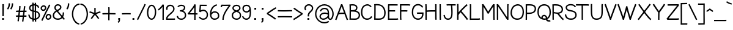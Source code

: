 SplineFontDB: 3.0
FontName: CosmicSansNeue
FullName: Cosmic Sans Neue
FamilyName: CosmicSansNeue
Weight: Medium
Copyright: Created by Jany Belluz with FontForge 2.0 (http://fontforge.sf.net)
UComments: "2013-9-13: Created." 
Version: 1.0
ItalicAngle: 0
UnderlinePosition: -192
UnderlineWidth: 96
Ascent: 1650
Descent: 398
LayerCount: 2
Layer: 0 0 "Back"  1
Layer: 1 0 "Fore"  0
XUID: [1021 607 50037791 3178130]
FSType: 8
OS2Version: 3
OS2_WeightWidthSlopeOnly: 0
OS2_UseTypoMetrics: 1
CreationTime: 1379052706
ModificationTime: 1388613523
PfmFamily: 33
TTFWeight: 400
TTFWidth: 5
LineGap: 184
VLineGap: 0
Panose: 2 11 5 3 0 0 0 0 0 0
OS2TypoAscent: 0
OS2TypoAOffset: 1
OS2TypoDescent: 0
OS2TypoDOffset: 1
OS2TypoLinegap: 184
OS2WinAscent: 0
OS2WinAOffset: 1
OS2WinDescent: 0
OS2WinDOffset: 1
HheadAscent: 0
HheadAOffset: 1
HheadDescent: 0
HheadDOffset: 1
OS2FamilyClass: 2048
OS2Vendor: 'PfEd'
Lookup: 4 0 1 "'liga' Standard Ligatures in Latin lookup 0"  {"'liga' Standard Ligatures in Latin lookup 0-1"  } ['liga' ('DFLT' <'dflt' > 'latn' <'dflt' > ) ]
Lookup: 4 0 0 "'dlig' Ligature facoltativa dans Latin lookup 1"  {"'dlig' Ligature facoltativa dans Latin lookup 1-1"  } ['dlig' ('DFLT' <'dflt' > 'latn' <'dflt' > ) ]
Lookup: 260 0 0 "'mark' Posizione della marca dans Latin lookup 1"  {"'mark' Posizione della marca dans Latin lookup 1-1"  } ['mark' ('DFLT' <'dflt' > 'latn' <'dflt' > ) ]
Lookup: 258 0 0 "kerns"  {"kerns-1" [153,15,0] } ['kern' ('DFLT' <'dflt' > 'latn' <'dflt' > ) ]
MarkAttachClasses: 1
DEI: 91125
KernClass2: 16+ 9 "kerns-1" 
 58 A Agrave Aacute Acircumflex Atilde Adieresis Aring Amacron
 52 a agrave aacute acircumflex atilde adieresis amacron
 9 d h m n u
 51 e ae egrave eacute ecircumflex edieresis emacron oe
 1 f
 1 B
 46 b o ograve oacute ocircumflex otilde odieresis
 1 J
 12 V W Y Yacute
 1 L
 1 C
 81 D O copyright registered Ograve Oacute Ocircumflex Otilde Odieresis Oslash Dcaron
 1 T
 1 S
 109 c i k l p r s t v w x y z aring ccedilla ntilde ugrave uacute ucircumflex udieresis yacute ydieresis dotlessi
 206 E F G H I K M N P Q R U X Z AE Ccedilla Egrave Eacute Ecircumflex Edieresis Igrave Iacute Icircumflex Idieresis Eth Ntilde Ugrave Uacute Ucircumflex Udieresis Cacute Ccircumflex Cdotaccent Ccaron Emacron OE
 12 V W Y Yacute
 1 j
 134 c e o q egrave eacute ecircumflex edieresis ograve oacute ocircumflex otilde odieresis cacute ccircumflex cdotaccent ccaron emacron oe
 61 A Agrave Aacute Acircumflex Atilde Adieresis Aring AE Amacron
 118 C G O Q copyright registered Ograve Oacute Ocircumflex Otilde Odieresis Oslash Cacute Ccircumflex Cdotaccent Ccaron OE
 1 T
 53 a agrave aacute acircumflex atilde adieresis aring ae
 22 v w y yacute ydieresis
 0 {} -231 {} -367 {} -35 {} -67 {} -102 {} -270 {} -67 {} -102 {} 0 {} -35 {} -407 {} 20 {} 0 {} 0 {} -340 {} 0 {} 0 {} 0 {} 0 {} -372 {} 0 {} 0 {} 0 {} -67 {} 0 {} 0 {} 0 {} -35 {} -345 {} 0 {} -35 {} 0 {} -238 {} 0 {} 0 {} 0 {} -35 {} -474 {} -184 {} -305 {} -102 {} -67 {} -102 {} 0 {} 0 {} -171 {} -340 {} -67 {} -102 {} -67 {} -270 {} 0 {} 0 {} 0 {} -102 {} -305 {} 0 {} 0 {} 0 {} -236 {} 0 {} 0 {} 0 {} -67 {} -407 {} -102 {} -171 {} -102 {} 0 {} 0 {} -102 {} 0 {} -67 {} -404 {} -99 {} -238 {} -102 {} 0 {} -169 {} 0 {} 0 {} -379 {} -441 {} 0 {} -52 {} -186 {} -407 {} -102 {} -169 {} 0 {} -102 {} -434 {} 0 {} -136 {} -134 {} -102 {} 0 {} -136 {} 0 {} -102 {} -476 {} 0 {} -102 {} -102 {} -305 {} 0 {} 0 {} 0 {} 0 {} -508 {} -340 {} -270 {} -134 {} -67 {} -169 {} -238 {} 0 {} -67 {} -372 {} 0 {} -102 {} 0 {} -136 {} 0 {} 0 {} 0 {} 0 {} -305 {} 0 {} 0 {} 0 {} 0 {} 0 {} 0 {} 0 {} 0 {} -404 {} 0 {} 0 {} 0 {} 0 {} 0 {} -67 {}
LangName: 1033 "" "" "" "" "" "" "" "" "" "" "" "" "" "Copyright (c) 2013-2014, Jany Belluz (<jany.belluz@hotmail.fr>),+AAoA-with Reserved Font Name Cosmic Sans Neue.+AAoACgAA-This Font Software is licensed under the SIL Open Font License, Version 1.1.+AAoA-This license is copied below, and is also available with a FAQ at:+AAoA-http://scripts.sil.org/OFL+AAoACgAK------------------------------------------------------------+AAoA-SIL OPEN FONT LICENSE Version 1.1 - 26 February 2007+AAoA------------------------------------------------------------+AAoACgAA-PREAMBLE+AAoA-The goals of the Open Font License (OFL) are to stimulate worldwide+AAoA-development of collaborative font projects, to support the font creation+AAoA-efforts of academic and linguistic communities, and to provide a free and+AAoA-open framework in which fonts may be shared and improved in partnership+AAoA-with others.+AAoACgAA-The OFL allows the licensed fonts to be used, studied, modified and+AAoA-redistributed freely as long as they are not sold by themselves. The+AAoA-fonts, including any derivative works, can be bundled, embedded, +AAoA-redistributed and/or sold with any software provided that any reserved+AAoA-names are not used by derivative works. The fonts and derivatives,+AAoA-however, cannot be released under any other type of license. The+AAoA-requirement for fonts to remain under this license does not apply+AAoA-to any document created using the fonts or their derivatives.+AAoACgAA-DEFINITIONS+AAoAIgAA-Font Software+ACIA refers to the set of files released by the Copyright+AAoA-Holder(s) under this license and clearly marked as such. This may+AAoA-include source files, build scripts and documentation.+AAoACgAi-Reserved Font Name+ACIA refers to any names specified as such after the+AAoA-copyright statement(s).+AAoACgAi-Original Version+ACIA refers to the collection of Font Software components as+AAoA-distributed by the Copyright Holder(s).+AAoACgAi-Modified Version+ACIA refers to any derivative made by adding to, deleting,+AAoA-or substituting -- in part or in whole -- any of the components of the+AAoA-Original Version, by changing formats or by porting the Font Software to a+AAoA-new environment.+AAoACgAi-Author+ACIA refers to any designer, engineer, programmer, technical+AAoA-writer or other person who contributed to the Font Software.+AAoACgAA-PERMISSION & CONDITIONS+AAoA-Permission is hereby granted, free of charge, to any person obtaining+AAoA-a copy of the Font Software, to use, study, copy, merge, embed, modify,+AAoA-redistribute, and sell modified and unmodified copies of the Font+AAoA-Software, subject to the following conditions:+AAoACgAA-1) Neither the Font Software nor any of its individual components,+AAoA-in Original or Modified Versions, may be sold by itself.+AAoACgAA-2) Original or Modified Versions of the Font Software may be bundled,+AAoA-redistributed and/or sold with any software, provided that each copy+AAoA-contains the above copyright notice and this license. These can be+AAoA-included either as stand-alone text files, human-readable headers or+AAoA-in the appropriate machine-readable metadata fields within text or+AAoA-binary files as long as those fields can be easily viewed by the user.+AAoACgAA-3) No Modified Version of the Font Software may use the Reserved Font+AAoA-Name(s) unless explicit written permission is granted by the corresponding+AAoA-Copyright Holder. This restriction only applies to the primary font name as+AAoA-presented to the users.+AAoACgAA-4) The name(s) of the Copyright Holder(s) or the Author(s) of the Font+AAoA-Software shall not be used to promote, endorse or advertise any+AAoA-Modified Version, except to acknowledge the contribution(s) of the+AAoA-Copyright Holder(s) and the Author(s) or with their explicit written+AAoA-permission.+AAoACgAA-5) The Font Software, modified or unmodified, in part or in whole,+AAoA-must be distributed entirely under this license, and must not be+AAoA-distributed under any other license. The requirement for fonts to+AAoA-remain under this license does not apply to any document created+AAoA-using the Font Software.+AAoACgAA-TERMINATION+AAoA-This license becomes null and void if any of the above conditions are+AAoA-not met.+AAoACgAA-DISCLAIMER+AAoA-THE FONT SOFTWARE IS PROVIDED +ACIA-AS IS+ACIA, WITHOUT WARRANTY OF ANY KIND,+AAoA-EXPRESS OR IMPLIED, INCLUDING BUT NOT LIMITED TO ANY WARRANTIES OF+AAoA-MERCHANTABILITY, FITNESS FOR A PARTICULAR PURPOSE AND NONINFRINGEMENT+AAoA-OF COPYRIGHT, PATENT, TRADEMARK, OR OTHER RIGHT. IN NO EVENT SHALL THE+AAoA-COPYRIGHT HOLDER BE LIABLE FOR ANY CLAIM, DAMAGES OR OTHER LIABILITY,+AAoA-INCLUDING ANY GENERAL, SPECIAL, INDIRECT, INCIDENTAL, OR CONSEQUENTIAL+AAoA-DAMAGES, WHETHER IN AN ACTION OF CONTRACT, TORT OR OTHERWISE, ARISING+AAoA-FROM, OUT OF THE USE OR INABILITY TO USE THE FONT SOFTWARE OR FROM+AAoA-OTHER DEALINGS IN THE FONT SOFTWARE." "http://scripts.sil.org/OFL" 
Encoding: UnicodeBmp
UnicodeInterp: none
NameList: Adobe Glyph List
DisplaySize: -36
AntiAlias: 1
FitToEm: 1
WinInfo: 42 42 14
BeginPrivate: 1
BlueValues 44 [-8 0 828 840 1042 1058 1074 1084 1138 1154]
EndPrivate
Grid
-2048 1079.91 m 0
 4096 1079.91 l 0
-2539.52 510.88 m 0
 5079.04 510.88 l 0
  Named: "OP+AMkA-RATEURS" 
-2539.52 1330.71 m 0
 5079.04 1330.71 l 0
  Named: "Majuscules" 
-2539.52 1198.6 m 4
 5079.04 1198.6 l 4
  Named: "point du i" 
-2539.52 -391.086 m 0
 5079.04 -391.086 l 0
-2539.52 1411.21 m 0
 5079.04 1411.21 l 0
-2539.52 1020.25 m 0
 5079.04 1020.25 l 0
EndSplineSet
TeXData: 1 0 0 346030 173015 115343 423805 1048576 115343 783286 444596 497025 792723 393216 433062 380633 303038 157286 324010 404750 52429 2506097 1059062 262144
AnchorClass2: "accents"  "'mark' Posizione della marca dans Latin lookup 1-1" 
BeginChars: 65536 225

StartChar: a
Encoding: 97 97 0
Width: 1028
VWidth: 0
Flags: W
HStem: -5 114<240.062 567.883> 526 114<321.513 699.676> 915 112<320.064 654.756>
VStem: 69 112<169.524 408.133> 742 114<256.256 482.217 593 830.5>
AnchorPoint: "accents" 482 1196.12 basechar 0
LayerCount: 2
Back
SplineSet
234 311 m 4x7c
 234 206 290 146 383 146 c 4
 563 146 670 304 696 345 c 5
 696 440 l 5
 639 475 559 504 489 504 c 4
 353 504 234 429 234 311 c 4x7c
853 318 m 4
 853 283 853 190 866 173 c 4
 879 155 916 132 945 109 c 5
 862 -10 l 5xbc
 810 30 750 55 732 156 c 5
 654 81 565 -6 383 -6 c 4
 212 -6 78 135 78 301 c 4
 78 377 108 466 167 527 c 4
 262 624 363 648 481 648 c 4
 566 648 641 630 695 597 c 5
 695 792 628 877 476 877 c 4
 338 877 283 828 203 685 c 5
 73 767 l 5
 169 949 296 1025 474 1028 c 5
 699 1028 849 878 849 657 c 4
 853 318 l 4
EndSplineSet
Fore
SplineSet
573 637 m 1
 643 632 692 618 742 593 c 1
 742 655 l 0
 742 766 714 826 667 863 c 0
 620 898 556 915 496 915 c 0
 355 913 277 873 188 722 c 1
 94 779 l 1
 196 953 325 1025 494 1027 c 0
 499 1027 503 1027 508 1027 c 0
 580 1027 665 1010 734 955 c 0
 811 898 856 804 856 662 c 1
 856 218 l 0
 856 183 866 156 878 141 c 0
 888 129 913 109 948 84 c 1
 878 -7 l 1
 846 18 814 40 787 72 c 0
 770 99 754 134 749 174 c 1
 707 129 670 75 593 40 c 0
 538 15 463 -5 389 -5 c 0
 325 -5 261 8 201 45 c 0
 117 100 69 196 69 295 c 0
 69 369 97 448 159 508 c 0
 261 605 392 640 511 640 c 0
 531 640 553 639 573 637 c 1
742 459 m 1
 727 466 703 481 678 491 c 0
 638 506 615 518 560 523 c 0
 545 525 526 526 511 526 c 0
 414 526 315 496 238 422 c 0
 198 385 181 338 181 293 c 0
 181 231 211 169 258 139 c 0
 290 119 337 109 382 109 c 0
 442 109 506 124 543 141 c 0
 677 205 722 285 742 320 c 1
 742 459 l 1
EndSplineSet
Validated: 1
EndChar

StartChar: b
Encoding: 98 98 1
Width: 942
VWidth: 0
Flags: W
HStem: -2 112<325.4 679.996> 908 114<281.215 622.577>
VStem: 84 114<19.0648 112 225.883 830.325 940 1414.42> 784 114<228.334 732.007>
LayerCount: 2
Fore
SplineSet
188 1424 m 1
 188 1424 191 1379 193 1307 c 0
 195 1218 198 1084 198 940 c 1
 253 982 325 1020 422 1022 c 0
 546 1022 660 995 744 918 c 0
 828 844 878 726 893 575 c 0
 895 538 898 499 898 464 c 0
 898 370 885 283 853 206 c 0
 811 102 720 22 598 5 c 0
 566 0 535 -2 503 -2 c 0
 439 -2 379 7 317 32 c 0
 275 49 233 77 196 112 c 1
 194 38 186 -2 186 -2 c 1
 74 20 l 1
 74 20 79 52 84 124 c 0
 84 139 84 191 84 258 c 0
 84 260 l 1
 84 354 87 488 87 632 c 0
 87 878 84 1155 79 1304 c 0
 79 1371 74 1414 74 1414 c 1
 188 1424 l 1
198 764 m 0
 198 588 198 414 198 290 c 1
 245 208 300 161 362 136 c 0
 404 119 456 110 503 110 c 0
 530 110 556 112 583 117 c 0
 670 129 717 171 749 250 c 0
 771 307 784 380 784 464 c 0
 784 494 781 528 779 563 c 0
 767 697 727 783 667 833 c 0
 607 883 531 908 424 908 c 0
 342 908 285 873 248 836 c 0
 231 819 218 799 208 784 c 0
 206 777 200 769 198 764 c 0
EndSplineSet
Validated: 1
EndChar

StartChar: c
Encoding: 99 99 2
Width: 967
VWidth: 0
Flags: W
HStem: -10 117<330.41 738.555> 930 117<334.952 710.715>
VStem: 37 117<294.708 747.822>
LayerCount: 2
Fore
SplineSet
541 1047 m 5
 586 1047 630 1037 672 1027 c 4
 781 1002 843 930 880 836 c 5
 771 789 l 5
 741 871 724 893 645 913 c 4
 605 920 563 930 521 930 c 4
 414 930 305 893 233 806 c 4
 198 761 154 680 154 526 c 4
 154 481 162 432 169 370 c 4
 176 318 240 211 290 174 c 4
 364 124 434 107 523 107 c 4
 530 107 539 107 546 107 c 4
 695 109 799 166 856 250 c 5
 955 186 l 5
 878 67 732 -8 553 -10 c 4
 546 -10 538 -10 531 -10 c 4
 422 -10 323 10 221 77 c 4
 129 144 65 253 50 350 c 4
 40 414 37 473 37 523 c 4
 37 707 89 816 139 883 c 4
 241 1005 384 1047 518 1047 c 4
 525 1047 534 1047 541 1047 c 5
EndSplineSet
Validated: 1
EndChar

StartChar: d
Encoding: 100 100 3
Width: 979
VWidth: 0
Flags: W
HStem: 2 112<292.062 641.159> 910 114<344.844 686.772>
VStem: 72 114<234.694 731.107> 771 114<25 113.646>
LayerCount: 2
Fore
SplineSet
769 771 m 0
 767 773 764 779 759 786 c 0
 752 801 739 821 719 838 c 0
 684 875 628 910 546 910 c 2
 439 910 360 886 303 836 c 0
 243 786 206 699 191 565 c 0
 189 533 186 499 186 469 c 0
 186 385 199 312 221 255 c 0
 253 176 302 134 389 122 c 0
 416 117 441 114 466 114 c 0
 513 114 566 124 608 141 c 0
 668 166 721 214 771 293 c 0
 771 318 771 352 771 389 c 0
 771 540 774 759 774 759 c 1
 774 759 771 766 769 771 c 0
863 1424 m 1
 863 1424 873 1364 878 1314 c 0
 885 1212 888 1109 888 987 c 0
 888 950 888 910 888 868 c 0
 886 754 885 640 885 536 c 0
 885 432 885 337 885 263 c 0
 885 263 885 262 885 260 c 0
 885 218 885 146 885 129 c 2
 885 126 l 2
 887 59 895 25 895 25 c 1
 784 2 l 1
 784 2 776 45 771 117 c 1
 734 85 692 54 650 37 c 0
 588 12 526 2 459 2 c 0
 429 2 402 2 372 7 c 0
 250 24 162 107 117 211 c 0
 87 285 72 369 72 461 c 0
 72 498 74 538 79 575 c 0
 94 726 142 843 226 920 c 0
 310 994 422 1024 546 1024 c 0
 645 1022 719 982 774 937 c 1
 774 972 774 1007 774 1039 c 0
 774 1136 771 1220 766 1307 c 0
 761 1349 754 1406 754 1406 c 1
 863 1424 l 1
EndSplineSet
Validated: 1
EndChar

StartChar: e
Encoding: 101 101 4
Width: 1039
VWidth: 0
Flags: HW
HStem: -7 114<356.703 747.289> 481 126<197.979 856> 935 114<370.641 705.758>
VStem: 69 125<288.188 464.483> 856 119<615 783.947>
AnchorPoint: "accents" 536 1202 basechar 0
LayerCount: 2
Fore
SplineSet
543 1042 m 4
 799 1042 937 880 970 660 c 5
 972 623 975 585 975 563 c 4
 975 541 l 5
 970 489 l 5
 915 487 l 5
 915 487 746 479 570 474 c 4
 419 467 278 460 194 455 c 5
 206 343 243 241 305 181 c 4
 372 119 454 100 538 100 c 4
 575 100 623 105 660 112 c 4
 799 142 878 243 878 243 c 5
 972 169 l 5
 972 169 866 40 682 0 c 4
 635 -7 588 -14 536 -14 c 4
 432 -14 318 13 226 100 c 4
 119 202 69 357 69 526 c 4
 69 543 70 559 72 576 c 5
 85 825 261 1042 543 1042 c 4
192 579 m 5
 281 586 426 595 580 600 c 4
 724 605 816 608 856 608 c 4
 856 625 855 628 853 653 c 4
 831 820 708 928 543 928 c 4
 328 928 198 765 192 579 c 5
EndSplineSet
EndChar

StartChar: f
Encoding: 102 102 5
Width: 744
VWidth: 0
Flags: W
HStem: 0 21G<149 263> 905 114<50 144 258 567.548> 1314 112<329.234 596.727>
VStem: 149 114<0 905 1022 1248.49>
LayerCount: 2
Fore
SplineSet
570 898 m 1
 518 908 446 910 384 910 c 0
 322 910 270 905 258 905 c 1
 258 813 263 250 263 57 c 0
 263 30 263 10 263 0 c 1
 149 0 l 1
 149 2 149 57 149 139 c 0
 149 300 149 570 149 744 c 0
 149 828 149 893 149 905 c 1
 119 905 87 905 50 905 c 1
 50 1019 l 1
 85 1019 117 1019 144 1019 c 1
 144 1064 141 1079 141 1086 c 0
 141 1093 141 1094 141 1109 c 0
 146 1226 193 1312 260 1362 c 0
 327 1412 407 1426 474 1426 c 0
 476 1426 482 1426 484 1426 c 0
 561 1426 652 1399 712 1300 c 1
 615 1245 l 1
 578 1309 528 1314 471 1314 c 0
 426 1314 370 1302 330 1272 c 0
 290 1240 253 1183 253 1094 c 0
 253 1087 253 1067 253 1022 c 1
 308 1022 362 1022 446 1022 c 0
 533 1020 590 1004 590 1004 c 1
 570 898 l 1
EndSplineSet
Validated: 1
EndChar

StartChar: g
Encoding: 103 103 6
Width: 1051
VWidth: 0
Flags: W
HStem: -392 122<253.766 757.505> 62 117<250.999 820.01> 355 124<305.867 683.133> 905 122<333.614 705.585 865.388 992>
VStem: 72 119<-212.6 6.18893> 92 122<200.195 402.01 558.012 793.382> 779 119<561.548 835.802> 863 122<-186.94 18.1224>
LayerCount: 2
Fore
SplineSet
627 179 m 1xf6
 629 179 633 179 635 179 c 0
 804 179 985 127 985 -64 c 0
 985 -337 721 -392 446 -392 c 0
 233 -392 72 -305 72 -104 c 0
 72 -99 72 -97 72 -92 c 0xf9
 72 10 121 59 188 109 c 1
 116 139 92 223 92 300 c 0
 92 382 121 429 146 459 c 0
 151 466 159 474 164 481 c 1
 119 528 89 588 89 660 c 0
 89 861 273 1027 506 1027 c 0
 615 1027 707 1002 781 952 c 1
 816 987 876 1017 940 1022 c 1
 965 1027 992 1027 992 1027 c 1
 997 905 l 1
 977 905 910 898 898 888 c 0xf6
 888 883 875 873 863 861 c 1xf1
 885 819 898 772 898 717 c 0
 898 625 880 545 823 481 c 0
 759 407 628 355 484 355 c 0
 405 355 330 375 263 407 c 1
 236 379 l 0
 221 362 214 343 214 303 c 1
 214 194 268 176 432 176 c 0
 484 176 550 179 627 179 c 1xf6
779 717 m 0xf2
 779 858 660 905 506 905 c 0
 327 905 211 786 211 660 c 0
 211 541 360 479 491 479 c 0
 603 479 702 523 734 560 c 0
 764 595 779 643 779 717 c 0xf2
322 60 m 1
 223 10 193 -22 191 -94 c 1
 191 -151 204 -186 231 -211 c 0
 266 -243 345 -270 449 -270 c 0
 615 -270 836 -248 858 -124 c 0
 860 -104 863 -84 863 -67 c 1xf9
 861 45 747 62 573 62 c 0
 499 62 414 62 322 60 c 1
EndSplineSet
Validated: 1
EndChar

StartChar: p
Encoding: 112 112 7
Width: 994
VWidth: 0
Flags: W
HStem: 2 112<346.177 699.588> 913 112<301.755 641.818>
VStem: 102 111<-378.969 122 236.993 830.336 944.558 1000.12> 804 114<234.119 728.345>
LayerCount: 2
Fore
SplineSet
203 1025 m 6
 203 1025 208 997 213 942 c 5
 268 987 344 1025 441 1025 c 4
 446 1025 451 1025 456 1025 c 4
 575 1025 682 995 764 923 c 4
 848 846 895 729 910 578 c 4
 915 541 918 501 918 464 c 4
 918 372 903 287 873 213 c 4
 831 109 742 27 618 10 c 4
 586 5 550 2 518 2 c 4
 456 2 397 12 337 37 c 4
 295 54 250 85 213 122 c 5
 211 -34 211 -181 211 -275 c 4
 211 -337 226 -379 226 -379 c 5
 117 -414 l 5
 117 -414 97 -355 97 -278 c 4
 97 -20 102 610 102 826 c 4
 102 863 102 885 102 895 c 6
 102 903 l 5
 100 970 92 999 92 999 c 5
 203 1025 l 6
216 769 m 4
 216 655 213 491 213 300 c 5
 263 216 318 166 382 141 c 4
 427 121 476 114 531 114 c 4
 553 114 575 117 600 119 c 4
 687 131 737 178 769 255 c 4
 791 312 804 387 804 469 c 4
 804 501 801 536 799 568 c 4
 784 702 744 786 687 836 c 4
 627 891 550 913 441 913 c 4
 362 911 305 878 268 841 c 4
 251 824 235 804 228 789 c 4
 223 782 218 774 216 769 c 4
EndSplineSet
Validated: 1
EndChar

StartChar: h
Encoding: 104 104 8
Width: 954
VWidth: 0
Flags: W
HStem: -5 21G<87 206.5 827 857.565> 905 114<296.16 625.661>
VStem: 87 116<-5 816.677 932 1411> 707 114<121.582 816.504>
LayerCount: 2
Fore
SplineSet
87 -5 m 1
 92 156 94 308 94 449 c 0
 94 724 87 977 87 1277 c 1
 87 1332 87 1376 82 1411 c 1
 203 1411 l 1
 203 932 l 1
 260 977 337 1019 436 1019 c 0
 560 1019 660 997 729 920 c 0
 796 846 818 736 818 585 c 0
 820 414 821 335 821 218 c 0
 821 176 833 156 843 144 c 0
 853 129 875 112 910 87 c 1
 843 -5 l 1
 811 20 776 42 751 74 c 0
 724 109 707 153 707 213 c 2
 707 315 l 2
 707 389 706 463 704 585 c 1
 704 724 682 803 645 843 c 0
 608 885 545 905 436 905 c 0
 322 905 243 831 206 754 c 1
 206 694 l 1
 211 602 211 449 211 310 c 0
 211 171 210 50 203 -5 c 1
 87 -5 l 1
EndSplineSet
Validated: 1
EndChar

StartChar: i
Encoding: 105 105 9
Width: 458
VWidth: 0
Flags: W
HStem: -5 21G<294.5 327.584> 1195 131<164 293>
VStem: 171 114<129.799 1022 1198 1326>
LayerCount: 2
Fore
SplineSet
280 1027 m 1
 280 1027 285 990 285 935 c 0
 285 895 285 838 285 776 c 0
 285 605 282 384 280 208 c 0
 285 166 291 146 303 129 c 0
 315 114 337 97 372 72 c 9
 312 -5 l 17
 277 10 233 29 208 64 c 0
 183 99 171 144 166 201 c 2
 166 203 l 1
 168 379 171 605 171 776 c 0
 171 838 171 895 171 935 c 0
 171 985 169 1022 169 1022 c 1
 280 1027 l 1
164 1326 m 5
 293 1326 l 5
 293 1198 l 5
 164 1195 l 5
 164 1326 l 5
EndSplineSet
Validated: 1
EndChar

StartChar: j
Encoding: 106 106 10
Width: 766
VWidth: 0
Flags: W
HStem: -402 114<300.214 514.852> 1196 132<528 657>
VStem: 528 129<-254.426 1011.95 1199 1328>
LayerCount: 2
Fore
SplineSet
528 1328 m 5
 657 1328 l 5
 657 1199 l 5
 528 1196 l 5
 528 1328 l 5
645 1029 m 2
 645 1029 655 970 655 928 c 0
 655 819 652 712 652 603 c 0
 652 494 655 379 655 260 c 0
 655 114 657 5 657 -82 c 0
 657 -102 657 -122 657 -139 c 0
 652 -228 640 -297 590 -342 c 0
 543 -379 484 -402 424 -402 c 0
 392 -402 357 -394 325 -384 c 0
 236 -354 154 -286 112 -184 c 1
 221 -139 l 1
 251 -211 305 -258 362 -278 c 0
 384 -285 407 -288 424 -288 c 0
 459 -288 489 -275 511 -255 c 0
 526 -243 536 -216 541 -134 c 0
 541 -119 541 -101 541 -84 c 0
 541 -2 538 109 536 260 c 0
 536 498 536 707 538 928 c 0
 538 948 528 1012 528 1012 c 1
 645 1029 l 2
EndSplineSet
Validated: 1
EndChar

StartChar: k
Encoding: 107 107 11
Width: 954
VWidth: 0
Flags: W
HStem: 0 21G<72 186 818 852.805> 910 114<403.603 673.713>
VStem: 69 114<0 494 601.515 766.592 873 1405.95> 704 112<593.758 876.895>
LayerCount: 2
Fore
SplineSet
823 141 m 1
 833 129 860 104 895 77 c 1
 838 0 l 1
 798 20 757 39 732 74 c 0
 685 141 677 210 660 255 c 1
 586 451 309 482 183 494 c 1
 183 444 183 395 183 345 c 0
 183 295 183 248 183 201 c 0
 183 166 184 30 186 0 c 1
 72 0 l 1
 72 15 69 124 69 176 c 0
 69 188 69 198 69 203 c 0
 71 426 74 700 74 928 c 0
 74 1097 74 1240 69 1324 c 0
 67 1344 55 1406 55 1406 c 1
 166 1431 l 1
 166 1431 181 1371 181 1329 c 1
 186 1240 188 1108 188 952 c 0
 188 902 188 933 188 873 c 1
 225 898 297 943 409 985 c 0
 464 1005 525 1024 565 1024 c 0
 699 1024 796 945 811 831 c 0
 813 809 816 781 816 754 c 0
 816 719 813 682 808 655 c 0
 801 620 773 506 637 466 c 1
 662 451 716 399 746 327 c 1
 768 277 801 178 823 141 c 1
466 890 m 0
 347 850 273 794 186 742 c 4
 186 742 186 660 186 608 c 17
 320 588 381 570 436 558 c 0
 468 551 496 548 521 548 c 0
 561 548 595 555 630 570 c 1
 690 600 704 672 704 734 c 0
 704 766 702 796 697 816 c 0
 687 861 652 910 570 910 c 0
 540 910 508 905 466 890 c 0
EndSplineSet
Validated: 1
EndChar

StartChar: l
Encoding: 108 108 12
Width: 414
VWidth: 0
Flags: W
HStem: -5 21G<260 295.405>
VStem: 136 114<126.799 1398.16>
LayerCount: 2
Fore
SplineSet
238 1426 m 5
 248 1389 250 1342 250 1287 c 4
 250 1242 250 1151 250 1037 c 4
 250 764 250 372 248 203 c 5
 250 163 258 143 268 126 c 5
 280 111 302 94 337 69 c 5
 280 -5 l 5
 240 10 201 27 176 62 c 4
 151 97 139 141 134 198 c 5
 134 201 l 6
 136 370 136 766 136 1039 c 4
 136 1151 136 1242 136 1287 c 4
 136 1332 131 1391 129 1396 c 5
 238 1426 l 5
EndSplineSet
Validated: 1
EndChar

StartChar: m
Encoding: 109 109 13
Width: 1376
VWidth: 0
Flags: W
HStem: -5 21G<117 233.5 641.5 756> 905 114<417.981 597.351 853.046 1065.96>
VStem: 122 114<2 722.721 843 1008.63> 635 114<2 828.965> 1109 112<94.6776 860.204>
LayerCount: 2
Fore
SplineSet
645 -5 m 1
 638 87 635 248 635 412 c 0
 635 573 637 730 637 804 c 0
 637 806 623 836 598 861 c 0
 573 883 538 903 516 905 c 0
 511 905 508 905 503 905 c 0
 481 905 464 896 424 866 c 0
 382 834 323 771 236 677 c 1
 236 441 236 99 231 0 c 1
 117 2 l 1
 122 81 122 342 122 565 c 0
 122 714 122 848 122 895 c 0
 122 942 114 1002 112 1009 c 1
 221 1039 l 1
 236 989 234 915 236 843 c 1
 281 890 320 930 352 957 c 0
 402 994 449 1019 506 1019 c 0
 511 1019 518 1019 523 1019 c 0
 600 1012 664 963 704 913 c 1
 806 970 883 1007 960 1009 c 0
 967 1009 975 1009 982 1009 c 0
 1056 1009 1111 974 1153 937 c 0
 1190 900 1223 856 1223 799 c 0
 1223 759 1221 715 1221 675 c 0
 1221 511 1228 350 1228 186 c 1
 1230 146 1240 127 1250 112 c 0
 1262 97 1282 77 1317 50 c 1
 1275 -10 l 1
 1245 -5 1183 10 1158 45 c 0
 1133 80 1119 124 1114 184 c 1
 1114 186 l 2
 1114 208 1114 231 1114 253 c 0
 1114 407 1109 568 1109 729 c 0
 1109 751 1109 777 1109 799 c 0
 1109 801 1099 831 1074 853 c 0
 1052 875 1014 893 992 895 c 0
 987 895 985 895 980 895 c 0
 925 895 860 868 751 808 c 0
 751 806 751 806 751 804 c 0
 751 720 749 528 749 347 c 0
 749 211 749 79 756 2 c 1
 645 -5 l 1
EndSplineSet
Validated: 1
EndChar

StartChar: o
Encoding: 111 111 14
Width: 1056
VWidth: 0
Flags: W
HStem: -5 114<336.624 674.156> 913 117<370.41 696.131>
VStem: 67 117<264.445 693.321> 861 117<322.014 735.902>
AnchorPoint: "accents" 528.75 1197.8 basechar 0
LayerCount: 2
Fore
SplineSet
513 1030 m 0
 709 1030 831 945 908 811 c 0
 953 732 978 638 978 541 c 0
 978 504 974 464 967 427 c 0
 925 201 781 -5 513 -5 c 0
 310 -5 178 94 114 228 c 0
 82 297 67 375 67 459 c 0
 67 670 141 836 263 935 c 0
 332 992 419 1030 513 1030 c 0
590 908 m 0
 568 910 548 913 528 913 c 0
 451 913 385 885 335 843 c 0
 246 771 184 630 184 459 c 0
 184 390 196 328 221 278 c 0
 266 181 362 109 518 109 c 0
 600 109 662 136 717 181 c 0
 796 250 861 380 861 541 c 0
 861 734 754 881 590 908 c 0
EndSplineSet
Validated: 1
EndChar

StartChar: n
Encoding: 110 110 15
Width: 1016
VWidth: 0
Flags: W
HStem: -7 21G<119 235.5 875 909.925> 915 107<412.019 691.141>
VStem: 124 114<2 811.851 915 1012.92> 732 114<103.4 871.826>
AnchorPoint: "accents" 485.25 1198.47 basechar 0
LayerCount: 2
Fore
SplineSet
228 1034 m 1
 235 1002 238 965 238 915 c 1
 364 977 459 1017 551 1022 c 0
 566 1022 580 1022 595 1022 c 0
 662 1017 721 987 766 950 c 0
 811 915 848 872 848 808 c 1
 848 806 l 1
 846 722 846 637 846 553 c 0
 846 431 848 310 853 193 c 1
 855 151 863 134 875 119 c 0
 887 102 910 87 945 60 c 1
 895 -7 l 1
 855 0 809 17 784 52 c 0
 757 89 744 134 739 191 c 1
 734 305 732 426 732 548 c 0
 732 635 732 721 734 808 c 1
 734 808 724 843 694 868 c 0
 664 893 618 913 583 915 c 0
 578 915 575 915 570 915 c 0
 493 915 404 868 238 791 c 1
 238 565 238 117 233 -2 c 1
 119 2 l 1
 121 96 124 468 124 709 c 0
 124 798 124 868 124 900 c 0
 124 947 116 1005 114 1012 c 1
 228 1034 l 1
EndSplineSet
Validated: 1
EndChar

StartChar: q
Encoding: 113 113 16
Width: 1011
VWidth: 0
Flags: W
HStem: -2 114<343.838 690.159> 910 114<292.835 644.289>
VStem: 72 114<293.948 789.405> 781 114<-383.968 82 197.553 786.868 911.445 1001.2>
LayerCount: 2
Fore
SplineSet
466 1024 m 1
 471 1024 474 1024 479 1024 c 0
 539 1024 598 1015 655 990 c 0
 697 973 739 943 776 908 c 1
 781 982 789 1024 789 1024 c 1
 900 999 l 2
 900 999 892 967 890 898 c 0
 890 834 895 25 895 -280 c 0
 895 -357 878 -417 878 -417 c 1
 769 -384 l 2
 769 -384 781 -340 781 -280 c 0
 781 -193 781 -59 781 82 c 1
 726 37 650 -2 551 -2 c 0
 425 -2 312 28 228 102 c 0
 144 176 94 290 79 444 c 0
 74 486 72 525 72 565 c 0
 72 657 85 741 117 813 c 0
 162 917 250 1000 374 1017 c 0
 404 1022 434 1024 466 1024 c 1
781 263 m 1
 781 444 779 600 779 729 c 1
 729 811 672 856 610 883 c 0
 565 903 516 910 464 910 c 0
 439 910 414 907 389 905 c 0
 302 893 253 846 221 769 c 0
 199 714 186 640 186 556 c 0
 186 524 189 491 191 456 c 0
 206 322 246 238 303 186 c 0
 360 134 442 112 551 112 c 0
 633 112 687 147 724 184 c 0
 744 201 771 248 781 263 c 1
EndSplineSet
Validated: 1
EndChar

StartChar: r
Encoding: 114 114 17
Width: 905
VWidth: 0
Flags: W
HStem: -5 21G<134 251> 916 116<493.724 706.574> 1027 20G<107.263 139.5>
VStem: 146 114<6.73047 686.075 821 913.536> 749 117<742 907.441>
LayerCount: 2
Fore
SplineSet
665 1032 m 0xd8
 700 1032 734 1024 761 1009 c 0
 798 989 823 955 838 923 c 0
 863 868 866 809 866 764 c 0
 866 757 866 749 866 742 c 1
 749 742 l 1
 749 789 747 843 732 875 c 0
 725 890 719 901 707 908 c 0
 698 913 684 916 663 916 c 0xd8
 656 916 648 915 640 915 c 0
 496 900 394 838 260 620 c 1
 260 449 260 243 260 89 c 0
 260 49 252 15 250 -5 c 1
 134 7 l 1
 136 39 146 67 146 92 c 0
 146 137 146 191 146 243 c 0
 146 389 146 553 146 687 c 0
 146 734 146 779 146 816 c 0
 144 858 134 878 122 893 c 0
 110 910 87 925 52 952 c 1
 122 1047 l 1xb8
 157 1020 191 997 216 962 c 0
 241 927 258 880 260 823 c 2
 260 821 l 1
 374 955 493 1017 627 1032 c 0
 639 1034 653 1032 665 1032 c 0xd8
EndSplineSet
Validated: 1
EndChar

StartChar: s
Encoding: 115 115 18
Width: 808
VWidth: 0
Flags: W
HStem: -2 114<257.06 565.513> 910 117<240.796 543.937>
VStem: 64 117<187.018 342> 102 114<154.693 341.969 720.018 880.38> 630 114<178.644 411.618>
LayerCount: 2
Fore
SplineSet
102 796 m 0xd8
 102 937 213 1009 332 1024 c 0
 347 1024 362 1027 377 1027 c 0
 486 1027 590 992 672 903 c 1
 590 826 l 1
 530 888 466 910 389 910 c 0
 300 910 216 885 216 801 c 0xd8
 216 749 225 739 280 707 c 1
 449 595 744 578 744 295 c 0
 744 144 635 40 523 10 c 0
 488 3 452 -2 412 -2 c 0
 266 -2 154 52 99 171 c 0
 67 243 64 315 64 340 c 0
 64 350 l 1
 181 342 l 1
 181 342 181 342 181 340 c 0xe8
 181 325 184 273 206 218 c 0
 238 146 313 112 412 112 c 0
 501 112 563 134 603 201 c 0
 618 226 630 256 630 293 c 0
 630 372 602 409 538 451 c 0
 454 511 310 548 221 605 c 0
 154 645 102 692 102 796 c 0xd8
EndSplineSet
Validated: 1
EndChar

StartChar: t
Encoding: 116 116 19
Width: 853
VWidth: 0
Flags: W
HStem: -7 117<330.743 652.223> 903 117<51.1799 156 275 719>
VStem: 144 114<186.422 884.928> 156 114<449.946 900 1020 1223>
LayerCount: 2
Fore
SplineSet
161 1225 m 4xd0
 278 1223 l 5
 278 1159 275 1087 275 1020 c 5
 330 1020 384 1020 439 1020 c 4
 590 1020 722 1017 722 1017 c 5
 719 903 l 5
 719 903 588 905 439 905 c 4
 384 905 325 903 270 903 c 4
 270 901 270 897 270 895 c 5xd0
 260 679 263 536 258 432 c 5
 258 417 258 401 258 389 c 4
 258 310 265 258 290 206 c 4
 320 146 370 119 454 112 c 4
 469 112 481 110 496 110 c 4
 565 110 588 117 620 134 c 4
 687 166 714 231 714 231 c 5
 818 188 l 5
 818 188 779 87 670 32 c 4
 613 2 585 -7 498 -7 c 4
 481 -7 461 -7 444 -5 c 4
 337 5 238 47 186 156 c 4
 151 228 144 300 144 389 c 4
 144 404 144 419 144 434 c 5xe0
 149 546 149 687 156 900 c 5
 111 898 75 892 50 890 c 5
 35 1004 l 5
 67 1009 109 1012 159 1014 c 5
 159 1081 161 1156 161 1225 c 4xd0
EndSplineSet
Validated: 1
EndChar

StartChar: u
Encoding: 117 117 20
Width: 984
VWidth: 0
Flags: HW
HStem: -5 117<274.177 527.866>
VStem: 104 117<141.103 1003.4> 722 114<289.347 1017>
AnchorPoint: "accents" 469.875 1198.27 basechar 0
LayerCount: 2
Back
SplineSet
228.16 1034.16 m 5
 235.6 1001.92 238.08 964.72 238.08 915.12 c 5
 364.56 977.12 458.8 1016.8 550.56 1021.76 c 4
 565.44 1021.76 580.32 1021.76 595.2 1021.76 c 4
 662.16 1016.8 721.68 987.04 766.32 949.84 c 4
 810.96 915.12 848.16 872.96 848.16 808.48 c 5
 848.16 806 l 5
 845.68 721.68 845.68 637.36 845.68 553.04 c 4
 845.68 431.52 848.16 310 853.12 193.44 c 5
 855.6 151.28 863.04 133.92 875.44 119.04 c 4
 887.84 101.68 910.16 86.7998 944.88 59.5195 c 5
 895.28 -7.44043 l 5
 855.6 0 808.48 17.3604 783.68 52.0801 c 4
 756.4 89.2803 744 133.92 739.04 190.96 c 5
 734.08 305.04 731.6 426.56 731.6 548.08 c 4
 731.6 634.88 731.6 721.68 734.08 808.48 c 5
 734.08 808.48 724.16 843.2 694.4 868 c 4
 664.64 892.8 617.52 912.64 582.8 915.12 c 4
 577.84 915.12 575.36 915.12 570.4 915.12 c 4
 493.52 915.12 404.24 868 238.08 791.12 c 5
 238.08 565.44 238.08 116.56 233.12 -2.48047 c 5
 119.04 2.48047 l 5
 121.52 96.7197 124 468.72 124 709.28 c 4
 124 798.56 124 868 124 900.24 c 4
 124 947.36 116.56 1004.4 114.08 1011.84 c 5
 228.16 1034.16 l 5
EndSplineSet
Fore
SplineSet
206 1027 m 1
 213 995 219 940 221 915 c 0
 221 903 221 895 221 875 c 0
 221 855 221 828 221 796 c 0
 221 734 218 655 218 573 c 0
 218 491 218 406 218 342 c 0
 218 310 221 280 221 258 c 0
 221 221 l 1
 228 176 248 151 273 134 c 0
 298 117 330 112 362 112 c 0
 431 114 478 124 533 159 c 0
 585 191 645 251 722 340 c 1
 722 499 722 749 722 913 c 0
 722 950 722 995 722 1022 c 1
 838 1017 l 1
 838 992 836 950 836 913 c 0
 836 767 836 553 836 394 c 0
 836 315 836 251 836 216 c 1
 838 171 846 156 856 141 c 0
 868 126 891 109 928 82 c 1
 858 -10 l 1
 823 15 791 34 764 69 c 0
 744 96 731 132 724 174 c 1
 679 127 637 89 595 62 c 0
 526 17 451 -3 367 -5 c 0
 365 -5 360 -5 355 -5 c 0
 308 -5 255 10 208 40 c 0
 158 72 121 129 109 201 c 0
 107 218 104 233 104 255 c 0
 104 277 104 310 104 342 c 0
 104 409 104 491 104 573 c 0
 104 655 107 737 107 799 c 0
 107 831 107 855 107 875 c 0
 107 905 l 2
 105 922 96 992 94 1004 c 1
 206 1027 l 1
EndSplineSet
Validated: 1
EndChar

StartChar: v
Encoding: 118 118 21
Width: 895
VWidth: 0
Flags: W
HStem: -5 117<373.181 413.531>
VStem: 724 117<624.823 1012>
LayerCount: 2
Fore
SplineSet
131 1037 m 1
 156 995 178 948 188 913 c 0
 190 903 196 891 201 866 c 0
 206 841 213 809 223 769 c 0
 243 690 270 583 295 479 c 0
 340 293 374 149 384 112 c 1
 394 112 404 114 414 119 c 1
 407 117 420 121 432 136 c 0
 444 151 461 169 476 191 c 0
 506 233 534 283 551 310 c 0
 663 501 720 754 722 836 c 2
 724 876 724 907 724 932 c 0
 724 984 722 1012 722 1012 c 1
 836 1024 l 1
 836 1024 841 985 841 913 c 0
 841 891 838 863 838 831 c 0
 833 714 774 464 650 253 c 0
 633 223 600 173 568 126 c 0
 551 104 535 80 518 60 c 0
 501 40 486 24 456 12 c 0
 424 0 395 -5 370 -5 c 0
 345 -5 327 0 327 0 c 1
 290 7 l 1
 283 42 l 1
 283 42 234 246 184 454 c 0
 159 558 132 663 112 742 c 0
 102 782 94 813 89 838 c 0
 84 863 79 882 79 880 c 1
 74 895 52 947 35 977 c 1
 131 1037 l 1
EndSplineSet
Validated: 1
EndChar

StartChar: w
Encoding: 119 119 22
Width: 1418
VWidth: 0
Flags: W
HStem: -2 117<426.139 462.817> 808 20G<627 741> 1029 20G<147.441 193.5>
VStem: 627 114<519.075 816> 1205 114<623.908 1015.11>
LayerCount: 2
Fore
SplineSet
181 1049 m 1
 206 1007 228 960 238 925 c 0
 240 915 245 903 250 878 c 0
 255 853 263 819 273 779 c 0
 293 697 320 593 345 489 c 0
 390 301 429 150 436 115 c 0
 438 115 442 117 444 117 c 0
 548 345 593 521 613 640 c 0
 625 722 627 771 627 796 c 0
 627 816 l 0
 741 828 l 1
 741 826 l 2
 741 826 759 618 863 107 c 1
 870 109 880 110 890 115 c 1
 883 113 898 119 910 134 c 0
 922 149 937 166 952 188 c 0
 982 230 1012 281 1029 308 c 0
 1141 499 1201 754 1203 836 c 0
 1205 866 1205 893 1205 913 c 0
 1205 982 1200 1014 1200 1014 c 1
 1314 1027 l 2
 1314 1027 1319 987 1319 915 c 0
 1319 893 1319 863 1317 833 c 0
 1312 714 1254 461 1128 248 c 0
 1111 218 1082 169 1047 122 c 0
 1030 100 1011 75 994 55 c 0
 977 35 965 19 935 7 c 0
 900 -8 868 -10 843 -10 c 0
 818 -10 801 -7 801 -7 c 1
 766 0 l 1
 759 37 l 2
 727 198 704 323 684 432 c 1
 654 325 610 196 541 47 c 2
 531 30 l 1
 513 20 l 2
 481 3 449 -2 424 -2 c 0
 392 -2 372 5 372 5 c 1
 340 15 l 1
 332 45 l 2
 332 45 283 253 233 461 c 0
 208 565 181 669 161 751 c 0
 151 791 141 826 136 851 c 0
 131 876 126 895 126 893 c 1
 121 908 99 960 82 990 c 1
 181 1049 l 1
EndSplineSet
Validated: 1
EndChar

StartChar: x
Encoding: 120 120 23
Width: 1014
VWidth: 0
Flags: W
HStem: -2 114<811.002 935> 1022 20G<108.571 207>
VStem: 771 114<948.186 1013.89>
LayerCount: 2
Fore
SplineSet
134 1042 m 1
 280 863 392 724 479 605 c 1
 524 660 571 714 608 764 c 0
 675 853 727 927 737 942 c 2
 739 942 l 1
 739 947 l 2
 754 972 769 1017 771 1027 c 1
 885 1012 l 1
 880 977 863 933 838 888 c 0
 836 888 l 0
 836 883 l 0
 814 843 764 783 697 694 c 0
 652 639 600 575 548 506 c 1
 588 451 622 402 652 362 c 0
 749 218 794 149 826 124 c 0
 836 117 860 112 895 112 c 0
 907 112 920 112 935 114 c 1
 937 0 l 1
 920 -2 902 -2 885 -2 c 0
 843 -2 799 5 759 35 c 0
 695 80 655 154 558 298 c 0
 533 333 506 372 474 417 c 1
 469 407 464 402 459 397 c 0
 290 189 131 -5 131 -5 c 1
 45 69 l 2
 45 69 204 263 370 466 c 0
 382 481 395 496 407 511 c 1
 318 635 201 784 45 972 c 1
 134 1042 l 1
EndSplineSet
Validated: 1
EndChar

StartChar: y
Encoding: 121 121 24
Width: 1101
VWidth: 0
Flags: W
HStem: -394 114<238.443 451.179> 915 112<22 130.09>
VStem: 42 109<-169.352 -44.3695> 940 112<776.902 1002>
AnchorPoint: "accents" 624.667 1194.17 basechar 0
LayerCount: 2
Fore
SplineSet
22 1027 m 1
 52 1027 79 1027 104 1022 c 0
 129 1017 152 1007 174 987 c 0
 258 913 357 759 456 580 c 0
 530 446 600 302 657 176 c 1
 761 414 866 660 928 883 c 0
 930 893 935 922 937 947 c 0
 939 972 940 1002 940 1002 c 2
 1052 1017 l 1
 1052 1010 1052 1001 1052 994 c 0
 1052 974 1051 957 1049 937 c 0
 1047 907 1044 878 1037 853 c 0
 945 521 768 151 627 -169 c 0
 597 -236 563 -293 511 -335 c 0
 466 -370 410 -394 350 -394 c 0
 340 -394 327 -394 317 -392 c 0
 243 -382 179 -345 134 -285 c 0
 89 -225 62 -146 42 -47 c 1
 151 -27 l 1
 168 -116 193 -178 223 -218 c 0
 253 -258 282 -273 332 -280 c 0
 339 -280 345 -280 352 -280 c 0
 384 -280 412 -270 439 -248 c 0
 471 -221 501 -177 526 -122 c 0
 548 -70 570 -18 595 37 c 1
 538 176 449 360 357 526 c 0
 260 700 154 856 102 903 c 0
 97 908 89 911 79 913 c 0
 67 915 49 913 22 915 c 1
 22 1027 l 1
EndSplineSet
Validated: 1
EndChar

StartChar: z
Encoding: 122 122 25
Width: 1061
VWidth: 0
Flags: W
HStem: 7 109<179 957.355> 898 112<185.077 794> 913 107<62 479.054>
LayerCount: 2
Fore
SplineSet
40 913 m 0xa0
 62 1020 l 1xa0
 154 1013 635 1010 843 1010 c 0
 940 1010 l 1
 967 910 l 1
 967 910 751 716 538 508 c 0
 431 404 327 300 253 213 c 0
 223 178 196 141 179 116 c 1
 826 119 l 1
 883 119 925 114 992 94 c 1
 960 -10 l 1
 903 7 883 10 828 10 c 0
 107 7 l 1
 47 7 l 1
 47 14 47 22 47 32 c 0
 47 62 50 100 55 112 c 0
 62 129 70 147 82 164 c 0
 104 201 136 240 176 285 c 0
 255 377 362 486 469 590 c 0
 598 716 710 821 794 898 c 1
 772 898 711 898 632 898 c 0xc0
 434 898 127 901 40 913 c 0xa0
EndSplineSet
Validated: 1
EndChar

StartChar: A
Encoding: 65 65 26
Width: 1195
VWidth: 0
Flags: W
HStem: 496 119<407.362 801>
AnchorPoint: "accents" 0 0 basechar 0
LayerCount: 2
Fore
SplineSet
556 1332 m 1
 665 1332 l 1
 1146 12 l 1
 1037 -27 l 1
 843 498 l 1
 798 498 714 498 622 496 c 0
 555 494 487 491 432 486 c 0
 402 484 374 479 357 474 c 1
 171 -22 l 1
 62 17 l 1
 556 1332 l 1
608 1141 m 1
 407 603 l 2
 412 603 414 603 419 603 c 0
 479 608 553 613 620 615 c 0
 642 615 664 615 684 615 c 0
 729 615 769 615 801 615 c 0
 608 1141 l 1
EndSplineSet
Validated: 1
EndChar

StartChar: B
Encoding: 66 66 27
Width: 1031
VWidth: 0
Flags: W
HStem: -2 114<201 724.14> 704 117<208 548.74> 1218 114<203 559.937>
VStem: 87 114<119 704 821 1211.35> 635 117<893.605 1144.99> 856 114<236.57 545.714>
AnchorPoint: "accents" 0 0 basechar 0
LayerCount: 2
Fore
SplineSet
332 1332 m 1
 337 1332 342 1332 347 1332 c 0
 424 1332 504 1325 573 1295 c 0
 657 1258 739 1183 749 1074 c 0
 749 1062 752 1051 752 1039 c 0
 752 1002 744 963 734 923 c 0
 719 871 689 816 637 784 c 1
 716 762 784 729 841 682 c 0
 918 618 957 531 967 449 c 0
 969 432 970 414 970 397 c 0
 970 333 957 270 935 218 c 2
 935 216 l 1
 932 213 l 1
 870 84 744 17 640 5 c 0
 600 0 558 -2 518 -2 c 0
 431 -2 337 5 218 5 c 0
 198 5 176 5 154 5 c 1
 84 0 l 2
 84 0 85 37 87 114 c 0
 87 117 l 0
 87 172 94 539 94 851 c 0
 94 977 91 1093 89 1180 c 0
 87 1247 82 1317 82 1317 c 1
 169 1322 l 2
 201 1324 263 1332 332 1332 c 1
332 1218 m 0
 282 1218 235 1212 203 1210 c 1
 203 1200 206 1193 206 1183 c 0
 208 1089 208 957 208 821 c 1
 297 828 367 828 422 833 c 0
 484 838 528 850 575 880 c 0
 597 895 615 920 625 955 c 0
 632 982 635 1012 635 1039 c 0
 635 1049 635 1057 635 1064 c 0
 630 1116 583 1168 528 1190 c 0
 488 1207 414 1218 345 1218 c 0
 340 1218 337 1218 332 1218 c 0
208 704 m 1
 206 434 201 169 201 119 c 1
 330 119 426 112 508 112 c 0
 550 112 588 114 625 119 c 0
 689 126 786 179 828 263 c 1
 843 303 856 349 856 399 c 0
 856 409 855 422 853 434 c 0
 846 494 824 548 769 593 c 0
 712 640 654 665 565 682 c 0
 481 697 369 704 208 704 c 1
EndSplineSet
Validated: 1
EndChar

StartChar: C
Encoding: 67 67 28
Width: 1096
VWidth: 0
Flags: W
HStem: 0 117<407.701 782.654> 1059 21G<831.5 903.898> 1220 119<442.025 763.052>
VStem: 74 117<380.634 919.132>
LayerCount: 2
Fore
SplineSet
613 1339 m 0
 742 1337 876 1272 970 1118 c 1
 870 1059 l 1
 793 1183 704 1220 615 1220 c 0
 603 1220 588 1220 573 1218 c 0
 469 1206 365 1138 315 1074 c 0
 315 1071 l 0
 265 1002 191 878 191 647 c 0
 191 595 196 538 203 476 c 0
 213 402 293 255 350 203 c 0
 427 134 498 117 590 117 c 0
 597 117 603 117 610 117 c 0
 756 122 863 191 920 308 c 1
 1024 255 l 1
 947 104 799 5 613 0 c 0
 608 0 603 0 598 0 c 0
 484 0 369 28 270 117 c 0
 181 199 104 342 87 461 c 0
 77 525 74 585 74 640 c 0
 74 903 166 1062 221 1141 c 1
 290 1235 414 1317 558 1334 c 0
 575 1336 596 1339 613 1339 c 0
EndSplineSet
Validated: 1
EndChar

StartChar: D
Encoding: 68 68 29
Width: 1168
VWidth: 0
Flags: W
HStem: -7 117<223 741.783> 1220 117<229.267 627.88>
VStem: 114 117<117 1217.15> 950 119<318.739 849.771>
LayerCount: 2
Fore
SplineSet
332 1337 m 1
 612 1337 794 1255 925 1071 c 0
 1017 945 1069 764 1069 580 c 0
 1069 511 1062 441 1047 374 c 0
 995 133 796 17 615 0 c 0
 558 -5 506 -7 449 -7 c 0
 375 -7 293 -5 174 0 c 1
 104 0 l 1
 104 0 105 37 107 114 c 0
 107 171 114 581 114 913 c 0
 114 968 114 1016 114 1061 c 0
 114 1106 114 1145 114 1185 c 0
 112 1254 104 1324 104 1324 c 1
 193 1332 l 1
 228 1334 275 1337 332 1337 c 1
228 1218 m 1
 230 1171 231 1111 231 1047 c 0
 231 1005 231 958 231 913 c 0
 231 581 223 174 223 117 c 1
 330 115 404 110 471 110 c 0
 516 110 558 112 603 117 c 0
 749 132 890 208 932 399 c 0
 944 454 950 513 950 570 c 0
 950 736 905 902 831 1004 c 0
 712 1168 593 1220 357 1220 c 0
 310 1220 263 1220 228 1218 c 1
EndSplineSet
Validated: 1
EndChar

StartChar: E
Encoding: 69 69 30
Width: 1011
VWidth: 0
Flags: W
HStem: 0 114<196 913.047> 704 114<199 680> 1213 117<199.061 893>
VStem: 82 117<114 704 818 1213>
LayerCount: 2
Fore
SplineSet
394 1330 m 1
 431 1330 471 1330 508 1330 c 0
 662 1330 809 1327 893 1327 c 1
 893 1213 l 1
 799 1213 620 1213 446 1213 c 0
 359 1213 273 1213 201 1213 c 1
 199 1191 199 1170 199 1148 c 1
 199 1143 l 0
 199 985 l 0
 199 940 199 875 199 818 c 1
 256 818 354 818 451 818 c 0
 560 818 673 818 680 818 c 1
 682 704 l 1
 657 704 560 704 451 704 c 0
 352 704 254 704 199 704 c 1
 199 684 199 672 199 652 c 0
 199 416 196 176 196 114 c 1
 251 114 384 114 513 114 c 0
 649 114 784 114 791 114 c 0
 853 116 873 122 915 134 c 1
 947 25 l 1
 905 13 866 2 794 0 c 0
 769 0 649 0 513 0 c 0
 377 0 233 0 188 0 c 1
 79 -5 l 1
 79 -5 80 32 82 109 c 0
 82 112 l 0
 82 159 82 409 82 652 c 0
 82 774 84 895 84 987 c 0
 84 1079 84 1134 84 1151 c 0
 86 1220 92 1282 94 1324 c 1
 94 1327 l 1
 171 1329 280 1330 394 1330 c 1
EndSplineSet
Validated: 1
EndChar

StartChar: F
Encoding: 70 70 31
Width: 1001
VWidth: 0
Flags: W
HStem: -5 21G<76 193> 704 117<178 669.967> 1213 114<178 898.047>
VStem: 64 114<7.12032 704 818 1213> 77 116<5 461.906>
LayerCount: 2
Fore
SplineSet
178 174 m 0xf0
 180 110 191 50 193 5 c 1
 77 -5 l 1xe8
 75 37 64 102 64 171 c 2
 64 672 l 2
 64 918 62 1171 62 1218 c 0
 62 1243 62 1265 62 1282 c 0
 62 1332 l 1
 169 1327 l 1
 779 1327 l 1
 851 1325 890 1314 932 1302 c 1
 900 1193 l 1
 858 1205 838 1213 776 1213 c 2
 178 1213 l 1
 178 1166 178 999 178 818 c 1
 297 818 355 821 459 821 c 0
 484 821 514 821 546 821 c 0
 635 821 694 806 694 806 c 1
 670 694 l 1
 670 694 625 704 546 704 c 2
 178 704 l 1
 178 694 178 682 178 672 c 0
 178 548 178 266 178 174 c 0xf0
EndSplineSet
Validated: 1
EndChar

StartChar: G
Encoding: 71 71 32
Width: 1088
VWidth: 0
Flags: W
HStem: -5 119<372.087 737.457> 523 117<474.958 895 1012 1012> 1218 117<368.207 744.787>
VStem: 32 117<376.416 945.006> 895 117<288.277 523>
LayerCount: 2
Fore
SplineSet
553 1335 m 1
 560 1335 568 1335 575 1335 c 0
 761 1330 910 1232 987 1081 c 1
 883 1029 l 1
 826 1143 719 1218 563 1218 c 0
 464 1218 394 1205 312 1131 c 0
 255 1079 176 935 166 861 c 0
 154 769 149 694 149 627 c 0
 149 436 199 330 298 213 c 0
 343 158 453 114 565 114 c 0
 595 114 623 117 650 124 c 0
 781 156 895 255 895 523 c 1
 796 523 737 523 603 523 c 0
 521 523 476 513 476 513 c 1
 451 627 l 2
 451 627 511 640 603 640 c 0
 725 640 784 640 866 640 c 0
 906 640 950 640 1012 640 c 1
 1014 523 l 2
 1012 523 l 1
 1012 218 856 55 680 10 c 0
 638 0 596 -5 556 -5 c 0
 417 -5 288 49 211 136 c 0
 94 270 32 417 32 645 c 0
 32 714 38 791 50 875 c 0
 67 994 144 1139 233 1218 c 0
 332 1307 441 1335 553 1335 c 1
EndSplineSet
Validated: 1
EndChar

StartChar: H
Encoding: 72 72 33
Width: 1133
VWidth: 0
Flags: W
HStem: -5 21G<94 208> 699 122<207.504 913>
VStem: 79 114<1161.23 1327> 92 114<2 683.311 803 1324.88> 913 117<9.12393 699 821 1332> 925 114<7 175.768>
LayerCount: 2
Fore
SplineSet
910 1339 m 1xd8
 1024 1332 l 2
 1024 1332 1025 1302 1027 1228 c 1
 1027 1178 1027 926 1027 680 c 0
 1027 556 1030 434 1030 342 c 0
 1030 218 l 0
 1030 181 l 1xd8
 1032 117 1037 52 1039 7 c 1
 925 2 l 1xc4
 923 44 915 110 913 179 c 0
 913 196 913 250 913 342 c 0
 913 434 913 556 913 680 c 0
 913 687 913 692 913 699 c 1
 908 699 836 699 737 699 c 0
 687 699 632 699 575 699 c 0
 488 697 399 694 325 689 c 0
 278 687 233 682 206 677 c 1
 206 670 206 664 206 657 c 0
 206 411 208 157 208 112 c 1
 208 87 208 64 208 47 c 0
 208 -5 l 1
 94 2 l 2
 94 2 94 33 92 107 c 1
 92 109 l 1
 92 159 92 411 92 657 c 0xd8
 92 781 89 895 89 987 c 0
 89 1106 l 0
 89 1156 l 1
 87 1220 81 1282 79 1327 c 1
 193 1334 l 1xe0
 195 1292 201 1227 203 1158 c 0
 203 1141 206 1084 206 992 c 0
 206 940 206 870 206 803 c 1
 238 808 275 809 317 811 c 0
 394 816 486 819 575 821 c 0
 605 821 635 821 662 821 c 0
 719 821 769 821 811 821 c 0
 871 821 908 821 913 821 c 1
 913 1012 910 1186 910 1223 c 0
 910 1225 l 0
 910 1250 910 1273 910 1290 c 0
 910 1339 l 1xd8
EndSplineSet
Validated: 1
EndChar

StartChar: K
Encoding: 75 75 34
Width: 1051
VWidth: 0
Flags: W
HStem: -7 21G<82 199.29>
VStem: 92 116<4.50916 474.591 627 1337>
LayerCount: 2
Fore
SplineSet
208 999 m 0
 208 627 l 1
 300 751 424 883 541 1002 c 0
 725 1186 890 1332 890 1332 c 1
 970 1240 l 1
 970 1240 806 1096 627 915 c 0
 570 855 509 794 454 732 c 0
 454 730 570 605 694 456 c 0
 820 307 955 144 1007 42 c 1
 898 -15 l 1
 861 54 724 231 600 377 c 0
 493 503 399 607 374 637 c 1
 295 543 233 453 206 389 c 1
 206 117 l 1
 204 48 198 -7 198 -7 c 1
 82 5 l 1
 82 5 87 55 89 119 c 0
 89 171 90 419 92 665 c 0
 92 787 92 913 92 1007 c 1
 90 1071 84 1292 82 1337 c 1
 198 1344 l 1
 200 1302 206 1068 208 999 c 0
EndSplineSet
Validated: 1
EndChar

StartChar: L
Encoding: 76 76 35
Width: 1016
VWidth: 0
Flags: W
HStem: 0 114<191 911.047>
VStem: 77 117<114 1324>
LayerCount: 2
Fore
SplineSet
74 1332 m 1
 188 1324 l 1
 188 1322 188 1317 188 1312 c 0
 188 1282 194 1231 194 1176 c 0
 194 1169 194 1158 194 1151 c 1
 194 990 l 0
 194 898 194 779 194 655 c 0
 194 417 191 176 191 114 c 1
 246 114 382 114 511 114 c 0
 647 114 782 114 789 114 c 0
 851 116 871 124 913 136 c 1
 947 25 l 1
 905 13 863 2 791 0 c 0
 766 0 647 0 511 0 c 0
 375 0 229 0 184 0 c 1
 74 -7 l 2
 74 -7 74 10 74 45 c 0
 74 62 74 84 74 109 c 0
 74 112 l 0
 74 159 77 409 77 655 c 0
 77 779 77 898 77 990 c 0
 77 1082 79 1139 79 1156 c 0
 79 1163 79 1169 79 1176 c 0
 79 1223 74 1270 74 1312 c 0
 74 1319 74 1327 74 1332 c 1
EndSplineSet
Validated: 1
EndChar

StartChar: M
Encoding: 77 77 36
Width: 1222
VWidth: 0
Flags: W
HStem: -2 18G<87 201 1023 1141>
VStem: 84 114<5 1106> 1014 114<2 1128>
LayerCount: 2
Fore
SplineSet
186 1337 m 1
 213 1307 248 1255 293 1183 c 0
 338 1111 392 1024 444 940 c 0
 521 814 560 746 590 694 c 1
 622 746 664 814 746 940 c 0
 801 1024 856 1111 903 1183 c 0
 950 1252 982 1304 1009 1334 c 0
 1012 1334 l 2
 1012 1337 l 2
 1014 1334 l 1
 1126 1327 l 2
 1126 1327 1126 1314 1126 1282 c 0
 1126 1267 1126 1248 1126 1223 c 1
 1126 1220 l 2
 1126 1170 1128 921 1128 675 c 0
 1128 551 1128 429 1128 337 c 0
 1128 248 1131 176 1131 176 c 0
 1133 112 1139 47 1141 2 c 1
 1024 -5 l 1
 1022 37 1016 105 1014 174 c 0
 1014 191 1014 245 1014 337 c 0
 1014 429 1014 551 1014 675 c 0
 1014 849 1012 1021 1012 1128 c 1
 1010 1123 1006 1121 1004 1116 c 0
 957 1047 903 959 848 875 c 0
 741 706 645 551 645 551 c 1
 627 521 l 1
 593 521 l 1
 588 521 l 1
 553 521 l 1
 536 551 l 2
 536 551 442 709 340 878 c 0
 293 957 240 1039 198 1106 c 1
 198 1079 198 1041 198 994 c 0
 198 902 198 784 198 660 c 0
 198 414 201 161 201 114 c 2
 201 89 201 67 201 50 c 0
 201 -2 l 1
 87 5 l 1
 87 5 86 35 84 109 c 1
 84 112 l 1
 84 162 84 414 84 660 c 0
 84 784 84 902 84 994 c 0
 84 1083 82 1156 82 1156 c 0
 80 1220 74 1284 72 1329 c 1
 184 1337 l 1
 186 1337 l 1
EndSplineSet
Validated: 1
EndChar

StartChar: N
Encoding: 78 78 37
Width: 1170
VWidth: 0
Flags: W
HStem: 0 21G<89 203 945 1061>
VStem: 87 114<7 1118> 960 116<228.175 1332>
LayerCount: 2
Fore
SplineSet
84 1158 m 0
 82 1222 76 1287 74 1332 c 1
 186 1339 l 1
 188 1342 l 1
 203 1325 220 1297 250 1257 c 0
 280 1217 315 1166 357 1104 c 0
 441 982 545 826 647 672 c 0
 761 498 870 335 947 221 c 1
 947 328 947 496 947 662 c 0
 947 786 950 905 950 997 c 0
 950 1089 950 1146 950 1163 c 0
 952 1232 958 1297 960 1339 c 1
 1076 1332 l 1
 1074 1287 1066 1222 1064 1158 c 2
 1064 1158 1064 1089 1064 997 c 0
 1064 905 1064 784 1064 660 c 0
 1064 414 1061 164 1061 114 c 2
 1061 112 l 1
 1061 87 1061 67 1061 52 c 0
 1061 7 l 1
 945 0 l 1
 945 0 945 3 945 5 c 0
 943 7 751 302 548 605 c 0
 446 759 342 912 258 1034 c 0
 238 1064 218 1093 201 1118 c 1
 201 1091 201 1049 201 997 c 0
 201 905 201 786 201 662 c 0
 201 416 203 162 203 117 c 1
 203 92 203 69 203 52 c 0
 203 0 l 1
 89 7 l 1
 89 7 89 38 87 112 c 1
 87 114 l 1
 87 164 87 416 87 662 c 0
 87 786 84 1066 84 1158 c 0
EndSplineSet
Validated: 1
EndChar

StartChar: O
Encoding: 79 79 38
Width: 1249
VWidth: 0
Flags: W
HStem: -5 117<410.723 834.75> 1215 119<479.727 844.855>
VStem: 57 117<373.081 865.773> 1066 114<387.646 945.65>
LayerCount: 2
Fore
SplineSet
647 1334 m 0
 654 1334 663 1334 670 1334 c 0
 819 1334 977 1263 1079 1089 c 0
 1151 965 1180 833 1180 684 c 0
 1180 667 1180 652 1180 635 c 0
 1175 518 1165 374 1071 218 c 0
 984 74 816 -5 625 -5 c 0
 618 -5 607 -5 600 -5 c 0
 471 0 345 32 236 134 c 0
 144 221 67 370 60 494 c 0
 58 526 57 556 57 583 c 4
 57 905 189 1082 263 1166 c 5
 265 1168 l 2
 349 1257 491 1327 647 1334 c 0
652 1215 m 0
 530 1210 410 1148 350 1086 c 0
 283 1012 174 876 174 588 c 0
 174 561 174 531 176 501 c 0
 181 429 257 278 317 221 c 0
 401 142 491 117 605 112 c 0
 615 112 622 112 632 112 c 0
 786 112 906 173 970 280 c 0
 1049 411 1059 526 1064 640 c 0
 1064 657 1066 677 1066 694 c 0
 1066 820 1042 930 980 1032 c 0
 898 1173 786 1215 672 1215 c 0
 665 1215 659 1215 652 1215 c 0
EndSplineSet
Validated: 1
EndChar

StartChar: P
Encoding: 80 80 39
Width: 1031
VWidth: 0
Flags: W
HStem: 491 117<211 653.072> 1218 114<214 699.799>
VStem: 97 117<1.49969 494 610 1213> 851 114<768.891 1099.42>
LayerCount: 2
Fore
SplineSet
97 987 m 4
 97 1027 97 1270 97 1297 c 4
 97 1307 97 1317 97 1324 c 5
 214 1332 l 6
 214 1329 l 4
 264 1329 313 1332 365 1332 c 4
 372 1332 380 1332 387 1332 c 4
 442 1332 501 1329 556 1324 c 4
 682 1312 804 1277 888 1180 c 4
 943 1116 965 1029 965 937 c 4
 965 845 940 752 883 680 c 4
 809 588 707 541 588 516 c 4
 501 499 409 491 305 491 c 4
 275 491 243 494 211 494 c 5
 211 310 208 149 208 114 c 5
 208 112 l 5
 206 43 201 -10 201 -10 c 5
 87 2 l 5
 87 2 92 50 94 114 c 4
 94 166 95 412 97 655 c 4
 97 777 97 895 97 987 c 4
389 1218 m 4
 332 1218 274 1213 214 1213 c 5
 214 1193 214 1171 214 1151 c 4
 214 1141 214 1126 214 1099 c 4
 214 1072 214 1032 214 987 c 4
 214 895 211 777 211 655 c 4
 211 640 211 625 211 610 c 5
 251 608 287 608 322 608 c 4
 414 608 496 612 565 627 c 4
 667 647 742 684 794 751 c 4
 829 796 851 868 851 937 c 4
 851 1006 828 1074 801 1106 c 4
 744 1170 655 1198 543 1210 c 4
 493 1215 444 1218 389 1218 c 4
EndSplineSet
Validated: 1
EndChar

StartChar: Q
Encoding: 81 81 40
Width: 1252
VWidth: 0
Flags: W
HStem: -131 114<894.282 1129.21> -2 117<512.878 764.36> 312 119<525.841 712.287> 1218 117<413.75 835.216>
VStem: 55 114<409.237 940.051> 384 117<188.599 269.199> 1069 117<381.299 935.59>
LayerCount: 2
Fore
SplineSet
622 1335 m 1
 624 1335 627 1335 632 1335 c 0
 820 1335 984 1255 1071 1111 c 0
 1165 955 1178 814 1183 697 c 0
 1183 680 1186 659 1186 642 c 0
 1186 498 1156 365 1084 241 c 0
 1032 152 962 90 885 50 c 1
 887 35 893 27 905 17 c 0
 920 5 950 -7 985 -12 c 0
 1005 -14 1025 -17 1042 -17 c 0
 1089 -17 1128 -10 1128 -10 c 1
 1146 -126 l 1
 1146 -126 1106 -131 1054 -131 c 0
 1027 -131 997 -131 967 -126 c 0
 922 -119 875 -106 833 -74 c 0
 808 -54 786 -25 776 10 c 1
 736 3 697 -2 657 -2 c 0
 650 -2 639 -2 632 -2 c 0
 468 5 315 75 228 164 c 2
 226 166 l 1
 122 292 55 442 55 660 c 0
 55 715 57 777 67 841 c 0
 87 987 154 1113 241 1195 c 0
 348 1297 474 1330 603 1335 c 0
 610 1335 615 1335 622 1335 c 1
640 1218 m 0
 630 1218 618 1218 608 1218 c 0
 494 1213 404 1188 320 1109 c 0
 256 1049 198 942 181 823 c 0
 171 759 169 700 169 650 c 0
 169 464 223 355 315 243 c 0
 332 226 354 205 384 188 c 1
 384 250 404 302 434 342 c 0
 481 402 548 431 608 431 c 0
 695 431 774 387 821 320 c 0
 851 280 868 231 878 179 c 1
 918 206 955 246 985 298 c 0
 1045 400 1069 511 1069 637 c 0
 1069 654 1066 675 1066 692 c 0
 1061 806 1051 918 972 1049 c 0
 910 1153 794 1216 640 1218 c 0
610 312 m 0
 588 312 548 300 526 270 c 0
 514 253 501 231 501 196 c 0
 501 179 504 158 511 136 c 1
 551 124 595 117 637 115 c 0
 644 115 653 115 660 115 c 0
 697 115 731 119 766 126 c 1
 761 176 746 221 724 253 c 0
 694 293 660 312 610 312 c 0
EndSplineSet
Validated: 1
EndChar

StartChar: R
Encoding: 82 82 41
Width: 1068
VWidth: 0
Flags: W
HStem: -5 21G<92.871 208> 543 117<201 481.685> 1218 117<200.188 633.155>
VStem: 87 114<8.97159 543 653.186 1215> 856 117<737.316 1039.91>
LayerCount: 2
Fore
SplineSet
303 1335 m 5
 566 1335 756 1305 880 1151 c 4
 937 1079 968 1007 973 913 c 5
 973 880 l 6
 973 796 945 715 898 655 c 4
 831 571 742 533 635 516 c 5
 727 399 883 206 955 129 c 4
 960 124 1020 79 1032 79 c 5
 987 -35 l 5
 947 -18 898 12 868 47 c 4
 764 156 548 427 486 506 c 5
 394 513 298 528 201 543 c 5
 201 122 l 5
 203 58 208 10 208 10 c 5
 94 -5 l 5
 94 -5 89 50 87 119 c 5
 87 122 l 6
 87 167 84 417 84 660 c 4
 84 903 82 1139 82 1156 c 4
 82 1220 82 1262 77 1322 c 5
 114 1324 248 1333 303 1335 c 5
856 905 m 5
 836 1146 618 1218 308 1218 c 4
 273 1218 238 1215 198 1215 c 5
 198 1156 l 6
 198 1141 201 905 201 662 c 6
 201 660 l 5
 315 643 417 615 516 615 c 0
 533 615 553 616 570 618 c 4
 699 633 856 696 856 880 c 6
 856 905 l 5
EndSplineSet
Validated: 1
EndChar

StartChar: S
Encoding: 83 83 42
Width: 1086
VWidth: 0
Flags: W
HStem: -7 117<333.087 777.976> 1047 21G<855.5 966.636> 1220 114<326.89 761.56>
VStem: 52 114<271.182 439> 114 114<905.536 1135.25> 863 114<1066.23 1135.8> 928 112<249.453 542.672>
LayerCount: 2
Fore
SplineSet
536 1334 m 0xea
 613 1334 695 1324 769 1297 c 0
 868 1260 955 1188 977 1069 c 1
 863 1047 l 1xec
 848 1121 803 1163 729 1190 c 0
 672 1210 602 1220 533 1220 c 0
 513 1220 491 1220 471 1218 c 0
 392 1211 317 1180 275 1138 c 0
 245 1108 228 1074 228 1032 c 0
 228 1012 231 992 238 970 c 0
 255 910 290 881 350 856 c 0
 410 831 486 816 570 801 c 0
 654 786 744 771 823 734 c 0
 902 697 977 638 1012 541 c 0
 1032 489 1040 439 1040 392 c 0xea
 1040 313 1017 241 977 184 c 0
 915 92 821 32 724 10 c 0
 674 -2 617 -7 560 -7 c 0
 505 -7 447 -3 392 12 c 0
 278 42 164 104 107 223 c 0
 55 327 52 419 52 444 c 0
 52 449 l 1
 166 439 l 1
 166 439 166 436 166 434 c 0xf4
 166 414 168 354 208 275 c 0
 248 193 325 146 419 124 c 0
 466 114 515 110 565 110 c 0
 612 110 659 115 699 122 c 0
 766 137 838 184 883 248 c 0
 910 288 928 335 928 387 c 0
 928 422 920 459 905 501 c 0
 880 565 838 603 776 630 c 0
 714 657 635 674 551 689 c 0
 467 704 382 716 305 751 c 0
 228 786 159 843 129 935 c 0
 119 965 114 994 114 1024 c 0
 114 1101 146 1171 193 1218 c 0
 260 1285 359 1325 461 1332 c 0
 486 1334 511 1334 536 1334 c 0xea
EndSplineSet
Validated: 1
EndChar

StartChar: T
Encoding: 84 84 43
Width: 1212
VWidth: 0
Flags: W
HStem: -7 21G<533 646.649> 1210 122<60 526 640 1125.94>
VStem: 531 114<0 1210>
LayerCount: 2
Fore
SplineSet
526 1213 m 1
 323 1213 124 1215 60 1215 c 1
 60 1337 l 1
 186 1337 816 1332 1007 1332 c 0
 1069 1332 1146 1319 1146 1319 c 1
 1126 1198 l 2
 1126 1198 1047 1210 1007 1210 c 0
 933 1210 791 1210 640 1210 c 1
 640 1190 642 1173 642 1153 c 0
 642 1136 645 1082 645 990 c 0
 645 898 645 776 645 652 c 0
 645 406 645 152 645 107 c 1
 647 30 647 -7 647 -7 c 1
 533 0 l 1
 533 0 533 30 531 104 c 1
 531 129 531 382 531 642 c 0
 531 902 531 1166 526 1213 c 1
EndSplineSet
Validated: 1
EndChar

StartChar: U
Encoding: 85 85 44
Width: 1160
VWidth: 0
Flags: W
HStem: -7 114<363.774 765.612>
VStem: 69 114<658.871 1337> 960 116<307.702 1324.12>
LayerCount: 2
Fore
SplineSet
980 1344 m 1
 1091 1327 l 1
 1081 1265 1076 1243 1076 1188 c 0
 1076 1034 1079 901 1079 784 c 0
 1079 687 1076 600 1071 523 c 0
 1059 354 1027 226 940 134 c 0
 851 40 714 -2 583 -7 c 0
 573 -7 566 -7 556 -7 c 0
 434 -7 313 23 236 102 c 0
 147 194 101 310 84 464 c 0
 67 618 71 818 69 1106 c 0
 69 1143 69 1178 69 1215 c 0
 69 1255 70 1295 72 1342 c 1
 186 1337 l 1
 184 1290 183 1252 183 1215 c 0
 183 1178 183 1143 183 1106 c 2
 185 818 181 617 198 476 c 0
 215 335 245 256 317 184 c 0
 362 139 456 107 558 107 c 0
 563 107 571 107 578 107 c 0
 687 112 798 149 858 213 c 0
 918 275 945 372 957 531 c 0
 962 593 965 662 965 739 c 0
 965 865 960 1014 960 1188 c 0
 960 1252 970 1284 980 1344 c 1
EndSplineSet
Validated: 1
EndChar

StartChar: V
Encoding: 86 86 45
Width: 1118
VWidth: 0
Flags: W
HStem: 0 21G<487.5 594>
LayerCount: 2
Fore
SplineSet
146 1354 m 1
 171 1307 205 1215 250 1089 c 0
 295 963 347 809 399 660 c 0
 473 442 511 335 543 238 c 1
 578 335 615 444 692 660 c 0
 747 809 801 960 848 1086 c 0
 895 1212 933 1307 955 1352 c 1
 1061 1295 l 1
 1049 1268 1009 1168 962 1044 c 0
 915 920 861 767 806 618 c 0
 699 320 600 40 600 40 c 1
 588 0 l 1
 543 0 l 1
 538 0 l 1
 494 0 l 1
 481 40 l 1
 481 40 387 322 285 620 c 0
 233 769 181 923 136 1047 c 0
 91 1171 49 1275 37 1300 c 1
 146 1354 l 1
EndSplineSet
Validated: 1
EndChar

StartChar: W
Encoding: 87 87 46
Width: 1683
VWidth: 0
Flags: W
HStem: -2 21G<493.857 600.909 1065.29 1173.18>
VStem: 776 109<1109 1156>
LayerCount: 2
Fore
SplineSet
151 1354 m 1
 176 1307 210 1215 255 1089 c 0
 300 963 355 806 407 657 c 0
 479 451 506 360 541 258 c 1
 566 345 578 392 618 536 c 0
 682 777 754 1042 766 1109 c 2
 776 1158 l 1
 826 1156 l 1
 833 1156 l 1
 885 1156 l 1
 893 1104 l 2
 895 1077 918 992 945 888 c 0
 972 784 1007 660 1042 538 c 0
 1084 387 1101 335 1126 248 c 1
 1161 347 1196 446 1270 657 c 0
 1325 806 1379 960 1426 1086 c 0
 1473 1212 1511 1304 1533 1349 c 1
 1639 1295 l 1
 1627 1268 1587 1166 1540 1042 c 0
 1493 918 1439 764 1384 615 c 0
 1277 317 1180 37 1180 37 c 1
 1166 -2 l 1
 1123 -2 l 1
 1118 -2 l 1
 1071 -2 l 1
 1059 40 l 1
 1059 40 994 265 925 506 c 0
 890 625 855 752 828 856 c 1
 801 752 766 625 734 503 c 0
 670 262 608 42 608 42 c 1
 595 -2 l 1
 551 -2 l 1
 543 -2 l 1
 501 -2 l 1
 486 40 l 1
 486 40 392 320 290 618 c 0
 238 767 186 923 141 1047 c 0
 96 1171 57 1272 45 1297 c 1
 151 1354 l 1
EndSplineSet
Validated: 1
EndChar

StartChar: X
Encoding: 88 88 47
Width: 1257
VWidth: 0
Flags: W
LayerCount: 2
Fore
SplineSet
1056 1366 m 1
 1151 1297 l 1
 680 675 l 1
 861 425 1042 196 1198 60 c 1
 1121 -32 l 1
 957 112 779 334 603 575 c 1
 149 -22 l 1
 55 50 l 1
 531 675 l 1
 382 883 238 1099 104 1287 c 1
 201 1357 l 1
 327 1176 466 970 605 774 c 1
 1056 1366 l 1
EndSplineSet
Validated: 1
EndChar

StartChar: Y
Encoding: 89 89 48
Width: 1125
VWidth: 0
Flags: W
HStem: -2 21G<481 598>
VStem: 481 117<2 661.198>
LayerCount: 2
Fore
SplineSet
149 1359 m 1
 181 1297 295 1124 399 970 c 0
 478 853 521 794 551 749 c 1
 583 791 625 850 709 967 c 0
 818 1118 938 1297 970 1357 c 1
 1079 1300 l 1
 1034 1216 920 1049 811 895 c 0
 707 749 615 625 605 613 c 1
 605 563 603 509 603 449 c 0
 601 310 598 162 598 117 c 2
 598 114 l 2
 598 89 598 67 598 50 c 0
 598 -2 l 1
 481 2 l 1
 481 2 481 15 481 47 c 0
 481 62 481 84 481 109 c 1
 481 112 l 1
 481 164 484 310 486 451 c 0
 488 513 489 572 489 622 c 1
 469 649 390 766 298 900 c 0
 194 1054 79 1220 37 1302 c 1
 149 1359 l 1
EndSplineSet
Validated: 1
EndChar

StartChar: Z
Encoding: 90 90 49
Width: 1197
VWidth: 0
Flags: W
HStem: 0 119<241 1075.8> 1213 122<154 947>
LayerCount: 2
Fore
SplineSet
55 77 m 17
 947 1213 l 1
 744 1213 276 1210 154 1210 c 1
 154 1332 l 1
 278 1332 779 1335 970 1335 c 0
 1032 1335 1106 1322 1106 1322 c 1
 1104 1297 1091 1212 1089 1200 c 1
 241 122 l 1
 370 122 677 119 831 119 c 0
 856 119 876 119 893 119 c 0
 982 119 1010 121 1079 141 c 1
 1114 25 l 1
 1074 13 1032 2 960 0 c 0
 910 0 811 0 699 0 c 0
 476 0 199 0 144 0 c 1
 55 77 l 17
EndSplineSet
Validated: 1
EndChar

StartChar: I
Encoding: 73 73 50
Width: 421
VWidth: 0
Flags: W
HStem: -2 21G<163 278>
VStem: 151 117<8.4765 1327>
LayerCount: 2
Fore
SplineSet
149 1334 m 5
 263 1327 l 6
 263 1327 263 1297 265 1223 c 5
 265 1173 268 921 268 675 c 4
 268 618 268 496 268 372 c 4
 268 226 268 141 278 2 c 4
 164 -2 l 5
 162 40 156 105 154 174 c 4
 154 191 154 245 154 337 c 4
 154 429 151 551 151 675 c 5
 151 784 151 900 151 1014 c 4
 151 1128 151 1240 149 1334 c 5
EndSplineSet
Validated: 1
EndChar

StartChar: J
Encoding: 74 74 51
Width: 1128
VWidth: 0
Flags: W
HStem: -5 114<304.058 600.373> 1215 114<352.037 701.132 811 1091>
VStem: 697 114<764.258 1215> 727 112<270.174 1104.34>
LayerCount: 2
Fore
SplineSet
1091 1329 m 1xe0
 1091 1309 1094 1289 1094 1272 c 0
 1094 1252 1093 1232 1091 1215 c 5
 1039 1215 861 1215 816 1215 c 0
 811 1215 l 5xe0
 831 1024 839 794 839 660 c 0
 839 397 819 253 737 129 c 0
 673 37 565 -3 461 -5 c 0
 459 -5 453 -5 451 -5 c 0
 349 -5 248 32 188 109 c 0
 89 233 81 347 74 399 c 1
 186 419 l 1
 196 352 196 280 275 181 c 0
 307 139 382 109 459 109 c 0
 536 109 605 138 640 193 c 5
 697 277 727 354 727 585 c 0xd0
 727 615 724 645 724 680 c 5
 724 787 712 1069 697 1215 c 1
 665 1215 534 1218 489 1218 c 2
 402 1216 352 1205 352 1205 c 1
 322 1314 l 1
 322 1314 387 1330 486 1332 c 0
 523 1332 645 1329 677 1329 c 0
 680 1329 l 2
 684 1329 l 0
 726 1329 1081 1329 1091 1329 c 1xe0
EndSplineSet
Validated: 1
EndChar

StartChar: zero
Encoding: 48 48 52
Width: 907
VWidth: 0
Flags: W
HStem: 5 112<345.538 565.486> 1183 112<357.03 570.505>
VStem: 72 112<340.424 917.789> 732 114<366.393 948.746>
LayerCount: 2
Fore
SplineSet
459 1295 m 0
 573 1295 672 1221 739 1109 c 0
 806 997 846 846 846 667 c 0
 846 488 808 327 744 208 c 0
 677 89 580 5 461 5 c 0
 349 5 246 72 179 181 c 0
 112 290 72 441 72 620 c 0
 72 801 109 962 176 1084 c 0
 240 1208 340 1295 459 1295 c 0
459 1183 m 0
 397 1183 330 1134 275 1032 c 0
 220 930 184 784 184 620 c 0
 184 459 223 327 275 243 c 0
 330 156 394 117 461 117 c 0
 525 117 590 164 645 263 c 0
 697 362 732 503 732 667 c 0
 732 828 694 963 642 1052 c 0
 590 1141 526 1183 459 1183 c 0
EndSplineSet
Validated: 1
EndChar

StartChar: period
Encoding: 46 46 53
Width: 443
VWidth: 0
Flags: W
HStem: 0 151<141 290>
VStem: 141 149<0 149>
LayerCount: 2
Fore
SplineSet
141 151 m 29
 293 149 l 29
 290 0 l 29
 141 0 l 29
 141 151 l 29
EndSplineSet
Validated: 1
EndChar

StartChar: comma
Encoding: 44 44 54
Width: 421
VWidth: 0
Flags: W
HStem: -260 412
VStem: 126 146<0 152> 159 113<-139.072 0>
LayerCount: 2
Fore
SplineSet
124 152 m 5xc0
 272 152 l 5
 272 0 l 6xc0
 272 -52 265 -111 243 -151 c 5
 216 -198 166 -243 124 -260 c 5
 119 -248 89 -194 74 -169 c 5
 116 -147 129 -122 141 -102 c 5
 156 -72 159 -45 159 -20 c 4
 159 -13 159 -7 159 0 c 5xa0
 126 0 l 5
 124 152 l 5xc0
EndSplineSet
Validated: 1
EndChar

StartChar: eacute
Encoding: 233 233 55
Width: 1039
VWidth: 0
Flags: HW
HStem: -7 114<356.703 747.289> 481 126<197.979 856> 935 114<370.641 705.758> 1165.32 290
VStem: 69 125<288.188 464.483> 262.6 479 856 119<615 783.947>
LayerCount: 2
Fore
Refer: 203 769 N 1 0 0 1 314 1.40002 2
Refer: 4 101 N 1 0 0 1 0 0 3
EndChar

StartChar: egrave
Encoding: 232 232 56
Width: 1039
VWidth: 0
Flags: HW
HStem: -7 114<356.703 747.289> 481 126<197.979 856> 935 114<370.641 705.758> 1162.32 290
VStem: 69 125<288.188 464.483> 290.6 479 856 119<615 783.947>
LayerCount: 2
Fore
Refer: 202 768 N 1 0 0 1 302 1.40002 2
Refer: 4 101 N 1 0 0 1 0 0 3
EndChar

StartChar: ecircumflex
Encoding: 234 234 57
Width: 1039
VWidth: 0
Flags: HW
HStem: -7 114<356.703 747.289> 481 126<197.979 856> 935 114<370.641 705.758> 1157.64 300
VStem: 69 125<288.188 464.483> 230.16 590 856 119<615 783.947>
LayerCount: 2
Fore
Refer: 204 770 N 1 0 0 1 182 3.09998 2
Refer: 4 101 N 1 0 0 1 0 0 3
EndChar

StartChar: edieresis
Encoding: 235 235 58
Width: 1039
VWidth: 0
Flags: HW
HStem: -7 114<356.703 747.289> 481 126<197.979 856> 935 114<370.641 705.758> 1200 129<287.48 417.48 629.48 758.48>
VStem: 69 125<288.188 464.483> 287.48 130<1200 1329> 629.48 129<1202 1331> 856 119<615 783.947>
LayerCount: 2
Fore
Refer: 173 168 S 1 0 0 1 62.5 67.8 2
Refer: 4 101 N 1 0 0 1 0 0 3
EndChar

StartChar: agrave
Encoding: 224 224 59
Width: 1028
VWidth: 0
Flags: HW
HStem: -5 114<240.062 567.883> 526 114<321.513 699.676> 915 112<320.064 654.756> 1140.8 290
VStem: 69 112<169.524 408.133> 227.56 479 742 114<256.256 482.217 593 830.5>
LayerCount: 2
Fore
Refer: 202 768 N 1 0 0 1 248 -4.47498 2
Refer: 0 97 N 1 0 0 1 0 0 3
Validated: 1
EndChar

StartChar: aacute
Encoding: 225 225 60
Width: 1028
VWidth: 0
Flags: HW
HStem: -5 114<240.062 567.883> 526 114<321.513 699.676> 915 112<320.064 654.756> 1152.4 290
VStem: 69 112<169.524 408.133> 250.2 479 742 114<256.256 482.217 593 830.5>
LayerCount: 2
Fore
Refer: 203 769 N 1 0 0 1 260 -4.47498 2
Refer: 0 97 N 1 0 0 1 0 0 3
EndChar

StartChar: acircumflex
Encoding: 226 226 61
Width: 1028
VWidth: 0
Flags: W
HStem: -5 114<240.062 567.883> 526 114<321.513 699.676> 915 112<320.064 654.756> 1150.6 300
VStem: 69 112<169.524 408.133> 180.56 590 742 114<256.256 482.217 593 830.5>
LayerCount: 2
Fore
Refer: 116 94 S 1 0 0 1 116.56 466.6 2
Refer: 0 97 N 1 0 0 1 0 0 3
Validated: 1
EndChar

StartChar: atilde
Encoding: 227 227 62
Width: 1028
VWidth: 0
Flags: W
HStem: -5 114<240.062 567.883> 526 114<321.513 699.676> 915 112<320.064 654.756> 1195.24 109<489.219 679.626> 1287.24 112<275.826 459.238>
VStem: 69 112<169.524 408.133> 160.84 622 742 114<256.256 482.217 593 830.5>
LayerCount: 2
Fore
Refer: 120 126 S 1 0 0 1 81.84 426.24 2
Refer: 0 97 N 1 0 0 1 0 0 3
Validated: 1
EndChar

StartChar: adieresis
Encoding: 228 228 63
Width: 1028
VWidth: 0
Flags: W
HStem: -5 114<240.062 567.883> 526 114<321.513 699.676> 915 112<320.064 654.756> 1201 129<250.76 380.76 592.76 721.76>
VStem: 69 112<169.524 408.133> 250.76 130<1201 1330> 592.76 129<1203 1332> 742 114<256.256 482.217 593 830.5>
LayerCount: 2
Fore
Refer: 173 168 S 1 0 0 1 27.76 70 2
Refer: 0 97 N 1 0 0 1 0 0 3
Validated: 1
EndChar

StartChar: aring
Encoding: 229 229 64
Width: 989
VWidth: 0
Flags: W
HStem: 0 114<203.448 526.281> 526 112<284.483 685.27> 910 154<362.219 558.271> 1245 87<361.959 560.982>
VStem: 32 112<173.909 409.567> 241 104<1084.7 1225.56> 578 109<1084.34 1225.56> 722 117<281.573 485.467 590 800.544>
LayerCount: 2
Fore
SplineSet
144 295 m 0
 144 181 226 114 345 114 c 0
 405 114 466 129 503 146 c 0
 634 210 704 312 724 347 c 1
 724 382 727 419 727 459 c 1
 712 466 690 481 665 491 c 0
 613 511 545 526 471 526 c 0
 342 526 144 451 144 295 c 0
471 638 m 0
 563 638 645 620 709 595 c 0
 711 595 717 592 722 590 c 1
 722 607 719 628 719 650 c 0
 704 829 620 910 456 910 c 0
 317 910 240 868 151 719 c 1
 57 776 l 1
 136 910 230 982 347 1009 c 5
 283 1039 241 1094 241 1158 c 4
 241 1252 340 1332 464 1332 c 4
 588 1332 687 1252 687 1158 c 4
 687 1094 642 1037 575 1007 c 5
 726 967 819 848 831 657 c 0
 836 595 839 498 839 461 c 0
 839 382 836 355 836 310 c 0
 836 288 837 261 839 221 c 0
 841 176 849 159 861 144 c 0
 871 132 895 114 930 89 c 1
 861 -2 l 1
 829 23 794 42 769 77 c 0
 749 102 737 136 732 176 c 1
 655 94 521 0 350 0 c 0
 286 0 224 13 164 50 c 0
 80 105 32 199 32 298 c 0
 32 372 60 448 122 508 c 0
 224 605 352 638 471 638 c 0
345 1156 m 4
 345 1106 397 1064 461 1064 c 4
 525 1064 578 1106 578 1156 c 4
 578 1206 525 1245 461 1245 c 4
 397 1245 345 1206 345 1156 c 4
EndSplineSet
Validated: 1
EndChar

StartChar: ae
Encoding: 230 230 65
Width: 1495
VWidth: 0
Flags: W
HStem: -7 119<198.217 526.898 842.117 1210.1> 491 114<877.993 1332> 526 117<277.031 684.049> 915 114<274.528 621.455 882.953 1182.83>
VStem: 22 114<175.583 410.523> 704 114<248.875 477.93 598 827.271> 1332 117<605 777.826>
LayerCount: 2
Fore
SplineSet
707 660 m 0xbe
 695 846 618 915 454 915 c 0
 315 915 241 878 149 724 c 1
 50 781 l 1
 154 957 288 1027 454 1029 c 0
 531 1029 617 1017 689 960 c 0
 714 943 734 917 751 890 c 1
 798 959 898 1027 1037 1027 c 0
 1141 1027 1270 984 1364 870 c 0
 1419 806 1436 724 1443 660 c 0
 1445 633 1449 608 1449 588 c 0
 1449 563 1446 546 1446 546 c 1
 1446 491 l 1
 1391 491 l 1xde
 1391 491 1269 491 1128 489 c 0
 1009 487 895 481 821 476 c 1
 821 419 818 360 818 308 c 0
 818 266 821 228 823 201 c 0
 825 189 826 176 828 171 c 0
 858 131 913 117 985 117 c 0
 1040 117 1096 126 1146 136 c 0
 1280 166 1359 258 1359 258 c 1
 1446 186 l 1
 1446 186 1347 65 1171 25 c 0
 1116 13 1052 2 985 2 c 2
 950 2 l 1
 876 7 801 35 746 97 c 1
 744 94 l 1
 737 102 l 1
 739 104 l 1
 727 119 719 129 717 141 c 1
 717 144 l 1
 640 77 496 -7 342 -7 c 0
 278 -7 211 8 154 45 c 0
 70 100 22 194 22 293 c 0
 22 370 53 446 117 508 c 0
 221 607 352 643 471 643 c 0
 560 643 645 623 709 598 c 1
 709 618 707 640 707 660 c 0xbe
823 590 m 1
 930 597 1220 605 1332 605 c 1
 1332 677 1312 751 1275 796 c 0
 1206 880 1106 910 1034 910 c 2
 1017 910 l 2
 1007 910 997 910 987 908 c 0
 875 888 850 853 833 801 c 0
 823 771 823 732 823 687 c 2
 823 590 l 1
707 471 m 1
 650 501 575 526 486 526 c 2
 474 526 l 2xbe
 375 526 272 501 193 424 c 0
 153 387 136 340 136 295 c 0
 136 233 168 173 218 141 c 0
 250 119 297 112 342 112 c 0
 402 112 463 127 503 144 c 0
 590 184 640 228 672 260 c 0
 687 277 699 291 704 298 c 0
 704 300 704 303 704 305 c 0
 704 357 707 414 707 471 c 1
EndSplineSet
Validated: 1
EndChar

StartChar: colon
Encoding: 58 58 66
Width: 562
VWidth: 0
Flags: W
HStem: 0 151<203 352> 868 151<211 360>
VStem: 203 149<0 149 868 1019>
LayerCount: 2
Fore
SplineSet
211 1019 m 25
 362 1019 l 25
 360 868 l 25
 211 868 l 25
 211 1019 l 25
203 151 m 25
 352 149 l 25
 352 0 l 25
 203 0 l 25
 203 151 l 25
EndSplineSet
Validated: 1
EndChar

StartChar: semicolon
Encoding: 59 59 67
Width: 627
VWidth: 0
Flags: W
HStem: 870 151<263 412>
VStem: 260 146<0 151 870 1019> 295 111<-139.27 0>
LayerCount: 2
Fore
SplineSet
263 1021 m 25x80
 414 1019 l 25
 412 870 l 25
 263 870 l 25
 263 1021 l 25x80
260 151 m 5xc0
 406 151 l 5
 406 0 l 6
 406 -52 401 -111 379 -151 c 5
 352 -198 302 -243 260 -260 c 5xc0
 255 -248 226 -194 211 -169 c 5
 253 -147 266 -122 278 -102 c 5
 293 -72 295 -45 295 -20 c 4
 295 -13 295 -7 295 0 c 5xa0
 260 0 l 5
 260 151 l 5xc0
EndSplineSet
Validated: 1
EndChar

StartChar: exclam
Encoding: 33 33 68
Width: 503
VWidth: 0
Flags: W
HStem: 0 151<179 328>
VStem: 179 149<0 149> 198 117<312 1337>
LayerCount: 2
Fore
SplineSet
179 151 m 29xc0
 330 149 l 29
 328 0 l 29
 179 0 l 29
 179 151 l 29xc0
196 1337 m 25
 325 1337 l 17
 318 990 320 660 315 310 c 9
 198 312 l 25xa0
 196 1337 l 25
EndSplineSet
Validated: 1
EndChar

StartChar: space
Encoding: 32 32 69
Width: 796
VWidth: 0
Flags: W
LayerCount: 2
EndChar

StartChar: quotesingle
Encoding: 39 39 70
Width: 466
VWidth: 0
Flags: W
HStem: 870 543
VStem: 206 117<1101.06 1395.63>
LayerCount: 2
Fore
SplineSet
315 1413 m 1
 320 1383 323 1354 323 1324 c 0
 323 1245 305 1163 283 1094 c 0
 251 995 211 917 154 870 c 1
 79 965 l 1
 96 977 144 1046 171 1128 c 0
 191 1192 206 1265 206 1332 c 0
 206 1354 203 1374 201 1394 c 1
 315 1413 l 1
EndSplineSet
Validated: 1
EndChar

StartChar: Agrave
Encoding: 192 192 71
Width: 1195
VWidth: 0
Flags: W
HStem: 496 119<407.362 801> 1411.52 290
VStem: 365 479
LayerCount: 2
Fore
Refer: 118 96 S 1 0 0 1 372 121.52 2
Refer: 26 65 N 1 0 0 1 0 0 3
Validated: 1
EndChar

StartChar: Aacute
Encoding: 193 193 72
Width: 1195
VWidth: 0
Flags: W
HStem: 496 119<407.362 801> 1411.52 290
VStem: 376.68 479
LayerCount: 2
Fore
Refer: 175 180 S 1 0 0 1 411.68 121.52 2
Refer: 26 65 N 1 0 0 1 0 0 3
Validated: 1
EndChar

StartChar: Acircumflex
Encoding: 194 194 73
Width: 1195
VWidth: 0
Flags: W
HStem: 496 119<407.362 801> 1410.64 300
VStem: 319.44 590
LayerCount: 2
Fore
Refer: 116 94 N 1 0 0 1 255.44 726.64 2
Refer: 26 65 N 1 0 0 1 0 0 3
Validated: 1
EndChar

StartChar: Atilde
Encoding: 195 195 74
Width: 1195
VWidth: 0
Flags: W
HStem: 496 119<407.362 801> 1411.32 109<628.099 818.506> 1503.32 112<414.706 598.118>
VStem: 299.72 622
LayerCount: 2
Fore
Refer: 120 126 S 1 0 0 1 220.72 642.32 2
Refer: 26 65 N 1 0 0 1 0 0 3
Validated: 1
EndChar

StartChar: Adieresis
Encoding: 196 196 75
Width: 1195
VWidth: 0
Flags: W
HStem: 496 119<407.362 801> 1423.64 129<371.8 501.8 713.8 842.8>
VStem: 371.8 130<1423.64 1552.64> 713.8 129<1425.64 1554.64>
LayerCount: 2
Fore
Refer: 173 168 S 1 0 0 1 148.8 292.64 2
Refer: 26 65 N 1 0 0 1 0 0 3
Validated: 1
EndChar

StartChar: Aring
Encoding: 197 197 76
Width: 1195
VWidth: 0
Flags: W
HStem: 496 119<407.362 801> 1535 87<506.881 703.771>
VStem: 382 107<1373.89 1515.35> 722 109<1375.26 1515.35>
LayerCount: 2
Fore
SplineSet
489 1446 m 0
 489 1396 541 1354 605 1354 c 0
 669 1354 722 1396 722 1446 c 0
 722 1496 669 1535 605 1535 c 0
 541 1535 489 1496 489 1446 c 0
382 1446 m 0
 382 1543 481 1622 605 1622 c 0
 729 1622 831 1543 831 1446 c 0
 831 1372 768 1305 684 1280 c 1
 1146 12 l 1
 1037 -27 l 1
 843 498 l 1
 798 498 714 498 622 496 c 0
 555 494 487 491 432 486 c 0
 402 484 374 479 357 474 c 1
 171 -22 l 1
 62 17 l 1
 536 1277 l 1
 447 1299 382 1369 382 1446 c 0
608 1141 m 1
 407 603 l 1
 412 603 414 603 419 603 c 0
 479 608 553 613 620 615 c 0
 642 615 664 615 684 615 c 0
 729 615 769 615 801 615 c 1
 608 1141 l 1
EndSplineSet
Validated: 1
EndChar

StartChar: igrave
Encoding: 236 236 77
Width: 500
VWidth: 0
Flags: HW
HStem: -2 21<314.5 347.789> 1151.36 290
VStem: 17.8 479 188 114<131.8 1024>
LayerCount: 2
Fore
Refer: 202 768 N 1 0 0 1 11 -1.20007 2
Refer: 178 305 N 1 0 0 1 0 0 3
Validated: 1
EndChar

StartChar: iacute
Encoding: 237 237 78
Width: 500
VWidth: 0
Flags: HW
HStem: -2 21<314.5 347.789> 1142.88 290
VStem: 28.56 479 188 114<131.8 1024>
LayerCount: 2
Fore
Refer: 203 769 N 1 0 0 1 22.9998 0.499878 2
Refer: 178 305 N 1 0 0 1 0 0 3
EndChar

StartChar: icircumflex
Encoding: 238 238 79
Width: 500
VWidth: 0
Flags: HW
HStem: -2 21<314.5 347.789> 1155.68 300
VStem: -27.24 590 188 114<131.8 1024>
LayerCount: 2
Fore
Refer: 204 770 N 1 0 0 1 -109 0.499878 2
Refer: 178 305 N 1 0 0 1 0 0 3
EndChar

StartChar: idieresis
Encoding: 239 239 80
Width: 500
VWidth: 0
Flags: HW
HStem: -2 21<314.5 347.789> 1199 131<54 183 304 433>
VStem: 54 129<1201 1330> 188 114<131.8 1024> 304 129<1201 1330>
LayerCount: 2
Fore
SplineSet
304 1330 m 5
 433 1330 l 5
 433 1201 l 5
 304 1199 l 5
 304 1330 l 5
54 1330 m 5
 183 1330 l 5
 183 1201 l 5
 54 1199 l 5
 54 1330 l 5
EndSplineSet
Refer: 178 305 N 1 0 0 1 0 0 3
Validated: 1
EndChar

StartChar: ccedilla
Encoding: 231 231 81
Width: 994
VWidth: 0
Flags: W
HStem: -327 87<416.101 619.814> -107 62<574.568 614.432> 5 109<317.157 464 573.501 719.549> 908 112<318.358 686.932>
VStem: 37 112<291.575 736.639> 625 107<-232.828 -115.12>
LayerCount: 2
Fore
SplineSet
523 1020 m 1
 565 1020 610 1009 650 999 c 0
 754 974 813 908 848 816 c 1
 744 771 l 1
 714 850 699 870 622 890 c 0
 585 897 543 908 503 908 c 0
 401 908 295 873 226 789 c 0
 194 747 149 667 149 518 c 0
 149 476 157 427 164 367 c 0
 171 317 233 214 280 179 c 0
 352 132 419 114 506 114 c 0
 513 114 521 114 528 114 c 0
 672 116 771 171 826 253 c 1
 920 191 l 1
 851 87 726 17 575 5 c 1
 573 -22 573 -25 575 -45 c 1
 592 -45 632 -45 657 -55 c 0
 679 -67 732 -87 732 -181 c 0
 732 -188 732 -194 732 -201 c 1
 725 -293 657 -327 575 -327 c 0
 518 -327 451 -310 399 -278 c 1
 409 -248 417 -228 422 -208 c 1
 449 -223 498 -240 543 -240 c 0
 585 -240 623 -223 625 -171 c 0
 625 -169 l 0
 625 -119 570 -107 523 -107 c 0
 493 -107 468 -112 461 -117 c 1
 461 -90 462 -25 464 5 c 1
 377 10 295 32 213 87 c 0
 124 151 65 256 50 350 c 0
 40 412 37 469 37 516 c 0
 37 692 89 797 136 861 c 0
 233 978 372 1020 501 1020 c 0
 508 1020 516 1020 523 1020 c 1
EndSplineSet
Validated: 1
EndChar

StartChar: AE
Encoding: 198 198 82
Width: 1401
VWidth: 0
Flags: W
HStem: 0 114<819.97 1315.05> 491 124<407.362 657> 704 114<769 1081> 1213 117<729 1295>
VStem: 615 114<818.595 1151>
LayerCount: 2
Fore
SplineSet
655 650 m 2
 643 774 632 905 625 997 c 0
 620 1089 615 1134 615 1151 c 1
 407 603 l 2
 405 598 414 603 419 603 c 0
 479 608 553 613 620 615 c 0
 630 615 645 615 657 615 c 1
 655 650 l 2
667 494 m 2
 667 494 665 493 665 491 c 0
 598 491 487 491 432 486 c 0
 402 484 374 479 357 474 c 1
 171 -22 l 1
 62 17 l 1
 553 1327 l 1
 625 1327 l 2
 699 1329 809 1330 923 1330 c 2
 1037 1330 l 2
 1191 1330 1211 1327 1295 1327 c 1
 1295 1213 l 1
 1201 1213 1076 1213 942 1213 c 0
 873 1213 801 1213 729 1213 c 1
 729 1191 729 1168 729 1146 c 0
 729 1119 749 887 756 813 c 1
 813 813 883 818 982 818 c 2
 1081 818 l 1
 1084 704 l 1
 982 704 l 2
 883 704 824 699 769 699 c 1
 769 679 774 667 774 650 c 0
 804 407 818 178 823 114 c 1
 1193 114 l 1
 1255 116 1275 122 1317 134 c 1
 1349 25 l 1
 1307 13 1267 2 1195 0 c 1
 818 0 l 1
 709 -5 l 1
 699 104 l 1
 667 494 l 2
EndSplineSet
Validated: 1
EndChar

StartChar: Ccedilla
Encoding: 199 199 83
Width: 1096
VWidth: 0
Flags: W
HStem: -327 87<492.601 696.814> -107 62<650.044 691.432> 1059 21G<831.5 903.898> 1220 119<441.523 763.415>
VStem: 74 117<380.492 919.441> 541 109<-44.0755 7.30838> 702 107<-232.828 -115.12>
LayerCount: 2
Fore
SplineSet
650 2 m 1
 650 -23 650 -25 652 -45 c 1
 669 -45 709 -45 734 -55 c 0
 756 -67 809 -87 809 -181 c 0
 809 -188 809 -194 809 -201 c 1
 802 -293 734 -327 652 -327 c 0
 595 -327 528 -310 476 -278 c 1
 486 -248 493 -228 498 -208 c 1
 525 -223 575 -240 620 -240 c 0
 662 -240 700 -223 702 -171 c 0
 702 -169 l 0
 702 -119 647 -107 600 -107 c 0
 570 -107 545 -112 538 -117 c 1
 538 -90 539 -28 541 2 c 1
 447 9 354 43 270 117 c 0
 181 199 104 342 87 461 c 0
 77 525 74 585 74 640 c 0
 74 903 166 1062 221 1141 c 1
 290 1235 414 1317 558 1334 c 0
 575 1336 596 1339 613 1339 c 0
 742 1337 876 1272 970 1118 c 1
 870 1059 l 1
 793 1183 704 1220 615 1220 c 0
 603 1220 588 1220 573 1218 c 0
 469 1206 365 1138 315 1074 c 0
 315 1071 l 0
 265 1002 191 878 191 647 c 0
 191 595 196 538 203 476 c 0
 213 402 293 255 350 203 c 0
 427 134 498 117 590 117 c 0
 597 117 603 117 610 117 c 0
 756 122 863 191 920 308 c 1
 1024 255 l 1
 952 114 819 19 650 2 c 1
EndSplineSet
Validated: 1
EndChar

StartChar: Egrave
Encoding: 200 200 84
Width: 1011
VWidth: 0
Flags: W
HStem: 0 114<196 913.047> 704 114<199 680> 1213 117<199.061 893> 1401.6 290
VStem: 82 117<114 704 818 1213> 250.92 479
LayerCount: 2
Fore
Refer: 118 96 S 1 0 0 1 257.92 111.6 2
Refer: 30 69 N 1 0 0 1 0 0 3
Validated: 1
EndChar

StartChar: Eacute
Encoding: 201 201 85
Width: 1011
VWidth: 0
Flags: W
HStem: 0 114<196 913.047> 704 114<199 680> 1213 117<199.061 893> 1391.68 290
VStem: 82 117<114 704 818 1213> 240.28 479
LayerCount: 2
Fore
Refer: 175 180 S 1 0 0 1 275.28 101.68 2
Refer: 30 69 N 1 0 0 1 0 0 3
Validated: 1
EndChar

StartChar: Ecircumflex
Encoding: 202 202 86
Width: 1011
VWidth: 0
Flags: W
HStem: 0 114<196 913.047> 704 114<199 680> 1213 117<199.061 893> 1410.64 300
VStem: 82 117<114 704 818 1213> 192.96 590
LayerCount: 2
Fore
Refer: 116 94 S 1 0 0 1 128.96 726.64 2
Refer: 30 69 N 1 0 0 1 0 0 3
Validated: 1
EndChar

StartChar: Edieresis
Encoding: 203 203 87
Width: 1011
VWidth: 0
Flags: W
HStem: 0 114<196 913.047> 704 114<199 680> 1213 117<199.061 893> 1413.72 129<232.92 362.92 574.92 703.92>
VStem: 82 117<114 704 818 1213> 232.92 130<1413.72 1542.72> 574.92 129<1415.72 1544.72>
LayerCount: 2
Fore
Refer: 173 168 S 1 0 0 1 9.92 282.72 2
Refer: 30 69 N 1 0 0 1 0 0 3
Validated: 1
EndChar

StartChar: Igrave
Encoding: 204 204 88
Width: 421
VWidth: 0
Flags: W
HStem: -2 21<163 278> 1401.6 290
VStem: -24.36 479 151 117<8.4765 1327>
LayerCount: 2
Fore
Refer: 118 96 S 1 0 0 1 -17.36 111.6 2
Refer: 50 73 N 1 0 0 1 0 0 3
Validated: 1
EndChar

StartChar: Iacute
Encoding: 205 205 89
Width: 421
VWidth: 0
Flags: W
HStem: -2 21<163 278> 1406.56 290
VStem: -20.12 479 151 117<8.4765 1327>
LayerCount: 2
Fore
Refer: 175 180 S 1 0 0 1 14.88 116.56 2
Refer: 50 73 N 1 0 0 1 0 0 3
Validated: 1
EndChar

StartChar: Icircumflex
Encoding: 206 206 90
Width: 421
VWidth: 0
Flags: W
HStem: -2 21<163 278> 1405.68 300
VStem: -84.8 590 151 117<8.4765 1327>
LayerCount: 2
Fore
Refer: 116 94 S 1 0 0 1 -148.8 721.68 2
Refer: 50 73 N 1 0 0 1 0 0 3
Validated: 1
EndChar

StartChar: Idieresis
Encoding: 207 207 91
Width: 421
VWidth: 0
Flags: W
HStem: -2 21<163 278> 1413.72 129<-29.96 100.04 312.04 441.04>
VStem: -29.96 130<1413.72 1542.72> 151 117<8.4765 1327> 312.04 129<1415.72 1544.72>
LayerCount: 2
Fore
Refer: 173 168 S 1 0 0 1 -252.96 282.72 2
Refer: 50 73 N 1 0 0 1 0 0 3
Validated: 1
EndChar

StartChar: quotedbl
Encoding: 34 34 92
Width: 714
VWidth: 0
Flags: W
HStem: 870 543
VStem: 206 117<1101.06 1395.63> 469 117<1101.06 1395.63>
LayerCount: 2
Fore
SplineSet
578 1413 m 5
 578 1413 586 1354 586 1324 c 0
 586 1245 568 1163 546 1094 c 0
 514 995 474 917 417 870 c 1
 342 965 l 1
 359 977 407 1046 434 1128 c 0
 454 1192 469 1265 469 1332 c 0
 469 1354 464 1394 464 1394 c 1
 578 1413 l 5
315 1413 m 1
 315 1413 323 1354 323 1324 c 0
 323 1245 305 1163 283 1094 c 0
 251 995 211 917 154 870 c 1
 79 965 l 1
 96 977 144 1046 171 1128 c 0
 191 1192 206 1265 206 1332 c 0
 206 1354 201 1394 201 1394 c 1
 315 1413 l 1
EndSplineSet
Validated: 1
EndChar

StartChar: numbersign
Encoding: 35 35 93
Width: 1056
VWidth: 0
Flags: W
HStem: 221 112<123.624 278.267> 246 119<129.016 280 412 672 799 987> 635 112<130.368 331.422> 660 119<136.017 332 461 722 851 992> 1131 20G<785.5 900>
VStem: 370 114<778.724 1148>
LayerCount: 2
Fore
SplineSet
382 1156 m 1xac
 494 1148 l 1
 492 1108 491 1044 484 977 c 0
 484 962 468 833 461 776 c 1
 503 778 545 779 590 779 c 0
 664 779 673 779 737 779 c 1
 744 836 761 968 761 980 c 0
 768 1047 782 1111 789 1151 c 1
 900 1131 l 1
 890 1089 882 1026 875 962 c 1
 875 962 858 828 851 781 c 1
 992 781 l 1
 992 660 l 1
 992 660 925 662 836 662 c 1
 826 583 825 570 813 476 c 0
 806 426 804 414 799 367 c 1
 987 367 l 1
 987 246 l 1
 987 246 896 248 784 248 c 1
 769 129 748 -30 746 -57 c 1
 746 -60 l 1
 734 -132 732 -161 732 -161 c 1
 620 -154 l 1
 620 -154 623 -116 635 -42 c 0
 637 -17 657 137 672 246 c 1
 640 246 617 246 585 246 c 0x5c
 518 246 458 243 394 241 c 1
 382 132 364 -20 362 -45 c 1
 362 -47 l 1
 357 -121 350 -159 350 -159 c 1
 238 -139 l 2
 238 -139 243 -109 248 -35 c 1
 250 -10 268 137 280 236 c 1
 243 236 208 233 181 231 c 0
 151 226 129 221 129 221 c 2
 87 333 l 1
 112 343 134 345 166 347 c 0
 201 352 240 355 285 357 c 0
 287 357 290 357 295 357 c 1
 302 419 305 437 312 501 c 0
 322 583 322 580 332 652 c 1
 320 652 307 652 295 652 c 0
 253 650 216 647 186 645 c 0
 159 643 136 635 136 635 c 2
 92 747 l 1
 117 757 142 759 174 764 c 0
 206 766 245 769 290 771 c 0
 307 773 328 774 345 774 c 1
 355 846 370 987 370 987 c 1
 377 1049 380 1114 382 1156 c 1xac
593 660 m 0
 541 660 494 657 444 657 c 1
 437 580 437 575 427 486 c 0
 420 431 419 417 412 362 c 1
 469 364 525 365 585 365 c 0
 637 365 637 365 684 365 c 1
 691 420 695 434 702 489 c 0
 712 581 712 583 722 660 c 1
 692 660 664 660 637 660 c 0
 622 660 608 660 593 660 c 0
EndSplineSet
Validated: 1
EndChar

StartChar: dollar
Encoding: 36 36 94
Width: 1041
VWidth: 0
Flags: W
HStem: 5 114<521 609.297> 680 122<517.03 608> 1042 21G<860.5 977> 1210 114<516 605>
VStem: 69 114<276.329 444> 131 112<903.056 1129.51> 404 114<-136 7 142.506 696.531 838 844.263 1188.74 1195 1421 1421.6 1433.5 1448> 868 109<1058.5 1127.01> 930 112<255.62 546.871>
LayerCount: 2
Fore
SplineSet
719 1304 m 1xf6
 736 1299 757 1294 774 1287 c 0
 871 1252 957 1178 977 1061 c 1
 868 1042 l 1xf7
 853 1116 806 1156 734 1183 c 0
 729 1183 724 1186 719 1188 c 1
 719 1084 719 930 719 771 c 1
 756 761 793 749 828 734 c 0
 907 699 977 637 1014 543 c 0
 1031 493 1042 444 1042 399 c 0
 1042 320 1017 250 980 193 c 0
 918 101 823 44 729 22 c 0
 727 22 726 22 724 22 c 0
 726 -42 730 -102 732 -144 c 1
 620 -151 l 1
 618 -114 615 -57 610 7 c 1
 595 5 580 5 565 5 c 0
 550 5 536 5 521 7 c 1
 523 -48 526 -96 528 -136 c 1
 417 -144 l 1
 415 -102 409 -42 407 25 c 0
 407 25 404 25 402 25 c 0
 290 55 179 116 122 233 c 0
 72 335 69 424 69 446 c 0
 69 454 l 1
 183 444 l 2
 183 444 183 441 183 434 c 0xfa80
 183 412 188 357 223 283 c 0
 258 211 325 166 407 141 c 1
 405 173 404 213 404 265 c 1
 404 359 404 657 404 667 c 1
 404 697 404 692 404 722 c 1
 374 729 344 739 317 751 c 0
 240 783 174 840 144 932 c 0
 137 962 131 989 131 1019 c 0
 131 1093 161 1160 208 1210 c 0
 260 1260 330 1295 404 1312 c 0
 404 1312 404 1315 404 1317 c 0
 404 1319 l 0
 402 1364 402 1399 402 1421 c 0
 402 1456 l 1
 514 1448 l 2
 514 1448 514 1439 514 1419 c 0
 514 1399 514 1369 516 1324 c 1
 526 1324 536 1324 546 1324 c 0
 566 1324 585 1322 605 1322 c 1
 605 1349 605 1374 605 1391 c 0
 605 1448 l 1
 717 1438 l 2
 717 1438 717 1429 717 1404 c 0
 717 1384 717 1349 719 1304 c 1xf6
546 1210 m 0
 536 1210 526 1210 516 1210 c 1
 516 1116 516 967 516 811 c 1
 538 809 558 804 580 802 c 0
 590 800 598 796 608 794 c 1
 608 806 608 824 608 826 c 1
 608 977 608 1116 608 1208 c 1
 588 1210 566 1210 546 1210 c 0
404 1195 m 1
 357 1180 318 1158 288 1131 c 0
 261 1101 243 1069 243 1027 c 0
 243 1010 246 989 253 967 c 0
 270 907 305 878 362 853 c 0
 374 848 389 843 404 838 c 1
 404 977 404 1103 404 1195 c 1
516 697 m 1
 518 687 518 677 518 667 c 0
 518 518 518 374 518 265 c 0
 518 203 518 157 518 122 c 1
 538 120 561 119 583 119 c 0
 593 119 600 119 610 119 c 1
 610 154 608 198 608 255 c 0
 608 367 608 511 608 657 c 1
 608 667 608 673 608 680 c 1
 593 685 575 687 560 689 c 0
 545 691 531 695 516 697 c 1
722 655 m 1
 722 509 722 364 722 255 c 0
 722 208 722 168 722 136 c 1
 782 153 845 198 885 255 c 0
 912 295 930 339 930 394 c 0xf280
 930 426 923 463 908 503 c 0
 883 567 843 605 781 632 c 0
 764 639 742 648 722 655 c 1
EndSplineSet
Validated: 1
EndChar

StartChar: oe
Encoding: 339 339 95
Width: 1478
VWidth: 0
Flags: W
HStem: 5 112<304.555 639.793 843.104 1202.92> 476 109<827.859 1111> 903 116<352.498 659.929 875.785 1193.2>
VStem: 35 131<259.27 690.184> 707 117<178.939 478.885 585 851.805> 1332 99<600 770.749>
LayerCount: 2
Fore
SplineSet
687 67 m 1
 625 30 548 5 464 5 c 0
 437 5 409 7 382 12 c 0
 236 39 134 124 82 233 c 0
 50 302 35 379 35 461 c 0
 35 508 40 558 50 608 c 0
 75 739 136 854 228 928 c 0
 300 985 390 1019 489 1019 c 0
 516 1019 541 1017 568 1012 c 0
 620 1002 674 984 719 947 c 0
 734 937 746 925 756 913 c 1
 796 963 858 1000 950 1017 c 0
 962 1019 977 1022 994 1022 c 1
 1001 1022 1012 1022 1019 1022 c 0
 1126 1022 1253 980 1347 868 c 0
 1399 804 1416 724 1426 660 c 0
 1431 620 1431 588 1431 568 c 0
 1431 546 l 1
 1428 491 l 1
 1374 491 l 1
 1374 491 1250 491 1111 489 c 0
 992 487 898 481 824 476 c 1
 824 419 824 360 824 308 c 0
 824 266 826 228 828 201 c 0
 830 189 833 179 833 174 c 0
 860 139 885 122 945 117 c 0
 950 117 957 117 962 117 c 0
 1017 117 1079 126 1131 136 c 0
 1265 166 1342 260 1342 260 c 1
 1428 186 l 1
 1428 186 1330 67 1156 27 c 0
 1101 15 1036 5 972 5 c 0
 960 5 949 5 937 5 c 0
 863 10 784 37 729 99 c 1
 729 97 687 67 687 67 c 1
1017 905 m 0
 1007 905 994 903 987 903 c 0
 875 881 851 846 836 796 c 0
 824 756 824 704 824 647 c 0
 824 627 824 605 824 585 c 1
 906 590 1009 596 1126 598 c 0
 1235 600 1292 600 1332 600 c 1
 1332 617 1331 618 1329 640 c 0
 1322 692 1305 754 1275 791 c 0
 1206 875 1106 905 1034 905 c 0
 1029 905 1022 905 1017 905 c 0
702 246 m 0
 707 263 707 288 707 303 c 0
 707 330 707 357 707 384 c 0
 707 451 707 523 709 583 c 0
 709 605 709 632 709 657 c 0
 709 684 710 712 712 739 c 1
 707 771 699 828 667 853 c 0
 637 878 605 890 565 895 c 0
 540 900 516 903 494 903 c 0
 425 901 365 875 315 833 c 0
 248 781 199 695 179 583 c 0
 172 541 166 499 166 459 c 0
 166 392 179 330 201 278 c 0
 238 196 300 142 417 122 c 0
 439 120 461 117 481 117 c 0
 543 117 595 132 642 159 c 1
 659 174 692 206 702 246 c 0
EndSplineSet
Validated: 1
EndChar

StartChar: bracketleft
Encoding: 91 91 96
Width: 679
VWidth: 0
Flags: W
HStem: -392 114<186 622.891> 1304 112<184 604.336>
VStem: 74 112<-283 1304>
LayerCount: 2
Fore
SplineSet
590 1428 m 1
 605 1431 l 1
 618 1317 l 1
 618 1317 558 1312 491 1312 c 0
 464 1310 293 1306 184 1304 c 1
 184 1282 181 1275 181 1245 c 1
 181 1240 181 1218 181 1178 c 0
 181 1138 184 1084 184 1017 c 0
 184 883 184 707 186 531 c 0
 186 295 186 54 186 -92 c 0
 186 -166 186 -216 186 -233 c 2
 186 -236 l 2
 186 -268 186 -266 186 -283 c 1
 295 -281 457 -278 479 -278 c 0
 486 -278 496 -278 503 -278 c 0
 567 -278 635 -285 635 -285 c 1
 622 -399 l 1
 622 -399 558 -392 501 -392 c 0
 494 -392 488 -392 481 -392 c 0
 444 -392 216 -395 129 -397 c 2
 72 -399 l 1
 69 -340 l 1
 69 -340 69 -305 74 -233 c 0
 74 -231 l 2
 74 -189 74 176 72 531 c 0
 72 707 71 883 69 1014 c 0
 69 1081 69 1136 69 1176 c 0
 69 1218 69 1237 69 1247 c 0
 69 1304 72 1359 72 1359 c 1
 74 1416 l 1
 126 1416 l 2
 218 1416 459 1424 489 1424 c 0
 551 1426 590 1428 590 1428 c 1
EndSplineSet
Validated: 1
EndChar

StartChar: bracketright
Encoding: 93 93 97
Width: 684
VWidth: 0
Flags: W
HStem: -404 114<67.0415 490.963> 1300 112<50.0488 489>
VStem: 489 112<-285 1302>
LayerCount: 2
Fore
SplineSet
489 489 m 2
 489 524 489 1285 489 1302 c 1
 380 1300 216 1300 196 1300 c 0
 186 1300 176 1300 164 1300 c 0
 102 1300 40 1304 40 1304 c 1
 50 1416 l 1
 50 1419 l 1
 50 1419 117 1412 174 1412 c 0
 181 1412 186 1412 193 1412 c 0
 230 1412 457 1414 546 1416 c 2
 601 1419 l 1
 603 1359 l 1
 603 1359 603 1326 601 1252 c 0
 601 1250 l 2
 601 1235 601 1186 601 1114 c 0
 601 968 601 727 601 491 c 0
 603 312 603 139 605 5 c 0
 605 -62 605 -119 605 -159 c 0
 605 -199 605 -218 605 -228 c 0
 603 -283 601 -342 601 -342 c 1
 601 -394 l 1
 546 -397 l 2
 454 -397 216 -402 186 -404 c 0
 124 -404 67 -412 67 -412 c 1
 57 -298 l 1
 57 -298 115 -292 184 -290 c 0
 209 -290 380 -287 489 -285 c 1
 491 -263 491 -256 491 -226 c 1
 491 -226 491 -199 491 -159 c 0
 491 -119 491 -62 491 5 c 0
 491 136 489 313 489 489 c 2
EndSplineSet
Validated: 1
EndChar

StartChar: parenleft
Encoding: 40 40 98
Width: 744
VWidth: 0
Flags: W
HStem: -392 114<561.423 695.006> 1297 114<552.217 714.836>
VStem: 82 114<207.761 822.175>
LayerCount: 2
Fore
SplineSet
714 1411 m 1
 716 1374 720 1334 722 1297 c 1
 578 1290 454 1215 360 1081 c 0
 266 947 201 756 196 528 c 0
 196 518 196 506 196 496 c 0
 196 283 263 97 360 -42 c 0
 459 -186 593 -273 702 -278 c 1
 694 -392 l 1
 535 -382 379 -273 265 -107 c 0
 156 49 82 260 82 498 c 0
 82 508 82 519 82 531 c 0
 89 779 156 992 265 1146 c 0
 377 1302 533 1401 714 1411 c 1
EndSplineSet
Validated: 1
EndChar

StartChar: parenright
Encoding: 41 41 99
Width: 739
VWidth: 0
Flags: W
HStem: -392 112<50 179.765> 1297 112<30 191.783>
VStem: 548 114<206.332 822.175>
LayerCount: 2
Fore
SplineSet
30 1409 m 1
 211 1402 367 1302 479 1146 c 0
 588 992 655 779 662 531 c 0
 662 519 662 508 662 498 c 0
 662 260 588 49 479 -107 c 0
 362 -273 211 -382 50 -392 c 1
 45 -280 l 1
 154 -273 285 -189 387 -45 c 0
 481 94 548 283 548 496 c 0
 548 506 548 518 548 528 c 0
 541 756 481 947 387 1081 c 0
 293 1215 169 1290 25 1297 c 1
 30 1409 l 1
EndSplineSet
Validated: 1
EndChar

StartChar: hyphen
Encoding: 45 45 100
Width: 788
VWidth: 0
Flags: W
HStem: 459 112<30 756>
LayerCount: 2
Fore
SplineSet
25 516 m 1
 25 565 l 1
 209 570 315 571 397 571 c 0
 419 571 439 571 459 571 c 0
 551 571 635 570 759 568 c 1
 756 454 l 5
 602 459 535 459 394 459 c 4
 315 459 209 456 30 451 c 1
 25 516 l 1
EndSplineSet
Validated: 1
EndChar

StartChar: plus
Encoding: 43 43 101
Width: 1254
VWidth: 0
Flags: W
HStem: 461 117<91.5957 565 680 1173> 1056 20G<560 672>
VStem: 565 109<-39.9927 461 578 1067.25>
LayerCount: 2
Fore
SplineSet
672 1076 m 1
 672 1041 680 985 682 928 c 0
 682 918 682 905 682 883 c 0
 682 858 682 826 682 786 c 0
 682 729 680 655 680 578 c 1
 685 578 689 578 694 578 c 0
 944 576 1176 570 1176 570 c 1
 1173 454 l 2
 1173 454 944 459 694 461 c 0
 689 461 682 461 677 461 c 1
 677 270 674 87 674 50 c 0
 674 48 674 49 674 47 c 0
 674 27 674 7 674 -5 c 0
 674 -52 l 1
 563 -40 l 1
 563 -40 565 -30 565 -5 c 0
 565 7 565 25 563 45 c 1
 563 47 l 2
 563 87 565 270 565 461 c 1
 354 461 152 456 92 449 c 1
 74 565 l 1
 161 575 360 578 568 578 c 1
 568 655 568 729 568 789 c 0
 568 829 570 858 570 883 c 0
 570 923 l 2
 568 978 562 1032 560 1069 c 1
 672 1076 l 1
EndSplineSet
Validated: 1
EndChar

StartChar: less
Encoding: 60 60 102
Width: 917
VWidth: 0
Flags: W
HStem: 1029 20G<814.5 833.128>
LayerCount: 2
Fore
SplineSet
828 1049 m 1
 858 932 l 2
 858 932 836 922 811 910 c 0
 650 821 340 600 218 511 c 1
 347 429 665 226 799 117 c 0
 824 95 841 82 858 60 c 1
 761 -10 l 1
 739 20 679 59 637 89 c 0
 535 163 104 444 79 459 c 1
 77 558 l 1
 77 558 233 672 404 789 c 0
 526 873 635 950 754 1014 c 0
 781 1031 801 1042 828 1049 c 1
EndSplineSet
Validated: 1
EndChar

StartChar: greater
Encoding: 62 62 103
Width: 902
VWidth: 0
Flags: W
LayerCount: 2
Fore
SplineSet
139 1032 m 25
 139 1032 154 1014 176 997 c 0
 198 980 228 960 263 935 c 0
 330 885 414 826 496 771 c 0
 662 662 821 563 821 563 c 1
 823 466 l 1
 823 466 667 350 496 233 c 0
 412 173 322 116 248 69 c 0
 211 47 176 22 146 7 c 0
 116 -8 97 -18 72 -25 c 1
 42 89 l 2
 42 89 64 97 89 112 c 0
 114 127 147 147 184 169 c 0
 256 214 343 273 427 330 c 0
 561 422 637 476 684 511 c 1
 634 543 561 585 432 672 c 0
 348 727 260 788 191 838 c 0
 156 863 127 885 102 905 c 0
 77 925 57 943 42 965 c 1
 139 1032 l 25
EndSplineSet
Validated: 1
EndChar

StartChar: slash
Encoding: 47 47 104
Width: 843
VWidth: 0
Flags: W
LayerCount: 2
Fore
SplineSet
687 1354 m 0
 791 1309 l 1
 774 1272 749 1213 719 1151 c 0
 714 1141 687 1076 640 982 c 0
 593 888 531 763 469 637 c 0
 345 384 220 127 198 82 c 0
 168 15 149 -20 149 -20 c 1
 52 40 l 2
 52 40 64 64 94 131 c 1
 97 131 l 1
 117 171 246 434 370 687 c 0
 432 813 491 938 538 1032 c 0
 585 1126 618 1196 620 1198 c 0
 647 1255 670 1314 687 1354 c 0
EndSplineSet
Validated: 1
EndChar

StartChar: one
Encoding: 49 49 105
Width: 642
VWidth: 0
Flags: W
HStem: 0 21G<446 560.078>
VStem: 446 114<0 1109>
LayerCount: 2
Fore
SplineSet
461 1317 m 1
 565 1290 l 1
 560 0 l 1
 446 0 l 1
 451 1109 l 1
 379 1017 275 898 131 794 c 1
 64 883 l 1
 319 1074 461 1317 461 1317 c 1
EndSplineSet
Validated: 1
EndChar

StartChar: two
Encoding: 50 50 106
Width: 897
VWidth: 0
Flags: W
HStem: 0 114<201 825.931> 1180 114<294.03 583.221>
VStem: 87 117<866.463 1089.57> 682 114<786.516 1081.99>
LayerCount: 2
Fore
SplineSet
429 1294 m 2
 436 1294 l 2
 525 1294 615 1264 684 1200 c 0
 751 1140 796 1046 796 932 c 0
 796 930 796 925 796 923 c 0
 794 797 721 697 632 610 c 0
 543 523 454 444 345 347 c 0
 241 253 214 181 204 136 c 0
 202 124 203 121 201 114 c 1
 699 114 l 2
 731 114 826 122 826 122 c 1
 833 7 l 2
 833 7 744 2 699 2 c 2
 151 0 l 1
 87 0 l 1
 87 0 86 47 84 72 c 0
 84 94 85 124 92 161 c 0
 109 233 151 325 270 429 c 0
 382 531 477 613 556 692 c 0
 635 769 680 836 682 925 c 0
 682 927 682 933 682 935 c 0
 682 1022 650 1078 608 1118 c 0
 563 1158 500 1180 436 1180 c 0
 362 1180 297 1151 255 1099 c 0
 223 1059 204 1009 204 942 c 0
 204 920 206 895 211 868 c 1
 99 846 l 1
 92 883 87 917 87 952 c 0
 87 1039 112 1114 159 1171 c 0
 226 1250 327 1294 429 1294 c 2
EndSplineSet
Validated: 1
EndChar

StartChar: three
Encoding: 51 51 107
Width: 920
VWidth: 0
Flags: W
HStem: 0 112<265.614 613.972> 697 112<325 542.65> 1052 21G<158.476 240.308> 1195 112<292.236 598.251>
VStem: 52 114<211.207 322> 657 112<903.144 1139.93> 734 114<233.983 551.928>
LayerCount: 2
Fore
SplineSet
424 1307 m 1xfc
 439 1307 l 1
 526 1307 605 1287 667 1240 c 0
 729 1195 769 1121 769 1034 c 0xfc
 769 947 742 876 697 826 c 0
 665 791 625 776 585 759 c 1
 602 752 610 753 627 746 c 0
 783 677 848 521 848 377 c 0
 848 295 818 198 746 124 c 0
 674 50 592 0 436 0 c 0
 260 0 166 77 109 159 c 0
 54 238 52 322 52 322 c 1
 166 325 l 1
 166 325 166 276 203 221 c 0
 240 169 292 112 436 112 c 0
 567 112 618 151 665 203 c 0
 715 253 734 320 734 377 c 0xfa
 734 491 692 595 580 645 c 0
 478 692 394 697 357 697 c 0
 335 697 l 2
 325 697 l 1
 322 809 l 1
 330 809 l 2
 330 809 333 809 335 809 c 0
 355 809 429 811 501 836 c 0
 543 851 583 870 610 900 c 0
 637 932 657 972 657 1034 c 0
 657 1089 637 1124 600 1151 c 0
 563 1178 506 1195 439 1195 c 0
 258 1195 208 1052 208 1052 c 1
 104 1094 l 1
 104 1094 193 1307 424 1307 c 1xfc
EndSplineSet
Validated: 1
EndChar

StartChar: four
Encoding: 52 52 108
Width: 930
VWidth: 0
Flags: W
HStem: 0 21G<600 712.092> 436 112<238.697 600 714 873> 449 109<213 600>
VStem: 600 114<0 434 548 1071 1206.15 1277>
LayerCount: 2
Fore
SplineSet
593 1277 m 1xb0
 605 1312 l 1
 717 1292 l 1
 714 546 l 1
 875 543 l 1
 873 432 l 1
 714 434 l 1
 712 0 l 1
 600 0 l 1
 600 436 l 1xd0
 99 449 l 1
 57 541 l 2
 57 541 390 948 479 1084 c 0
 573 1223 593 1277 593 1277 c 1xb0
603 1024 m 1
 603 1071 l 1
 598 1059 593 1051 573 1019 c 0
 489 890 290 652 213 558 c 1xb0
 600 548 l 1
 603 1024 l 1
EndSplineSet
Validated: 1
EndChar

StartChar: five
Encoding: 53 53 109
Width: 907
VWidth: 0
Flags: W
HStem: 0 114<274.716 590.505> 754 119<274.867 588.166> 1178 114<246 722>
VStem: 719 114<247.919 622.489>
LayerCount: 2
Fore
SplineSet
94 692 m 1
 97 729 l 1
 136 1240 l 1
 141 1292 l 1
 193 1292 l 1
 722 1287 l 1
 722 1176 l 1
 246 1178 l 1
 216 804 l 1
 268 836 340 873 432 873 c 0
 487 873 543 860 610 828 c 0
 729 771 833 639 833 441 c 0
 833 290 783 176 704 102 c 0
 625 30 524 0 422 0 c 0
 261 0 132 102 60 211 c 1
 151 275 l 1
 208 191 310 114 422 114 c 0
 501 114 572 134 627 186 c 0
 679 236 719 312 719 441 c 0
 719 602 647 684 560 724 c 1
 515 746 474 754 434 754 c 0
 303 754 203 662 191 650 c 1
 94 692 l 1
EndSplineSet
Validated: 1
EndChar

StartChar: six
Encoding: 54 54 110
Width: 932
VWidth: 0
Flags: W
HStem: 0 114<304.973 641.865> 615 117<325.098 629.161> 1213 109<551.407 636.575>
VStem: 72 119<402 484.439> 744 112<205.276 510.416>
LayerCount: 2
Fore
SplineSet
632 1322 m 1
 647 1275 l 1
 667 1213 l 1
 441 1149 322 1010 258 856 c 0
 221 772 203 685 193 603 c 1
 215 625 238 648 270 670 c 0
 327 712 400 732 474 732 c 0
 551 732 632 707 699 660 c 0
 791 596 856 501 856 350 c 0
 856 226 804 132 727 77 c 0
 650 20 553 0 461 0 c 0
 357 0 262 35 193 107 c 0
 126 174 87 275 77 399 c 1
 74 399 l 1
 77 402 l 2
 77 404 74 407 74 409 c 0
 72 431 72 454 72 479 c 0
 72 601 90 751 154 900 c 0
 231 1079 374 1250 632 1322 c 1
479 615 m 0
 474 615 468 615 466 615 c 0
 416 615 370 603 335 578 c 0
 263 528 225 476 208 441 c 0
 191 411 191 404 191 399 c 0
 201 300 230 231 275 186 c 0
 320 136 382 114 461 114 c 0
 535 114 608 132 660 169 c 0
 710 204 744 256 744 350 c 0
 744 474 712 513 635 568 c 0
 593 600 534 615 479 615 c 0
EndSplineSet
Validated: 1
EndChar

StartChar: seven
Encoding: 55 55 111
Width: 917
VWidth: 0
Flags: W
HStem: 0 21G<191 303> 1074 21G<93.7273 148.5> 1178 112<165.656 714>
VStem: 191 112<0 288.75>
LayerCount: 2
Fore
SplineSet
114 1282 m 1
 124 1297 l 1
 156 1295 l 2
 230 1293 301 1290 365 1290 c 0
 521 1290 657 1297 816 1297 c 2
 843 1297 l 1
 861 1272 l 1
 866 1267 l 1
 890 1235 l 1
 866 1200 l 2
 531 744 303 392 303 0 c 1
 191 0 l 1
 191 407 409 764 714 1183 c 1
 612 1181 516 1178 409 1178 c 0
 340 1178 268 1181 191 1183 c 1
 171 1148 156 1116 141 1074 c 1
 37 1118 l 1
 54 1160 75 1210 107 1270 c 2
 114 1282 l 1
EndSplineSet
Validated: 1
EndChar

StartChar: eight
Encoding: 56 56 112
Width: 895
VWidth: 0
Flags: W
HStem: 0 114<284.819 627.76> 1183 112<300.736 613.332>
VStem: 55 112<225.291 531.514> 109 114<902.885 1110.05> 680 112<904.976 1120.18> 729 112<216.565 538.384>
LayerCount: 2
Fore
SplineSet
456 1295 m 0xd0
 664 1295 792 1153 792 1004 c 0xd8
 792 905 729 828 662 781 c 0
 637 764 612 756 585 744 c 1
 667 709 731 667 771 610 c 0
 821 541 841 458 841 374 c 0
 841 282 815 189 751 117 c 0
 687 45 585 0 451 0 c 0
 352 0 256 30 179 94 c 0
 105 156 55 255 55 377 c 0
 55 496 98 591 167 655 c 0xe4
 212 695 262 721 317 746 c 1
 287 761 248 771 223 791 c 0
 154 843 109 917 109 999 c 0
 109 1086 149 1163 213 1215 c 0
 277 1267 362 1295 456 1295 c 0xd0
456 1183 m 0
 384 1183 325 1161 285 1126 c 0
 245 1094 223 1054 223 999 c 0
 223 952 241 920 293 880 c 0
 328 853 394 829 454 804 c 1
 504 824 556 843 598 873 c 0
 648 908 680 947 680 1004 c 0
 680 1096 620 1183 456 1183 c 0
454 682 m 1
 367 647 293 612 246 570 c 0
 196 523 167 471 167 377 c 0
 167 285 201 223 253 181 c 0
 305 136 377 114 451 114 c 0
 560 114 625 146 667 193 c 0
 709 238 729 302 729 374 c 0xe4
 729 443 714 498 682 543 c 0
 650 590 595 627 503 657 c 0
 483 664 474 675 454 682 c 1
EndSplineSet
Validated: 1
EndChar

StartChar: nine
Encoding: 57 57 113
Width: 868
VWidth: 0
Flags: W
HStem: 0 114<259.439 555.249> 632 117<281.898 559.493> 1180 112<268.096 575.265>
VStem: 47 109<222.118 298.946> 77 114<832.557 1107.84> 667 119<247.633 622.322 850.992 1080.12> 689 112<302.454 753.851>
LayerCount: 2
Fore
SplineSet
434 1292 m 2xea
 528 1292 615 1260 677 1193 c 0
 737 1131 771 1041 781 932 c 0
 781 927 784 925 786 920 c 0xec
 788 878 801 768 801 642 c 0xe2
 801 573 796 499 786 427 c 0xe4
 774 323 746 221 689 139 c 0
 629 57 536 0 417 0 c 0
 348 0 268 15 201 62 c 0
 132 107 77 183 47 295 c 1
 156 325 l 1xf2
 178 236 218 186 263 156 c 0
 308 124 362 114 417 114 c 0
 504 114 556 146 598 203 c 0
 638 263 662 349 677 441 c 0
 684 503 689 568 689 625 c 0
 689 672 686 714 684 754 c 1
 664 732 640 709 610 687 c 0
 555 650 491 632 424 632 c 0
 352 632 280 652 218 697 c 0
 136 754 77 841 77 977 c 0
 77 1089 127 1173 196 1225 c 0
 265 1275 352 1292 434 1292 c 2xea
434 1180 m 0
 370 1180 308 1163 263 1133 c 0
 221 1101 191 1056 191 977 c 0
 191 868 218 838 285 791 c 0
 325 761 377 749 427 749 c 0
 472 749 513 759 543 781 c 0
 607 826 640 868 655 900 c 0
 667 925 667 930 667 935 c 0
 657 1017 633 1079 598 1116 c 0
 556 1158 503 1180 434 1180 c 0
EndSplineSet
Validated: 1
EndChar

StartChar: equal
Encoding: 61 61 114
Width: 1344
VWidth: 0
Flags: W
HStem: 221 114<77 1270> 689 114<77 1272>
LayerCount: 2
Fore
SplineSet
72 759 m 1
 77 813 l 1
 280 806 437 803 568 803 c 0
 833 803 1002 813 1272 813 c 1
 1272 702 l 1
 1007 702 835 689 565 689 c 0
 431 689 275 692 69 702 c 1
 72 759 l 1
74 273 m 1
 72 327 l 1
 268 332 437 335 593 335 c 0
 836 335 1044 329 1272 327 c 1
 1270 216 l 1
 1034 218 815 221 565 221 c 0
 416 221 258 221 77 216 c 1
 74 273 l 1
EndSplineSet
Validated: 1
EndChar

StartChar: backslash
Encoding: 92 92 115
Width: 843
VWidth: 0
Flags: W
VStem: 620 171<36.0272 127.102>
LayerCount: 2
Fore
SplineSet
689 -20 m 0
 672 20 647 77 620 134 c 0
 620 136 585 206 538 303 c 0
 493 397 432 521 370 647 c 0
 246 900 119 1160 99 1200 c 1
 99 1203 l 1
 97 1203 l 1
 67 1270 52 1295 52 1295 c 2
 149 1354 l 1
 149 1354 168 1319 198 1252 c 1
 201 1250 l 0
 223 1208 347 950 471 697 c 0
 533 571 593 446 640 352 c 0
 687 255 717 194 722 184 c 0
 749 122 776 62 791 25 c 1
 689 -20 l 0
EndSplineSet
Validated: 1
EndChar

StartChar: asciicircum
Encoding: 94 94 116
Width: 719
VWidth: 0
Flags: W
HStem: 684 300
VStem: 64 590
LayerCount: 2
Fore
SplineSet
360 984 m 1
 654 771 l 1
 598 684 l 1
 360 843 l 1
 122 684 l 1
 64 771 l 1
 360 984 l 1
EndSplineSet
Validated: 1
EndChar

StartChar: underscore
Encoding: 95 95 117
Width: 1031
VWidth: 0
Flags: W
HStem: -114 114<2 1032>
LayerCount: 2
Fore
SplineSet
114 0 m 0
 169 0 303 0 432 0 c 0
 568 0 873 0 880 0 c 0
 942 2 987 0 1032 5 c 1
 1032 -107 l 1
 990 -112 955 -112 883 -114 c 0
 858 -114 568 -114 432 -114 c 0
 296 -114 152 -114 107 -114 c 1
 0 -114 l 1
 0 -114 0 -77 2 0 c 0
 114 0 l 0
EndSplineSet
Validated: 1
EndChar

StartChar: grave
Encoding: 96 96 118
Width: 466
VWidth: 0
Flags: W
HStem: 1290 290
VStem: -7 479
LayerCount: 2
Fore
SplineSet
55 1580 m 21
 179 1483 328 1429 472 1384 c 13
 436 1290 l 21
 287 1332 110 1393 -7 1490 c 13
 55 1580 l 21
EndSplineSet
Validated: 1
EndChar

StartChar: question
Encoding: 63 63 119
Width: 858
VWidth: 0
Flags: W
HStem: 0 151<305 454> 1208 117<264.101 575.522>
VStem: 47 114<846.94 1106.68> 305 149<0 149> 325 117<288 525.586> 670 117<851.24 1114.64>
LayerCount: 2
Fore
SplineSet
305 151 m 25xf4
 456 149 l 25
 454 0 l 25
 305 0 l 25
 305 151 l 25xf4
404 1325 m 1
 416 1325 430 1325 442 1325 c 0
 489 1323 538 1315 583 1295 c 0
 685 1245 787 1140 787 994 c 0
 787 900 757 828 712 771 c 0
 667 714 613 670 556 608 c 0
 484 531 442 486 442 372 c 2
 442 355 l 1
 442 288 l 1
 325 288 l 1
 325 370 l 2xec
 325 521 380 590 469 687 c 0
 533 756 588 801 620 843 c 0
 655 885 670 920 670 994 c 0
 670 1086 605 1155 533 1190 c 0
 516 1197 474 1206 434 1208 c 0
 427 1208 419 1208 412 1208 c 0
 380 1208 352 1205 342 1203 c 0
 280 1183 196 1126 171 1044 c 0
 166 1022 161 1002 161 985 c 0
 161 940 178 903 203 868 c 1
 109 799 l 1
 69 851 47 915 47 987 c 0
 47 1017 50 1046 60 1076 c 0
 100 1210 213 1287 310 1314 c 0
 337 1321 369 1325 404 1325 c 1
EndSplineSet
Validated: 1
EndChar

StartChar: asciitilde
Encoding: 126 126 120
Width: 838
VWidth: 0
Flags: W
HStem: 769 109<407.379 597.786> 861 112<193.986 377.398>
VStem: 79 622
LayerCount: 2
Fore
SplineSet
79 836 m 17x60
 136 938 193 973 253 973 c 3x60
 355 973 452 878 526 878 c 3
 563 878 595 901 620 965 c 9
 701 895 l 17
 641 798 581 769 521 769 c 3xa0
 424 769 332 861 258 861 c 3
 226 861 199 839 174 779 c 9
 79 836 l 17x60
EndSplineSet
Validated: 1
EndChar

StartChar: exclamdown
Encoding: 161 161 121
Width: 396
VWidth: 0
Flags: W
HStem: 905 117<134 260>
VStem: 134 126<905 1022> 151 104<-310 727>
LayerCount: 2
Fore
SplineSet
151 -310 m 25xa0
 149 727 l 25
 243 727 l 17
 248 377 248 37 255 -310 c 9
 151 -310 l 25xa0
131 905 m 25
 134 1022 l 25
 260 1022 l 25xc0
 263 905 l 25
 131 905 l 25
EndSplineSet
Validated: 1
EndChar

StartChar: Ograve
Encoding: 210 210 122
Width: 1249
VWidth: 0
Flags: W
HStem: -5 117<410.723 834.75> 1215 119<479.727 844.855> 1411.52 290
VStem: 57 117<373.081 865.773> 404.68 479 1066 114<387.646 945.65>
LayerCount: 2
Fore
Refer: 118 96 S 1 0 0 1 411.68 121.52 2
Refer: 38 79 N 1 0 0 1 0 0 3
Validated: 1
EndChar

StartChar: Oacute
Encoding: 211 211 123
Width: 1249
VWidth: 0
Flags: W
HStem: -5 117<410.723 834.75> 1215 119<479.727 844.855> 1411.52 290
VStem: 57 117<373.081 865.773> 384.12 479 1066 114<387.646 945.65>
LayerCount: 2
Fore
Refer: 175 180 S 1 0 0 1 419.12 121.52 2
Refer: 38 79 N 1 0 0 1 0 0 3
Validated: 1
EndChar

StartChar: Ocircumflex
Encoding: 212 212 124
Width: 1249
VWidth: 0
Flags: W
HStem: -5 117<410.723 834.75> 1215 119<479.727 844.855> 1415.6 300
VStem: 57 117<373.081 865.773> 351.68 590 1066 114<387.646 945.65>
LayerCount: 2
Fore
Refer: 116 94 S 1 0 0 1 287.68 731.6 2
Refer: 38 79 N 1 0 0 1 0 0 3
Validated: 1
EndChar

StartChar: Otilde
Encoding: 213 213 125
Width: 1249
VWidth: 0
Flags: W
HStem: -5 117<410.723 834.75> 1215 119<479.727 844.855> 1411.32 109<675.219 865.626> 1503.32 112<461.826 645.238>
VStem: 57 117<373.081 865.773> 346.84 622 1066 114<387.646 945.65>
LayerCount: 2
Fore
Refer: 120 126 S 1 0 0 1 267.84 642.32 2
Refer: 38 79 N 1 0 0 1 0 0 3
Validated: 1
EndChar

StartChar: Odieresis
Encoding: 214 214 126
Width: 1249
VWidth: 0
Flags: W
HStem: -5 117<410.723 834.75> 1215 119<479.727 844.855> 1413.72 129<391.64 521.64 733.64 862.64>
VStem: 57 117<373.081 865.773> 391.64 130<1413.72 1542.72> 733.64 129<1415.72 1544.72> 1066 114<387.646 945.65>
LayerCount: 2
Fore
Refer: 173 168 S 1 0 0 1 168.64 282.72 2
Refer: 38 79 N 1 0 0 1 0 0 3
Validated: 1
EndChar

StartChar: Oslash
Encoding: 216 216 127
Width: 1249
VWidth: 0
Flags: W
HStem: -5 117<426.891 834.75> 1215 119<479.727 803.891>
VStem: 57 117<373.081 865.773> 1066 114<387.646 945.65>
LayerCount: 2
Fore
SplineSet
652 1215 m 0
 530 1210 410 1148 350 1086 c 0
 283 1012 174 876 174 588 c 0
 174 561 174 531 176 501 c 0
 181 429 257 278 317 221 c 0
 319 219 325 216 327 211 c 1
 379 318 471 503 560 687 c 0
 622 813 682 938 729 1032 c 0
 766 1109 796 1170 806 1190 c 1
 761 1207 717 1215 672 1215 c 0
 665 1215 659 1215 652 1215 c 0
647 1334 m 0
 654 1334 660 1334 667 1334 c 0
 729 1334 793 1324 853 1297 c 1
 863 1317 873 1337 878 1354 c 1
 982 1309 l 1
 972 1289 962 1265 950 1238 c 1
 1000 1201 1042 1151 1079 1089 c 0
 1151 965 1180 833 1180 684 c 0
 1180 667 1180 652 1180 635 c 0
 1175 518 1165 374 1071 218 c 0
 984 74 816 -5 625 -5 c 0
 618 -5 607 -5 600 -5 c 0
 521 -3 444 10 372 45 c 1
 352 3 340 -20 340 -20 c 2
 243 40 l 1
 243 40 253 57 273 102 c 1
 261 112 248 122 236 134 c 0
 144 221 67 370 60 494 c 0
 58 526 57 556 57 583 c 0
 57 905 189 1082 263 1166 c 1
 265 1168 l 1
 349 1257 491 1327 647 1334 c 0
424 149 m 1
 479 124 538 114 605 112 c 0
 615 112 622 112 632 112 c 0
 786 112 906 173 970 280 c 0
 1049 411 1059 526 1064 640 c 0
 1064 657 1066 677 1066 694 c 0
 1066 820 1042 930 980 1032 c 0
 955 1072 930 1106 903 1131 c 1
 888 1104 863 1051 831 982 c 0
 784 888 722 763 660 637 c 0
 568 446 474 251 424 149 c 1
EndSplineSet
Validated: 1
EndChar

StartChar: multiply
Encoding: 215 215 128
Width: 987
VWidth: 0
Flags: W
LayerCount: 2
Fore
SplineSet
134 945 m 5
 159 923 204 886 246 846 c 4
 253 841 261 830 278 813 c 4
 295 796 318 773 345 746 c 4
 387 704 434 652 489 595 c 5
 491 597 496 603 498 605 c 4
 679 779 848 937 848 937 c 5
 928 851 l 6
 928 851 761 695 580 521 c 4
 575 516 575 516 570 511 c 5
 701 375 831 238 856 213 c 4
 858 211 856 213 858 211 c 4
 903 169 925 141 925 141 c 5
 838 72 l 5
 838 72 824 92 779 134 c 5
 776 134 l 6
 749 161 620 295 489 434 c 5
 338 285 196 139 159 92 c 5
 64 164 l 5
 116 231 260 370 409 516 c 5
 354 573 305 628 263 670 c 4
 236 697 215 720 198 737 c 4
 169 766 l 6
 129 803 90 838 60 863 c 5
 134 945 l 5
EndSplineSet
Validated: 1
EndChar

StartChar: Ugrave
Encoding: 217 217 129
Width: 1160
VWidth: 0
Flags: W
HStem: -7 114<363.774 765.612> 1411.52 290
VStem: 69 114<658.871 1337> 337.72 479 960 116<307.702 1324.12>
LayerCount: 2
Fore
Refer: 118 96 S 1 0 0 1 344.72 121.52 2
Refer: 44 85 N 1 0 0 1 0 0 3
Validated: 1
EndChar

StartChar: Uacute
Encoding: 218 218 130
Width: 1160
VWidth: 0
Flags: W
HStem: -7 114<363.774 765.612> 1406.56 290
VStem: 69 114<658.871 1337> 359.32 479 960 116<307.702 1324.12>
LayerCount: 2
Fore
Refer: 175 180 S 1 0 0 1 394.32 116.56 2
Refer: 44 85 N 1 0 0 1 0 0 3
Validated: 1
EndChar

StartChar: Ucircumflex
Encoding: 219 219 131
Width: 1160
VWidth: 0
Flags: W
HStem: -7 114<363.774 765.612> 1405.68 300
VStem: 69 114<658.871 1337> 282.24 590 960 116<307.702 1324.12>
LayerCount: 2
Fore
Refer: 116 94 S 1 0 0 1 218.24 721.68 2
Refer: 44 85 N 1 0 0 1 0 0 3
Validated: 1
EndChar

StartChar: Udieresis
Encoding: 220 220 132
Width: 1160
VWidth: 0
Flags: W
HStem: -7 114<363.774 765.612> 1413.72 129<332.12 462.12 674.12 803.12>
VStem: 69 114<658.871 1337> 332.12 130<1413.72 1542.72> 674.12 129<1415.72 1544.72> 960 116<307.702 1324.12>
LayerCount: 2
Fore
Refer: 173 168 S 1 0 0 1 109.12 282.72 2
Refer: 44 85 N 1 0 0 1 0 0 3
Validated: 1
EndChar

StartChar: Yacute
Encoding: 221 221 133
Width: 1125
VWidth: 0
Flags: W
HStem: -2 21<481 598> 1411.52 290
VStem: 337 479 481 117<2 661.198>
LayerCount: 2
Fore
Refer: 175 180 S 1 0 0 1 372 121.52 2
Refer: 48 89 N 1 0 0 1 0 0 3
Validated: 1
EndChar

StartChar: ntilde
Encoding: 241 241 134
Width: 1016
VWidth: 0
Flags: HW
HStem: -7 21<119 235.5 875 909.925> 915 107<412.019 691.141> 1189.36 109<528.259 718.666> 1281.36 112<314.866 498.278>
VStem: 124 114<2 811.851 915 1012.92> 199.88 622 732 114<103.4 871.826>
LayerCount: 2
Fore
Refer: 205 771 N 1 0 0 1 63.2498 -1.42505 2
Refer: 15 110 N 1 0 0 1 0 0 3
EndChar

StartChar: ograve
Encoding: 242 242 135
Width: 1056
VWidth: 0
Flags: HW
HStem: -5 114<336.624 674.156> 913 117<370.41 696.131> 1151.6 290
VStem: 67 117<264.445 693.321> 276.88 479 861 117<322.014 735.902>
LayerCount: 2
Fore
Refer: 202 768 N 1 0 0 1 294.75 -2.80005 2
Refer: 14 111 N 1 0 0 1 0 0 3
Validated: 1
EndChar

StartChar: oacute
Encoding: 243 243 136
Width: 1056
VWidth: 0
Flags: HW
HStem: -5 114<336.624 674.156> 913 117<370.41 696.131> 1153.34 290
VStem: 67 117<264.445 693.321> 295.36 479 861 117<322.014 735.902>
LayerCount: 2
Fore
Refer: 203 769 N 1 0 0 1 306.75 -1.1001 2
Refer: 14 111 N 1 0 0 1 0 0 3
EndChar

StartChar: ocircumflex
Encoding: 244 244 137
Width: 1056
VWidth: 0
Flags: HW
HStem: -5 114<336.624 674.156> 913 117<370.41 696.131> 1150.72 300
VStem: 67 117<264.445 693.321> 217.76 590 861 117<322.014 735.902>
LayerCount: 2
Fore
Refer: 204 770 N 1 0 0 1 174.75 -1.1001 2
Refer: 14 111 N 1 0 0 1 0 0 3
EndChar

StartChar: otilde
Encoding: 245 245 138
Width: 1056
VWidth: 0
Flags: HW
HStem: -5 114<336.624 674.156> 913 117<370.41 696.131> 1181.4 109<530.139 720.546> 1273.4 112<316.746 500.158>
VStem: 67 117<264.445 693.321> 201.76 622 861 117<322.014 735.902>
LayerCount: 2
Fore
Refer: 205 771 N 1 0 0 1 106.75 -2.1001 2
Refer: 14 111 N 1 0 0 1 0 0 3
EndChar

StartChar: odieresis
Encoding: 246 246 139
Width: 1056
VWidth: 0
Flags: W
HStem: -5 114<336.624 674.156> 913 117<370.41 696.131> 1195.8 129<274.56 404.56 616.56 745.56>
VStem: 67 117<264.445 693.321> 274.56 130<1195.8 1324.8> 616.56 129<1197.8 1326.8> 861 117<322.014 735.902>
LayerCount: 2
Fore
Refer: 173 168 S 1 0 0 1 51.5601 64.7998 2
Refer: 14 111 N 1 0 0 1 0 0 3
Validated: 1
EndChar

StartChar: oslash
Encoding: 248 248 140
Width: 1091
VWidth: 0
Flags: W
HStem: -7 114<364.389 701.664> 910 117<397.698 723.495> 1024 20G<945 982.703>
VStem: 94 117<286.654 690.583> 888 117<319.309 733.564>
LayerCount: 2
Fore
SplineSet
618 905 m 0xd8
 596 907 576 910 556 910 c 0
 479 910 412 883 362 841 c 0
 273 769 211 627 211 456 c 0
 211 392 221 332 243 285 c 1
 325 369 429 481 536 593 c 0
 618 680 702 764 769 833 c 1
 727 870 678 895 618 905 c 0xd8
960 1044 m 1xb8
 1044 970 l 1
 1017 940 977 891 930 841 c 1
 920 831 l 1
 925 824 930 815 935 808 c 0
 980 729 1005 635 1005 538 c 0
 1005 501 1001 461 994 424 c 0
 952 198 809 -7 541 -7 c 0
 405 -7 300 38 228 107 c 1
 211 90 200 76 193 69 c 0
 191 69 l 1
 141 14 112 -12 112 -12 c 1
 37 72 l 2
 37 72 57 91 107 146 c 1
 109 146 l 1
 109 149 l 1
 116 156 134 171 156 196 c 1
 151 206 146 216 141 226 c 0
 109 295 94 372 94 456 c 0
 94 667 168 833 290 932 c 0
 359 989 447 1027 541 1027 c 0xd8
 675 1027 774 987 848 918 c 1
 890 965 930 1012 960 1044 c 1xb8
308 191 m 1
 363 141 442 107 546 107 c 0
 628 107 689 134 744 179 c 0
 823 248 888 377 888 538 c 0
 888 615 870 687 838 744 c 1
 774 677 695 598 618 516 c 0
 504 397 390 278 308 191 c 1
EndSplineSet
Validated: 1
EndChar

StartChar: ugrave
Encoding: 249 249 141
Width: 984
VWidth: 0
Flags: HW
HStem: -5 117<274.177 527.866> 1166.6 290
VStem: 104 117<141.103 1003.4> 218.36 479 722 114<289.347 1017>
LayerCount: 2
Fore
Refer: 202 768 N 1 0 0 1 235.875 -2.3252 2
Refer: 20 117 N 1 0 0 1 0 0 3
Validated: 1
EndChar

StartChar: uacute
Encoding: 250 250 142
Width: 984
VWidth: 0
Flags: HW
HStem: -5 117<274.177 527.866> 1151.6 290
VStem: 104 117<141.103 1003.4> 260.84 479 722 114<289.347 1017>
LayerCount: 2
Fore
Refer: 203 769 N 1 0 0 1 247.875 -0.625244 2
Refer: 20 117 N 1 0 0 1 0 0 3
EndChar

StartChar: ucircumflex
Encoding: 251 251 143
Width: 984
VWidth: 0
Flags: HW
HStem: -5 117<274.177 527.866> 1147.72 300
VStem: 104 117<141.103 1003.4> 165.24 590 722 114<289.347 1017>
LayerCount: 2
Fore
Refer: 204 770 N 1 0 0 1 115.875 -0.625244 2
Refer: 20 117 N 1 0 0 1 0 0 3
EndChar

StartChar: udieresis
Encoding: 252 252 144
Width: 984
VWidth: 0
Flags: HW
HStem: -5 117<274.177 527.866> 1198.8 129<240.04 370.04 582.04 711.04>
VStem: 104 117<141.103 1003.4> 240.04 130<1198.8 1327.8> 582.04 129<1200.8 1329.8> 722 114<289.347 1017>
LayerCount: 2
Fore
Refer: 173 168 S 1 0 0 1 17.0396 67.7996 2
Refer: 20 117 N 1 0 0 1 0 0 3
Validated: 1
EndChar

StartChar: plusminus
Encoding: 177 177 145
Width: 1344
VWidth: 0
Flags: W
HStem: 221 114<77 583 699 1270> 702 112<77 585 702 1272>
VStem: 585 117<335 689 804 1329>
LayerCount: 2
Fore
SplineSet
72 327 m 1
 263 332 429 335 583 335 c 1
 583 429 585 546 585 660 c 2
 585 689 l 1
 446 689 285 692 69 702 c 1
 77 814 l 1
 288 807 449 804 585 804 c 1
 585 994 l 2
 585 1086 588 1144 588 1161 c 0
 588 1168 588 1173 588 1180 c 0
 588 1227 583 1275 583 1317 c 0
 583 1324 583 1332 583 1337 c 1
 697 1329 l 1
 697 1327 697 1322 697 1317 c 0
 697 1287 702 1235 702 1180 c 0
 702 1173 702 1163 702 1156 c 1
 702 1156 702 1086 702 994 c 2
 702 804 l 1
 895 806 1051 814 1272 814 c 1
 1272 702 l 1
 1054 702 898 694 702 689 c 1
 702 660 l 2
 702 546 699 429 699 335 c 1
 897 333 1079 329 1272 327 c 1
 1270 216 l 1
 1034 218 815 221 565 221 c 0
 416 221 258 221 77 216 c 1
 72 327 l 1
EndSplineSet
Validated: 1
EndChar

StartChar: divide
Encoding: 247 247 146
Width: 962
VWidth: 0
Flags: W
HStem: 0 117<409 535> 459 112<79 885> 905 114<419 546>
VStem: 409 126<0 117 905 1019>
LayerCount: 2
Fore
SplineSet
417 1019 m 25
 548 1019 l 25
 546 905 l 25
 419 905 l 25
 417 1019 l 25
407 117 m 25
 538 117 l 25
 535 0 l 25
 409 0 l 25
 407 117 l 25
74 511 m 1
 74 565 l 1
 258 570 364 571 446 571 c 0
 587 571 652 567 888 565 c 1
 885 451 l 1
 647 453 585 459 444 459 c 0
 365 459 258 456 79 451 c 1
 74 511 l 1
EndSplineSet
Validated: 1
EndChar

StartChar: yacute
Encoding: 253 253 147
Width: 1101
VWidth: 0
Flags: HW
HStem: -394 114<238.443 451.179> 915 112<22 130.09> 1154.6 290
VStem: 42 109<-169.352 -44.3695> 377.32 479 940 112<776.902 1002>
LayerCount: 2
Fore
Refer: 203 769 N 1 0 0 1 402.666 -4.7334 2
Refer: 24 121 N 1 0 0 1 0 0 3
EndChar

StartChar: ydieresis
Encoding: 255 255 148
Width: 1101
VWidth: 0
Flags: W
HStem: -394 114<238.443 451.179> 915 112<22 130.09> 1197.52 129<335 465 677 806>
VStem: 42 109<-169.352 -44.3695> 335 130<1197.52 1326.52> 677 129<1199.52 1328.52> 940 112<776.902 1002>
LayerCount: 2
Fore
Refer: 173 168 S 1 0 0 1 112 66.52 2
Refer: 24 121 N 1 0 0 1 0 0 3
Validated: 1
EndChar

StartChar: OE
Encoding: 338 338 149
Width: 1398
VWidth: 0
Flags: W
HStem: 2 2<1198 1208> 119 1<1200 1215> 707 114<816 1166> 1215 117<479.48 704 816.081 1302>
VStem: 57 117<373.081 868.048> 699 117<117 707 821 1215>
LayerCount: 2
Fore
SplineSet
1012 1332 m 2
 1302 1332 l 1
 1302 1218 l 1
 1161 1218 1036 1217 818 1215 c 1
 816 1193 816 1170 816 1148 c 2
 816 821 l 1
 873 821 855 821 952 821 c 0
 1061 821 1159 821 1166 821 c 1
 1168 707 l 1
 1143 707 1061 707 952 707 c 0
 853 707 871 707 816 707 c 1
 816 687 816 675 816 655 c 0
 816 419 813 179 813 117 c 1
 868 117 1002 117 1131 117 c 0
 1215 117 l 0
 1200 119 l 0
 1200 120 1201 120 1205 120 c 0
 1207 120 1211 120 1215 120 c 0
 1232 120 1266 122 1324 139 c 1
 1357 30 l 1
 1315 18 1275 6 1203 4 c 0
 1198 4 l 0
 1208 2 l 0
 1208 2 1195 2 1131 2 c 0
 1039 2 944 2 880 2 c 0
 845 2 821 2 806 2 c 2
 714 -2 l 1
 697 -2 l 1
 665 -4 632 -5 600 -5 c 0
 471 0 345 32 236 134 c 0
 144 221 67 370 60 494 c 0
 58 526 57 555 57 585 c 0
 57 905 186 1089 265 1168 c 1
 349 1255 494 1337 660 1337 c 0
 687 1337 715 1334 742 1329 c 1
 816 1331 913 1332 1012 1332 c 2
704 1215 m 1
 694 1215 685 1215 675 1215 c 0
 539 1215 412 1150 350 1086 c 1
 283 1012 174 876 174 588 c 0
 174 561 174 531 176 501 c 0
 181 429 257 278 317 221 c 0
 401 142 491 117 605 112 c 0
 615 112 625 112 632 112 c 0
 657 112 679 112 699 114 c 1
 699 655 l 2
 699 777 702 898 702 990 c 0
 702 1082 702 1136 702 1153 c 0
 702 1173 702 1195 704 1215 c 1
EndSplineSet
Validated: 1
EndChar

StartChar: yen
Encoding: 165 165 150
Width: 1125
VWidth: 0
Flags: W
HStem: -2 21G<481 598> 456 114<79 486 605 1039> 704 112<79 360 754 1039>
VStem: 481 117<2 456 570 661.541>
LayerCount: 2
Fore
SplineSet
149 1359 m 1
 181 1297 295 1124 399 970 c 0
 446 901 481 851 508 811 c 1
 538 811 568 811 598 813 c 1
 625 850 659 898 709 967 c 0
 818 1118 938 1297 970 1357 c 1
 1079 1300 l 1
 1034 1216 920 1049 811 895 c 0
 791 868 771 840 754 813 c 1
 843 815 940 816 1039 816 c 1
 1039 704 l 1
 910 704 786 702 672 702 c 1
 635 652 610 618 605 613 c 1
 605 598 605 585 605 570 c 1
 736 568 883 568 1039 568 c 1
 1039 456 l 1
 883 456 737 456 603 456 c 1
 603 454 603 451 603 449 c 0
 601 310 598 162 598 117 c 2
 598 114 l 1
 598 89 598 67 598 50 c 0
 598 -2 l 1
 481 2 l 1
 481 2 481 15 481 47 c 0
 481 62 481 84 481 109 c 1
 481 112 l 2
 481 164 484 310 486 451 c 0
 486 453 486 457 486 459 c 1
 327 459 188 458 74 456 c 1
 77 521 l 1
 79 568 l 1
 191 570 330 570 489 570 c 1
 489 587 489 605 489 622 c 1
 482 634 461 662 434 699 c 1
 295 699 171 699 74 704 c 1
 77 769 l 1
 79 816 l 1
 161 811 256 811 360 811 c 1
 340 838 320 868 298 900 c 0
 194 1054 79 1220 37 1302 c 1
 149 1359 l 1
EndSplineSet
Validated: 1
EndChar

StartChar: Ntilde
Encoding: 209 209 151
Width: 1170
VWidth: 0
Flags: W
HStem: 0 21<89 203 945 1061> 1433.64 109<588.419 778.826> 1525.64 112<375.026 558.438>
VStem: 87 114<7 1118> 260.04 622 960 116<228.175 1332>
LayerCount: 2
Fore
Refer: 120 126 S 1 0 0 1 181.04 664.64 2
Refer: 37 78 N 1 0 0 1 0 0 3
Validated: 1
EndChar

StartChar: Eth
Encoding: 208 208 152
Width: 1220
VWidth: 0
Flags: W
HStem: -10 117<325 843.035> -7 21G<206.336 275> 799 112<47 216 333 702> 1238 117<327 713.432>
VStem: 216 117<114 799 911 1232.15> 1052 119<316.706 847.771>
LayerCount: 2
Fore
SplineSet
456 1238 m 0xbc
 409 1238 362 1232 327 1230 c 1
 327 1220 330 1213 330 1203 c 0
 332 1124 333 1020 333 908 c 1
 442 908 551 911 702 911 c 1
 702 796 l 1
 556 798 442 799 333 799 c 1
 333 494 325 166 325 114 c 1
 432 112 506 107 573 107 c 0
 618 107 659 109 704 114 c 0
 850 129 992 206 1034 397 c 0
 1046 452 1052 511 1052 568 c 0
 1052 734 1006 900 932 1002 c 0
 840 1128 741 1208 605 1228 c 0
 558 1235 503 1238 456 1238 c 0xbc
456 1355 m 0
 508 1355 563 1351 620 1344 c 0
 794 1319 925 1210 1027 1069 c 0
 1119 943 1171 762 1171 578 c 0
 1171 509 1163 439 1148 372 c 0
 1096 131 898 15 717 -2 c 0
 660 -7 608 -10 551 -10 c 0xbc
 477 -10 394 -7 275 -2 c 1
 206 -7 l 1x7c
 206 -7 206 35 208 112 c 0
 208 164 216 494 216 799 c 1
 161 801 104 802 42 804 c 1
 47 918 l 1
 109 916 164 913 216 911 c 1
 216 1023 215 1123 213 1200 c 0
 211 1269 203 1339 203 1339 c 1
 290 1347 l 2
 325 1349 377 1355 434 1355 c 0
 441 1355 449 1355 456 1355 c 0
EndSplineSet
Validated: 1
EndChar

StartChar: currency
Encoding: 164 164 153
Width: 1001
VWidth: 0
Flags: W
HStem: 126 112<356.316 631.535> 781 112<387.296 506 506.002 646.074>
VStem: 169 114<312.313 665.84> 734 112<355.546 688.396>
LayerCount: 2
Fore
SplineSet
161 930 m 1
 293 804 l 1
 298 811 305 816 312 823 c 0
 364 865 429 888 501 893 c 0
 523 893 548 890 573 888 c 0
 637 876 694 846 739 804 c 1
 858 923 l 1
 937 841 l 1
 806 712 l 1
 833 657 846 595 846 531 c 0
 846 504 843 473 838 446 c 0
 826 384 806 328 774 278 c 1
 915 139 l 1
 838 60 l 1
 699 193 l 1
 644 151 575 126 498 126 c 0
 478 126 456 129 434 131 c 0
 370 143 317 168 275 203 c 1
 149 79 l 1
 69 161 l 1
 206 293 l 1
 206 295 203 298 203 300 c 0
 178 352 169 411 169 471 c 0
 169 508 172 543 179 580 c 0
 189 630 203 672 223 712 c 1
 82 851 l 1
 161 930 l 1
511 781 m 0
 509 781 506 781 506 779 c 0
 459 779 419 761 384 734 c 0
 339 699 305 639 290 560 c 0
 285 530 283 501 283 471 c 0
 283 426 290 385 305 350 c 0
 330 293 372 258 454 243 c 0
 471 241 488 238 503 238 c 0
 558 238 600 255 635 285 c 0
 680 325 712 387 727 469 c 0
 732 491 734 513 734 533 c 0
 734 585 721 635 699 675 c 0
 667 730 620 766 556 776 c 1
 539 778 526 781 511 781 c 0
EndSplineSet
Validated: 1
EndChar

StartChar: sterling
Encoding: 163 163 154
Width: 1145
VWidth: 0
Flags: W
HStem: -2 114<174.626 324.077 613.796 950.932> 285 112<179.566 275.323> 697 114<181 332 474 920> 1213 114<469.443 743.388>
VStem: 55 117<112.484 284.675> 300 117<825.052 1174.77> 404 114<289.409 686.588> 789 109<1122.05 1165.93> 955 117<144.565 201>
LayerCount: 2
Fore
SplineSet
620 1327 m 0xfd80
 764 1327 868 1235 898 1126 c 1
 789 1096 l 1
 772 1156 717 1213 620 1213 c 0
 553 1213 508 1203 481 1188 c 0
 454 1173 439 1153 429 1126 c 0
 419 1104 417 1076 417 1044 c 0xfd80
 417 992 427 930 439 861 c 0
 441 844 447 828 449 811 c 1
 518 811 588 811 655 811 c 0
 754 811 848 811 920 816 c 1
 928 702 l 1
 851 697 754 694 652 694 c 0
 595 694 534 697 474 697 c 1
 489 630 504 560 511 491 c 0
 516 454 518 416 518 379 c 0
 518 324 511 268 494 216 c 1
 606 149 727 109 836 109 c 0
 925 109 943 132 950 144 c 0
 957 156 955 171 955 203 c 1
 1072 201 l 2
 1072 201 1072 193 1072 181 c 0
 1072 159 1069 122 1049 87 c 0
 1019 32 948 -5 836 -5 c 0
 702 -5 565 40 439 114 c 1
 404 69 369 39 332 22 c 0
 290 0 250 -2 218 -2 c 0
 149 -2 94 45 72 97 c 0
 60 124 55 154 55 184 c 0
 55 209 59 233 64 258 c 0
 79 310 106 362 161 387 c 0
 176 394 194 397 211 397 c 0
 256 397 300 377 340 337 c 0
 357 320 377 303 394 288 c 1
 401 318 404 352 404 389 c 0xfb80
 404 416 401 447 399 479 c 0
 389 548 374 623 357 697 c 1
 295 699 236 699 181 699 c 1
 181 813 l 1
 228 813 277 813 332 813 c 1
 330 820 327 829 327 836 c 0
 312 905 300 973 300 1037 c 0
 300 1084 307 1126 322 1168 c 0
 339 1215 377 1260 427 1287 c 0
 477 1314 541 1327 620 1327 c 0xfd80
218 285 m 0
 198 285 183 258 176 228 c 0
 174 213 172 199 172 184 c 0
 172 169 174 151 179 141 c 0
 186 119 191 112 218 112 c 0
 243 112 263 114 283 124 c 0
 300 134 320 149 345 181 c 1
 315 203 287 228 260 255 c 0
 238 277 225 285 218 285 c 0
EndSplineSet
Validated: 1
EndChar

StartChar: cent
Encoding: 162 162 155
Width: 739
VWidth: 0
Flags: W
HStem: 737 278<329.298 439>
VStem: 67 112<332.187 663.357> 327 112<5 155.091 839.597 1012>
LayerCount: 2
Fore
SplineSet
439 1015 m 1
 441 848 l 1
 458 846 474 840 489 838 c 0
 563 821 610 766 635 704 c 1
 528 662 l 1
 511 709 506 717 461 729 c 0
 439 734 417 737 392 737 c 0
 332 737 266 719 226 667 c 1
 206 642 179 598 179 511 c 0
 179 481 181 449 188 409 c 0
 190 382 228 315 255 298 c 0
 295 268 335 260 387 260 c 0
 392 260 400 260 407 260 c 0
 496 260 553 295 583 340 c 1
 677 278 l 1
 630 204 540 156 436 149 c 1
 439 5 l 1
 327 2 l 1
 322 151 l 1
 277 158 233 176 188 206 c 0
 124 251 86 322 74 389 c 0
 69 429 67 463 67 498 c 0
 67 617 101 694 136 739 c 0
 188 803 258 836 327 846 c 1
 325 1012 l 1
 439 1015 l 1
EndSplineSet
Validated: 1
EndChar

StartChar: percent
Encoding: 37 37 156
Width: 1039
VWidth: 0
Flags: W
HStem: 0 117<632.71 813.777> 382 114<658.479 829.773> 751 117<213.473 388.041> 1136 114<234.618 411.598>
VStem: 69 114<898.571 1084.39> 436 114<914.984 1111.76> 491 117<146.801 331.693> 861 114<165.16 349.328>
LayerCount: 2
Fore
SplineSet
129 -32 m 1xf9
 149 10 328 372 454 632 c 0
 516 761 578 888 625 985 c 0
 672 1084 707 1154 709 1156 c 2
 736 1216 762 1274 779 1314 c 1
 885 1267 l 1
 868 1230 843 1168 813 1106 c 0
 808 1096 776 1032 729 935 c 0
 682 838 620 709 556 580 c 0
 430 322 300 57 278 12 c 0
 246 -57 228 -92 228 -92 c 1
 129 -32 l 1xf9
327 1250 m 0
 391 1250 449 1228 489 1188 c 0
 531 1148 550 1089 550 1027 c 0xfd
 550 960 526 895 484 843 c 0
 442 793 380 751 308 751 c 0
 177 751 69 861 69 992 c 0
 69 1061 102 1124 149 1171 c 0
 196 1218 258 1250 327 1250 c 0
327 1136 m 0
 297 1136 261 1119 231 1089 c 0
 201 1059 183 1022 183 992 c 0
 183 923 239 868 308 868 c 0
 335 868 367 886 394 918 c 0
 419 950 436 992 436 1027 c 0
 436 1064 424 1089 407 1106 c 0
 390 1123 364 1136 327 1136 c 0
739 496 m 0
 741 496 744 496 746 496 c 0
 872 491 975 386 975 260 c 0
 975 258 975 253 975 248 c 0
 973 179 938 117 888 72 c 0
 841 30 781 0 714 0 c 0
 712 0 709 0 707 0 c 0
 643 2 585 27 548 69 c 0
 511 109 491 163 491 223 c 0
 491 225 491 231 491 233 c 0xfb
 493 300 523 362 568 412 c 0
 608 459 665 496 732 496 c 0
 734 496 737 496 739 496 c 0
737 382 m 0
 710 382 680 365 655 335 c 0
 628 305 608 260 608 228 c 0
 608 223 608 220 608 218 c 0
 608 186 617 163 632 146 c 0
 647 129 672 117 709 117 c 0
 711 117 715 117 717 117 c 0
 747 117 781 132 811 159 c 0
 841 186 859 223 861 253 c 0
 861 255 861 256 861 258 c 0
 861 325 809 380 742 382 c 0
 740 382 739 382 737 382 c 0
EndSplineSet
Validated: 1
EndChar

StartChar: guillemotleft
Encoding: 171 171 157
Width: 967
VWidth: 0
Flags: W
VStem: 441 119<862.07 921.855>
LayerCount: 2
Fore
SplineSet
441 950 m 1
 560 918 l 1
 515 742 352 618 213 511 c 1
 359 392 486 275 541 114 c 1
 424 74 l 1
 377 213 246 328 77 464 c 1
 77 560 l 1
 231 682 409 819 441 950 c 1
789 947 m 1
 903 903 l 1
 851 769 739 618 593 506 c 1
 737 399 833 275 885 119 c 1
 769 79 l 1
 717 235 620 350 451 454 c 1
 451 558 l 1
 610 655 742 825 789 947 c 1
EndSplineSet
Validated: 1
EndChar

StartChar: guillemotright
Encoding: 187 187 158
Width: 967
VWidth: 0
Flags: W
VStem: 407 119<100.145 159.93>
LayerCount: 2
Fore
SplineSet
496 932 m 1
 543 947 l 1
 588 808 721 694 890 558 c 1
 890 461 l 1
 739 339 558 203 526 72 c 1
 407 104 l 1
 452 280 615 404 754 511 c 1
 608 630 482 747 427 908 c 1
 496 932 l 1
198 942 m 1
 250 786 347 672 516 568 c 1
 516 464 l 1
 357 367 226 196 179 74 c 1
 64 119 l 1
 114 253 228 404 374 516 c 1
 230 620 134 747 82 903 c 1
 198 942 l 1
EndSplineSet
Validated: 1
EndChar

StartChar: section
Encoding: 167 167 159
Width: 957
VWidth: 0
Flags: W
HStem: -308 117<344.491 635.645> 1081 21G<665 784> 1233 117<318.574 609.637>
VStem: 64 117<550.892 723.927> 126 114<931.184 1160.16> 169 117<-137.274 -54.917> 670 114<1096.74 1179> 712 117<-121.572 112.968> 771 117<314.613 493.991>
LayerCount: 2
Fore
SplineSet
464 1350 m 0xe8
 541 1350 612 1334 672 1292 c 0
 732 1250 772 1183 784 1099 c 1
 670 1081 l 1xea
 660 1141 637 1173 605 1198 c 0
 573 1220 526 1233 464 1233 c 0
 402 1233 332 1208 290 1166 c 0
 260 1136 240 1101 240 1054 c 0
 240 1034 246 1012 253 985 c 0
 268 928 342 870 451 808 c 0
 558 746 692 680 804 578 c 0
 859 531 888 469 888 402 c 0xe880
 888 382 885 365 880 345 c 0
 863 283 821 230 754 193 c 1
 781 163 801 129 813 89 c 0
 823 57 829 25 829 -5 c 0
 829 -87 796 -158 746 -208 c 0
 677 -275 583 -308 489 -308 c 0
 412 -308 340 -292 283 -250 c 0
 223 -208 184 -141 169 -57 c 1
 286 -40 l 1xe5
 296 -100 318 -134 350 -156 c 0
 382 -178 429 -191 489 -191 c 0
 553 -191 623 -166 665 -124 c 0
 695 -97 712 -62 712 -12 c 0
 712 8 709 30 702 57 c 0
 685 114 610 171 503 233 c 0
 394 295 261 362 149 461 c 0
 97 511 64 575 64 642 c 0xf1
 64 659 67 680 72 697 c 0
 89 759 134 811 201 848 c 1
 174 878 153 910 141 952 c 0
 131 984 126 1017 126 1049 c 0
 126 1128 158 1200 208 1247 c 0
 275 1316 372 1350 464 1350 c 0xe8
300 764 m 1
 226 739 196 702 186 667 c 0
 184 657 181 647 181 637 c 0
 181 607 196 575 228 548 c 0
 322 464 448 399 560 335 c 0
 592 315 625 298 655 278 c 1
 729 303 759 339 769 374 c 0
 771 381 771 392 771 402 c 0xf080
 771 432 759 464 727 494 c 0
 630 578 506 643 392 707 c 0
 362 727 330 744 300 764 c 1
EndSplineSet
Validated: 1
EndChar

StartChar: braceleft
Encoding: 123 123 160
Width: 704
VWidth: 0
Flags: W
HStem: -384 112<449.891 642> 1300 116<458.945 667.755>
VStem: 243 112<-192.99 400.054 636.538 1220.26>
LayerCount: 2
Fore
SplineSet
667 1416 m 1
 670 1359 l 1
 675 1300 l 1
 553 1295 421 1257 379 1200 c 0
 369 1185 360 1149 355 1099 c 0
 353 1074 352 1047 352 1017 c 0
 352 990 353 958 355 928 c 0
 357 878 360 828 360 781 c 0
 360 709 352 640 322 583 c 0
 302 543 270 526 238 511 c 1
 275 489 310 457 325 407 c 0
 350 333 355 256 355 184 c 0
 355 134 352 85 352 40 c 0
 352 28 352 15 352 5 c 0
 352 -89 362 -158 399 -193 c 0
 459 -250 553 -267 650 -272 c 1
 642 -384 l 1
 540 -379 414 -361 322 -272 c 0
 253 -208 238 -117 238 -25 c 0
 238 -3 241 20 241 42 c 0
 241 84 243 129 243 171 c 0
 243 243 238 312 218 372 c 0
 216 387 193 410 161 427 c 0
 129 444 89 456 64 461 c 1
 64 570 l 1
 89 575 131 588 166 603 c 0
 201 618 218 630 223 635 c 1
 238 667 243 751 243 848 c 0
 243 873 243 898 243 923 c 0
 241 960 241 997 241 1032 c 0
 241 1057 241 1081 243 1106 c 0
 248 1166 256 1217 288 1262 c 0
 370 1381 533 1409 667 1416 c 1
EndSplineSet
Validated: 1
EndChar

StartChar: bar
Encoding: 124 124 161
Width: 327
VWidth: 0
Flags: W
VStem: 104 112<-379 43.8593 103.803 1409> 119 114<-378.738 544.379>
LayerCount: 2
Fore
SplineSet
104 1411 m 1x80
 216 1409 l 1
 216 1389 216 1366 216 1339 c 0x80
 216 1170 221 865 228 553 c 0
 230 397 233 235 233 89 c 0
 233 -102 228 -270 221 -389 c 1
 109 -379 l 1
 116 -275 119 -122 119 52 c 0x40
 119 208 116 382 114 551 c 0
 109 863 104 1163 104 1337 c 0
 104 1367 104 1391 104 1411 c 1x80
EndSplineSet
Validated: 1
EndChar

StartChar: braceright
Encoding: 125 125 162
Width: 709
VWidth: 0
Flags: W
HStem: -387 114<58.994 273.615> 464 109<526.148 642> 1300 112<32 231.094>
VStem: 367 114<-192.933 418.869 627.585 1202.24>
LayerCount: 2
Fore
SplineSet
32 1412 m 1
 154 1407 290 1377 392 1290 c 0
 439 1250 461 1193 471 1138 c 0
 478 1101 481 1061 481 1024 c 0
 481 1004 479 985 479 965 c 0
 477 913 474 861 474 811 c 0
 474 744 478 680 498 625 c 0
 500 618 514 608 541 598 c 0
 568 588 608 580 645 573 c 1
 642 464 l 1
 607 457 576 449 551 434 c 0
 524 422 508 407 496 377 c 0
 484 345 481 298 481 241 c 0
 481 186 484 127 486 67 c 0
 486 52 486 37 486 20 c 0
 486 -92 473 -208 389 -285 c 0
 285 -377 149 -380 60 -387 c 1
 52 -273 l 1
 144 -268 251 -261 315 -201 c 0
 360 -161 374 -72 374 35 c 0
 374 42 374 52 374 62 c 0
 372 124 367 186 367 246 c 0
 367 308 372 365 392 417 c 0
 407 457 431 489 461 511 c 1
 431 528 406 551 394 588 c 0
 364 662 360 739 360 813 c 0
 360 868 363 920 365 970 c 0
 365 995 367 1017 367 1037 c 0
 367 1069 364 1096 362 1118 c 0
 355 1158 342 1185 320 1205 c 0
 248 1265 131 1295 27 1300 c 1
 32 1412 l 1
EndSplineSet
Validated: 1
EndChar

StartChar: at
Encoding: 64 64 163
Width: 1696
VWidth: 0
Flags: W
HStem: -300 112<619.529 1084.26> -12 112<1268.11 1378.76> 2 114<616.123 930.724> 528 112<692.391 1091.04> 910 112<691.578 1025.29> 1208 114<619.529 1082.36>
VStem: 69 112<270.409 751.468> 439 112<179.572 413.056> 1133 112<287.896 484.906> 1520 112<263.571 751.468>
LayerCount: 2
Fore
SplineSet
851 1322 m 0xdfc0
 1283 1322 1632 957 1632 511 c 0
 1632 362 1592 222 1525 100 c 0
 1510 78 1483 37 1433 7 c 0
 1406 -8 1376 -12 1349 -12 c 0
 1342 -12 1337 -12 1332 -12 c 0xdfc0
 1300 -7 1268 2 1238 22 c 0
 1203 49 1156 97 1141 179 c 1
 1096 132 1037 84 960 47 c 0
 905 22 833 2 759 2 c 0xbfc0
 695 2 628 18 568 55 c 0
 486 107 439 201 439 298 c 0
 439 372 469 448 531 508 c 0
 635 607 769 640 888 640 c 0
 905 640 922 637 937 637 c 0
 1004 632 1064 615 1116 598 c 0
 1121 596 1126 592 1131 590 c 1
 1129 610 1128 630 1126 652 c 0
 1119 766 1082 826 1032 861 c 0
 985 898 923 910 863 910 c 0
 727 908 649 870 560 719 c 1
 464 776 l 1
 566 950 699 1020 863 1022 c 0
 868 1022 873 1022 878 1022 c 0
 947 1022 1032 1004 1101 952 c 0
 1175 895 1228 799 1238 660 c 0
 1245 571 1245 509 1245 459 c 0
 1245 409 1245 369 1245 327 c 0
 1245 297 1245 263 1247 223 c 0
 1252 146 1269 139 1304 114 c 0
 1311 109 1327 102 1344 100 c 0
 1359 100 1374 102 1379 104 c 0
 1404 121 1416 139 1426 156 c 0
 1486 260 1520 382 1520 511 c 0
 1520 898 1221 1208 851 1208 c 0
 481 1208 181 898 181 511 c 0
 181 124 481 -188 851 -188 c 0
 975 -188 1091 -152 1190 -92 c 1
 1250 -186 l 1
 1133 -258 997 -300 851 -300 c 0
 419 -300 69 65 69 511 c 0
 69 957 419 1322 851 1322 c 0xdfc0
875 528 m 0
 781 526 685 499 608 427 c 0
 568 390 551 343 551 298 c 0
 551 238 583 181 630 149 c 0
 662 127 709 116 756 116 c 0xbfc0
 813 116 873 132 910 149 c 0
 1044 213 1113 315 1133 350 c 1
 1133 387 1133 419 1133 461 c 1
 1121 471 1099 481 1074 491 c 0
 1034 508 983 521 928 526 c 0
 911 526 892 528 875 528 c 0
EndSplineSet
Validated: 1
EndChar

StartChar: brokenbar
Encoding: 166 166 164
Width: 327
VWidth: 0
Flags: W
VStem: 104 112<-380.225 -26.493 -14.9697 60.5813 670 1409> 122 112<-373.753 370>
LayerCount: 2
Fore
SplineSet
114 670 m 1x80
 109 948 104 1196 104 1347 c 0
 104 1372 104 1391 104 1411 c 1
 216 1409 l 1
 216 1382 216 1354 216 1319 c 0
 216 1175 218 965 223 670 c 1
 181 670 151 670 114 670 c 1x80
234 370 m 1x40
 234 303 234 238 234 174 c 0
 234 -49 231 -258 221 -389 c 1
 109 -379 l 1
 116 -267 122 -159 122 -20 c 0
 122 87 119 214 117 370 c 1
 129 370 142 370 154 370 c 0
 179 370 204 370 234 370 c 1x40
EndSplineSet
Validated: 1
EndChar

StartChar: copyright
Encoding: 169 169 165
Width: 1713
VWidth: 0
Flags: W
HStem: -320 117<620.549 1095.56> 0 114<687.551 1053.05> 903 114<713.841 1032.15> 1223 114<623.667 1091.3>
VStem: 55 117<263.002 754.262> 404 117<292.299 703.407> 1545 117<263.003 757.919>
LayerCount: 2
Fore
SplineSet
858 1337 m 0
 1335 1337 1662 975 1662 508 c 0
 1662 54 1302 -320 858 -320 c 0
 414 -320 55 54 55 508 c 0
 55 964 378 1337 858 1337 c 0
858 1223 m 1
 479 1223 172 905 172 508 c 0
 172 114 479 -203 858 -203 c 0
 1237 -203 1545 114 1545 508 c 1
 1545 513 1545 521 1545 526 c 0
 1545 916 1234 1223 858 1223 c 1
536 866 m 1
 600 940 712 1002 836 1014 c 0
 853 1014 868 1017 883 1017 c 0
 997 1015 1116 970 1200 851 c 1
 1109 784 l 1
 1045 873 967 903 885 903 c 0
 873 903 860 902 848 900 c 0
 756 890 665 839 625 794 c 0
 583 744 521 658 521 494 c 0
 521 457 524 415 531 370 c 0
 538 325 608 214 655 179 c 0
 719 129 784 114 866 114 c 0
 871 114 878 114 883 114 c 0
 1012 116 1104 171 1151 250 c 1
 1250 193 l 1
 1181 76 1046 2 885 0 c 0
 880 0 873 0 868 0 c 0
 769 0 674 20 585 87 c 0
 503 149 432 250 417 347 c 0
 410 397 404 444 404 486 c 0
 404 684 484 806 536 866 c 1
EndSplineSet
Validated: 1
EndChar

StartChar: registered
Encoding: 174 174 166
Width: 1686
VWidth: 0
Flags: W
HStem: -305 114<608.369 1077.74> 908 114<633 977.725> 1218 114<608.369 1077.74>
VStem: 50 114<270.221 755.285> 516 117<20.6783 402 511.223 908> 1089 117<533.63 809.554> 1523 114<270.221 755.285>
LayerCount: 2
Fore
SplineSet
843 1332 m 0
 1282 1332 1637 962 1637 513 c 0
 1637 64 1282 -305 843 -305 c 0
 404 -305 50 64 50 513 c 0
 50 962 404 1332 843 1332 c 0
843 1218 m 0
 469 1218 164 902 164 513 c 0
 164 121 469 -191 843 -191 c 0
 1217 -191 1523 121 1523 513 c 0
 1523 902 1217 1218 843 1218 c 0
521 10 m 1
 516 104 l 2
 516 126 516 218 516 332 c 0
 516 560 516 876 516 888 c 0
 516 938 516 977 516 1022 c 1
 593 1022 l 2
 620 1022 648 1024 675 1024 c 0
 685 1024 694 1024 704 1024 c 0
 776 1024 841 1021 903 1009 c 0
 995 992 1076 955 1133 883 c 0
 1180 826 1201 752 1206 680 c 0
 1206 670 1206 660 1206 650 c 0
 1206 588 1193 528 1156 481 c 0
 1109 421 1041 392 972 382 c 1
 1041 295 1140 174 1190 122 c 0
 1192 120 1206 109 1218 102 c 0
 1229 96 1243 88 1243 87 c 0
 1243 87 1243 87 1242 87 c 1
 1198 -27 l 1
 1181 -20 1170 -12 1153 -2 c 0
 1136 8 1118 20 1101 37 c 0
 1019 121 860 322 818 377 c 1
 758 382 695 392 633 402 c 1
 633 263 632 196 630 166 c 0
 630 104 l 0
 632 57 635 22 635 22 c 1
 521 10 l 1
694 908 m 0
 674 908 655 908 633 908 c 1
 633 903 633 898 633 893 c 0
 633 878 633 702 633 518 c 1
 727 503 816 491 890 491 c 0
 972 491 1027 506 1064 553 c 0
 1076 568 1089 613 1089 660 c 0
 1089 662 1089 667 1089 672 c 0
 1087 727 1066 781 1044 811 c 0
 1007 856 954 880 880 895 c 0
 828 905 766 908 694 908 c 0
EndSplineSet
Validated: 1
EndChar

StartChar: germandbls
Encoding: 223 223 167
Width: 2539
VWidth: 0
Flags: W
HStem: 0 114<477.65 765.066> 702 117<315 557.708> 1220 114<282.074 564.737>
VStem: 107 114<243.919 989.884> 312 117<159.5 285> 647 114<895.813 1142.26> 858 117<213.013 553.767>
LayerCount: 2
Fore
SplineSet
397 1334 m 0
 466 1334 533 1327 590 1295 c 0
 654 1260 739 1193 759 1079 c 0
 761 1064 761 1047 761 1032 c 0
 761 995 756 958 746 923 c 0
 729 871 700 818 650 786 c 1
 724 764 789 732 851 680 c 0
 933 613 965 516 972 429 c 0
 974 412 975 394 975 379 c 0
 975 312 962 255 945 213 c 0
 908 119 806 0 642 0 c 0
 555 0 476 13 412 60 c 0
 350 105 312 186 312 285 c 1
 429 285 l 1
 429 208 449 176 481 151 c 0
 513 129 568 114 642 114 c 0
 749 114 813 194 838 258 c 0
 848 280 858 332 858 389 c 0
 858 399 858 409 858 419 c 0
 853 486 829 548 779 593 c 0
 665 685 551 702 315 702 c 1
 315 761 l 1
 315 819 l 1
 397 819 441 819 471 826 c 0
 503 833 531 845 583 880 c 0
 608 895 625 922 635 957 c 0
 642 982 647 1007 647 1029 c 0
 647 1041 647 1052 645 1059 c 0
 635 1123 581 1171 536 1193 c 0
 506 1210 454 1220 397 1220 c 0
 350 1220 298 1193 273 1168 c 0
 226 1121 211 1059 211 1002 c 0
 216 848 221 645 221 469 c 0
 221 382 220 302 218 238 c 0
 216 176 213 137 206 102 c 1
 204 67 184 40 164 20 c 0
 144 0 122 -15 102 -27 c 1
 45 72 l 1
 57 79 75 92 82 102 c 0
 92 109 92 117 92 112 c 2
 92 119 l 1
 94 126 l 2
 94 128 102 179 104 241 c 0
 104 303 107 382 107 469 c 0
 107 643 102 846 97 997 c 0
 97 1002 97 1004 97 1009 c 0
 97 1088 119 1178 191 1250 c 0
 238 1295 313 1334 397 1334 c 0
EndSplineSet
Validated: 1
EndChar

StartChar: ampersand
Encoding: 38 38 168
Width: 1120
VWidth: 0
Flags: W
HStem: 0 114<302.143 683.978> 1220 114<370.574 628.96>
VStem: 64 117<223.961 533.583> 198 114<920.768 1160.74> 677 117<972.102 1174.64> 903 114<347.951 632>
LayerCount: 2
Fore
SplineSet
498 1334 m 0
 570 1334 642 1315 699 1270 c 0
 754 1225 794 1153 794 1069 c 0
 794 1009 769 950 722 898 c 0
 675 848 605 801 506 751 c 1
 521 734 536 719 553 697 c 0
 617 623 699 526 776 434 c 0
 818 387 819 385 856 340 c 1
 886 407 903 493 903 610 c 0
 903 617 903 625 903 632 c 1
 1017 635 l 1
 1017 623 1017 613 1017 603 c 0
 1017 452 987 335 935 246 c 1
 990 184 1084 72 1084 72 c 1
 994 -2 l 1
 994 -2 908 99 866 149 c 1
 856 139 846 129 836 122 c 0
 727 25 590 0 491 0 c 0
 379 0 275 27 193 89 c 0
 114 153 64 253 64 377 c 0
 64 476 100 568 164 645 c 0
 206 695 258 742 322 784 c 1
 267 839 198 922 198 1044 c 0
 198 1111 220 1181 270 1238 c 0
 322 1295 401 1334 498 1334 c 0
498 1220 m 0
 429 1220 387 1195 357 1163 c 0
 327 1128 312 1081 312 1044 c 0
 312 962 364 903 419 851 c 0
 421 849 425 843 427 841 c 1
 434 846 441 849 446 851 c 0
 543 898 605 940 637 977 c 0
 669 1012 677 1037 677 1069 c 0
 677 1121 657 1153 627 1180 c 0
 595 1205 548 1220 498 1220 c 0
402 694 m 1
 338 654 288 615 253 573 c 0
 203 511 181 451 181 377 c 0
 181 283 213 223 265 181 c 0
 320 139 399 114 491 114 c 0
 573 114 677 136 759 208 c 0
 771 215 781 228 791 238 c 1
 746 293 741 298 689 360 c 0
 610 452 530 545 466 622 c 0
 441 649 422 674 402 694 c 1
EndSplineSet
Validated: 1
EndChar

StartChar: uni00B5
Encoding: 181 181 169
Width: 979
VWidth: 0
Flags: W
HStem: -5 117<266.178 520.866>
VStem: 97 117<-373.056 31.8915 139.002 1003.4> 714 114<289.347 1012>
LayerCount: 2
Fore
SplineSet
97 -10 m 1
 97 -8 97 253 97 255 c 0
 97 277 97 310 97 342 c 0
 97 409 97 491 97 573 c 0
 97 655 99 737 99 799 c 0
 99 831 99 855 99 875 c 0
 99 905 l 2
 97 922 89 992 87 1004 c 1
 198 1027 l 1
 205 995 212 940 214 915 c 0
 214 903 214 895 214 875 c 0
 214 855 214 828 214 796 c 0
 214 734 211 655 211 573 c 0
 211 491 211 406 211 342 c 0
 211 310 214 280 214 258 c 0
 214 221 l 1
 221 176 240 151 265 134 c 0
 290 117 323 112 355 112 c 0
 424 114 471 124 526 159 c 0
 578 191 637 251 714 340 c 1
 714 499 714 749 714 913 c 0
 714 950 714 990 714 1017 c 1
 831 1012 l 1
 831 987 828 950 828 913 c 0
 828 767 828 553 828 394 c 0
 828 315 828 251 828 216 c 1
 830 171 838 156 848 141 c 0
 860 126 883 109 920 82 c 1
 851 -10 l 1
 816 15 783 34 756 69 c 0
 736 96 724 132 717 174 c 1
 672 127 630 89 588 62 c 0
 519 17 444 -3 360 -5 c 0
 355 -5 352 -5 347 -5 c 0
 305 -5 263 2 221 27 c 1
 214 32 l 0
 212 32 213 -117 208 -241 c 0
 206 -325 174 -407 174 -407 c 0
 129 -397 104 -386 69 -374 c 1
 76 -354 89 -325 94 -246 c 0
 96 -142 97 -20 97 -10 c 1
EndSplineSet
Validated: 1
EndChar

StartChar: paragraph
Encoding: 182 182 170
Width: 1006
VWidth: 0
Flags: W
HStem: 0 21G<575 688.482> 503 114<353.462 583 697 804> 1218 117<313.279 583 699 799.333>
VStem: 55 114<769.242 1102.42> 583 114<11.2689 498 617 1218> 801 114<12.035 501 615 1215>
LayerCount: 2
Fore
SplineSet
806 122 m 1
 806 159 806 317 804 501 c 1
 769 499 732 498 697 498 c 1
 697 446 697 384 697 320 c 0
 697 161 691 67 689 27 c 0
 687 0 l 2
 575 12 l 2
 575 12 580 62 580 124 c 0
 580 164 583 322 583 503 c 1
 528 505 479 511 429 521 c 0
 310 546 208 595 134 684 c 0
 77 756 55 851 55 940 c 0
 55 1032 76 1119 131 1183 c 0
 215 1277 337 1312 461 1327 c 1
 491 1332 605 1335 712 1335 c 3
 804 1335 893 1331 915 1324 c 1
 915 1297 915 1035 915 990 c 0
 917 901 918 782 918 660 c 0
 920 419 920 176 920 124 c 0
 922 60 928 12 928 12 c 1
 816 2 l 1
 816 2 806 50 806 122 c 1
583 1218 m 1
 576 1218 567 1218 560 1218 c 0
 528 1218 501 1215 474 1213 c 1
 362 1201 273 1171 218 1109 c 0
 191 1077 169 1009 169 940 c 0
 169 871 188 801 223 756 c 0
 278 689 349 654 451 632 c 0
 491 625 536 619 583 617 c 1
 583 632 583 645 583 660 c 0
 585 782 585 901 585 990 c 0
 585 1037 585 1074 585 1101 c 0
 585 1128 585 1203 583 1218 c 1
699 1218 m 1
 699 1208 699 1128 699 1101 c 0
 699 1074 699 1035 699 990 c 0
 699 901 699 782 697 660 c 0
 697 645 697 630 697 613 c 1
 732 613 767 615 804 615 c 1
 804 630 804 645 804 660 c 0
 804 782 803 898 801 990 c 0
 801 1035 801 1074 801 1101 c 0
 801 1128 801 1143 801 1153 c 0
 801 1173 801 1193 801 1215 c 1
 769 1215 734 1216 699 1218 c 1
EndSplineSet
Validated: 1
EndChar

StartChar: periodcentered
Encoding: 183 183 171
Width: 376
VWidth: 0
Flags: W
HStem: 451 117<112 238>
VStem: 112 126<451 568>
LayerCount: 2
Fore
SplineSet
109 568 m 25
 241 568 l 25
 238 451 l 25
 112 451 l 25
 109 568 l 25
EndSplineSet
Validated: 1
EndChar

StartChar: questiondown
Encoding: 191 191 172
Width: 858
VWidth: 0
Flags: W
HStem: -305 117<269.692 577.624> 903 117<402 528>
VStem: 60 117<-95.0125 172.956> 404 117<494.876 771 903 1020> 684 114<-89.1799 175.014>
LayerCount: 2
Fore
SplineSet
531 903 m 25
 399 903 l 25
 402 1020 l 25
 528 1020 l 25
 531 903 l 25
441 -305 m 1
 429 -305 416 -305 404 -305 c 0
 357 -303 308 -295 263 -275 c 0
 161 -225 60 -121 60 25 c 0
 60 122 89 193 134 250 c 0
 179 305 233 350 293 412 c 0
 362 489 404 535 404 647 c 2
 404 675 l 1
 404 771 l 1
 521 771 l 1
 521 650 l 2
 521 501 466 429 377 332 c 0
 313 265 258 221 226 179 c 0
 194 137 177 99 177 25 c 0
 177 -67 240 -134 312 -169 c 0
 329 -179 372 -186 412 -188 c 0
 419 -188 427 -188 434 -188 c 0
 466 -188 493 -186 503 -181 c 0
 565 -164 650 -107 675 -25 c 0
 680 -3 684 17 684 37 c 0
 684 82 667 117 642 154 c 1
 737 223 l 1
 777 171 798 107 798 35 c 0
 798 5 796 -25 786 -57 c 0
 746 -191 633 -266 536 -293 c 0
 509 -303 476 -305 441 -305 c 1
EndSplineSet
Validated: 1
EndChar

StartChar: dieresis
Encoding: 168 168 173
Width: 989
VWidth: 0
Flags: W
HStem: 1131 129<223 353 565 694>
VStem: 223 130<1131 1260> 565 129<1133 1262>
LayerCount: 2
Fore
SplineSet
565 1262 m 1
 694 1262 l 1
 694 1133 l 1
 565 1131 l 1
 565 1262 l 1
223 1260 m 1
 353 1260 l 1
 353 1131 l 1
 223 1128 l 1
 223 1260 l 1
EndSplineSet
Validated: 1
EndChar

StartChar: uni0080
Encoding: 128 128 174
Width: 838
VWidth: 0
Flags: W
HStem: 404 117<445.068 641.204> 501 119<210.574 408.564>
VStem: 87 665
LayerCount: 2
Fore
SplineSet
87 476 m 21x60
 151 585 216 620 280 620 c 7x60
 387 620 491 521 570 521 c 7
 607 521 640 546 667 613 c 13
 752 538 l 21
 692 439 630 404 570 404 c 7xa0
 463 404 367 501 288 501 c 7
 248 501 216 481 186 412 c 13
 87 476 l 21x60
EndSplineSet
Validated: 1
EndChar

StartChar: acute
Encoding: 180 180 175
Width: 466
VWidth: 0
Flags: W
HStem: 1290 290
VStem: -35 479
LayerCount: 2
Fore
SplineSet
382 1580 m 9
 444 1490 l 17
 327 1393 149 1332 0 1290 c 9
 -35 1384 l 17
 109 1429 258 1483 382 1580 c 9
EndSplineSet
Validated: 1
EndChar

StartChar: degree
Encoding: 176 176 176
Width: 2539
VWidth: 0
Flags: W
HStem: 975 84<371.398 561.188> 1242 87<366.641 565.982>
VStem: 243 107<1081.11 1221.51> 583 109<1081.11 1221.51>
LayerCount: 2
Fore
SplineSet
243 1151 m 0
 243 1248 345 1329 469 1329 c 0
 593 1329 692 1248 692 1151 c 0
 692 1054 593 975 469 975 c 0
 345 975 243 1054 243 1151 c 0
350 1153 m 4
 350 1103 402 1059 466 1059 c 4
 530 1059 583 1103 583 1153 c 4
 583 1203 530 1242 466 1242 c 4
 402 1242 350 1203 350 1153 c 4
EndSplineSet
Validated: 1
EndChar

StartChar: macron
Encoding: 175 175 177
Width: 1031
VWidth: 0
Flags: W
HStem: 1242 102<67 541>
VStem: 67 474<1245 1344>
LayerCount: 2
Fore
SplineSet
541 1344 m 9
 541 1245 l 17
 477 1245 396 1242 312 1242 c 0
 228 1242 141 1243 67 1245 c 9
 67 1347 l 17
 127 1345 211 1344 295 1344 c 0
 384 1344 477 1344 541 1344 c 9
EndSplineSet
Validated: 1
EndChar

StartChar: dotlessi
Encoding: 305 305 178
Width: 500
VWidth: 0
Flags: W
HStem: -2 21G<314.5 347.789>
VStem: 188 114<131.8 1024>
AnchorPoint: "accents" 245 1199.4 basechar 0
LayerCount: 2
Fore
SplineSet
298 1029 m 1
 298 1029 302 992 302 937 c 0
 302 897 302 841 302 779 c 0
 302 608 300 387 298 211 c 0
 303 169 310 148 322 131 c 0
 334 116 357 99 392 74 c 9
 332 -2 l 17
 297 13 253 32 228 67 c 0
 203 102 189 146 184 203 c 2
 184 206 l 1
 186 382 188 608 188 779 c 0
 188 841 188 897 188 937 c 0
 188 1024 l 1
 298 1029 l 1
EndSplineSet
Validated: 1
EndChar

StartChar: Amacron
Encoding: 256 256 179
Width: 1195
VWidth: 0
Flags: W
HStem: 496 119<407.362 801> 1410.64 102<377 851>
VStem: 377 474<1413.64 1512.64>
LayerCount: 2
Fore
Refer: 177 175 S 1 0 0 1 310 168.64 2
Refer: 26 65 N 1 0 0 1 0 0 3
Validated: 1
EndChar

StartChar: amacron
Encoding: 257 257 180
Width: 1028
VWidth: 0
Flags: W
HStem: -5 114<240.062 567.883> 526 114<321.513 699.676> 915 112<320.064 654.756> 1196.62 102<260.96 734.96>
VStem: 69 112<169.524 408.133> 260.96 474<1199.62 1298.62> 742 114<256.256 482.217 593 830.5>
LayerCount: 2
Fore
Refer: 177 175 S 1 0 0 1 193.96 -45.3839 2
Refer: 0 97 N 1 0 0 1 0 0 3
Validated: 1
EndChar

StartChar: Cacute
Encoding: 262 262 181
Width: 1096
VWidth: 0
Flags: W
HStem: 0 117<407.701 782.654> 1059 21<831.5 903.898> 1220 119<442.025 763.052> 1406.56 290
VStem: 74 117<380.634 919.132> 344.44 479
LayerCount: 2
Fore
Refer: 175 180 S 1 0 0 1 379.44 116.56 2
Refer: 28 67 N 1 0 0 1 0 0 3
Validated: 1
EndChar

StartChar: cacute
Encoding: 263 263 182
Width: 967
VWidth: 0
Flags: W
HStem: -10 117<330.41 738.555> 930 117<334.952 710.715> 1158.62 290
VStem: 37 117<294.708 747.822> 242.76 479
LayerCount: 2
Fore
Refer: 175 180 S 1 0 0 1 277.76 -131.384 2
Refer: 2 99 N 1 0 0 1 0 0 3
Validated: 1
EndChar

StartChar: Ccircumflex
Encoding: 264 264 183
Width: 1096
VWidth: 0
Flags: W
HStem: 0 117<407.701 782.654> 1059 21<831.5 903.898> 1220 119<442.025 763.052> 1405.68 300
VStem: 74 117<380.634 919.132> 292.16 590
LayerCount: 2
Fore
Refer: 116 94 S 1 0 0 1 228.16 721.68 2
Refer: 28 67 N 1 0 0 1 0 0 3
Validated: 1
EndChar

StartChar: ccircumflex
Encoding: 265 265 184
Width: 967
VWidth: 0
Flags: W
HStem: -10 117<330.41 738.555> 930 117<334.952 710.715> 1158.96 300
VStem: 37 117<294.708 747.822> 194 590
LayerCount: 2
Fore
Refer: 116 94 S 1 0 0 1 130 474.96 2
Refer: 2 99 N 1 0 0 1 0 0 3
Validated: 1
EndChar

StartChar: Cdotaccent
Encoding: 266 266 185
Width: 1096
VWidth: 0
Flags: W
HStem: 0 117<407.701 782.654> 1059 21<831.5 903.898> 1220 119<442.025 763.052> 1443.36 151<498.12 647.12>
VStem: 74 117<380.634 919.132> 498.12 149<1443.36 1592.36>
LayerCount: 2
Fore
Refer: 53 46 S 1 0 0 1 357.12 1443.36 2
Refer: 28 67 N 1 0 0 1 0 0 3
Validated: 1
EndChar

StartChar: cdotaccent
Encoding: 267 267 186
Width: 967
VWidth: 0
Flags: W
HStem: -10 117<330.41 738.555> 930 117<334.952 710.715> 1196 132<426 555>
VStem: 37 117<294.708 747.822> 426 129<1199 1328>
LayerCount: 2
Fore
SplineSet
426 1328 m 5
 555 1328 l 5
 555 1199 l 5
 426 1196 l 5
 426 1328 l 5
EndSplineSet
Refer: 2 99 N 1 0 0 1 0 0 3
Validated: 1
EndChar

StartChar: Ccaron
Encoding: 268 268 187
Width: 1096
VWidth: 0
Flags: W
HStem: 0 117<407.701 782.654> 1059 21<831.5 903.898> 1220 119<442.025 763.052>
VStem: 74 117<380.634 919.132>
LayerCount: 2
Fore
SplineSet
583 1401 m 1
 288 1617 l 1
 345 1701 l 1
 583 1543 l 1
 821 1701 l 1
 878 1617 l 1
 583 1401 l 1
EndSplineSet
Refer: 28 67 N 1 0 0 1 0 0 3
Validated: 1
EndChar

StartChar: ccaron
Encoding: 269 269 188
Width: 967
VWidth: 0
Flags: W
HStem: -10 117<330.41 738.555> 930 117<334.952 710.715> 1150 21G<479.407 556>
VStem: 37 117<294.708 747.822>
LayerCount: 2
Fore
SplineSet
507 1150 m 5
 209 1366 l 5
 269 1450 l 5
 507 1292 l 5
 743 1450 l 5
 802 1366 l 5
 704 1294 605 1234 507 1150 c 5
EndSplineSet
Refer: 2 99 N 1 0 0 1 0 0 3
Validated: 1
EndChar

StartChar: Dcaron
Encoding: 270 270 189
Width: 1168
VWidth: 0
Flags: W
HStem: -7 117<223 741.783> 1220 117<229.267 627.88>
VStem: 114 117<117 1217.15> 950 119<318.739 849.771>
LayerCount: 2
Fore
SplineSet
451 1414 m 1
 156 1629 l 1
 213 1714 l 1
 451 1555 l 1
 689 1714 l 1
 746 1629 l 1
 451 1414 l 1
EndSplineSet
Refer: 29 68 N 1 0 0 1 0 0 3
Validated: 1
EndChar

StartChar: emacron
Encoding: 275 275 190
Width: 1039
VWidth: 0
Flags: HW
HStem: -7 114<356.703 747.289> 481 126<197.979 856> 935 114<370.641 705.758> 1210.76 102<308.6 782.6>
VStem: 69 125<288.188 464.483> 308.6 474<1213.76 1312.76> 856 119<615 783.947>
LayerCount: 2
Fore
Refer: 177 175 S 1 0 0 1 241.6 -31.24 2
Refer: 4 101 N 1 0 0 1 0 0 3
EndChar

StartChar: Emacron
Encoding: 274 274 191
Width: 1011
VWidth: 0
Flags: W
HStem: 0 114<196 913.047> 704 114<199 680> 1213 117<199.061 893> 1413.12 102<223.24 697.24>
VStem: 82 117<114 704 818 1213> 223.24 474<1416.12 1515.12>
LayerCount: 2
Fore
Refer: 177 175 S 1 0 0 1 156.24 171.12 2
Refer: 30 69 N 1 0 0 1 0 0 3
Validated: 1
EndChar

StartChar: uniFB00
Encoding: 64256 64256 192
Width: 1316
VWidth: 0
Flags: W
HStem: 0 21G<149 263> 905 114<50 144 258 714 831 1137.96> 1285 109<342.719 737.004> 1317 112<898.128 1166.79>
VStem: 149 114<0 905 1022 1213.82> 712 112<2 910 1027 1238.26>
LayerCount: 2
Fore
SplineSet
258 1022 m 1xec
 714 1024 l 1
 714 1039 714 1049 714 1059 c 0
 714 1111 712 1084 712 1111 c 1
 714 1158 724 1203 739 1240 c 1
 697 1275 618 1283 573 1285 c 0
 566 1285 553 1285 541 1285 c 0
 486 1285 402 1277 340 1240 c 1
 298 1213 260 1174 258 1080 c 1
 258 1022 l 1xec
273 1329 m 0
 352 1389 499 1394 568 1394 c 0xec
 620 1394 734 1379 796 1334 c 1
 806 1346 819 1354 831 1364 c 0
 898 1414 977 1429 1044 1429 c 0
 1046 1429 1052 1429 1054 1429 c 0
 1131 1429 1222 1401 1282 1302 c 1
 1185 1247 l 1
 1148 1311 1099 1317 1042 1317 c 0xdc
 997 1317 940 1305 900 1275 c 0
 860 1243 824 1185 824 1096 c 0
 824 1089 826 1072 826 1027 c 1
 881 1027 933 1027 1017 1027 c 0
 1104 1025 1163 1009 1163 1009 c 1
 1138 900 l 1
 1138 900 1081 910 1069 910 c 0
 1035 912 985 912 938 912 c 0
 892 912 850 912 831 910 c 1
 831 818 836 253 836 60 c 0
 836 33 833 12 833 2 c 1
 722 2 l 1
 722 4 722 59 722 141 c 0
 722 384 721 870 719 910 c 1
 692 910 283 907 258 905 c 1
 258 813 263 250 263 57 c 0
 263 30 263 10 263 0 c 1
 149 0 l 1
 149 2 149 57 149 139 c 0
 149 301 150 569 150 743 c 0
 150 830 150 891 149 905 c 1
 119 905 87 905 50 905 c 1
 50 1019 l 1
 85 1019 117 1019 144 1019 c 1
 144 1085 l 1
 151 1214 206 1279 273 1329 c 0
EndSplineSet
Validated: 1
LCarets2: 1 0 
Ligature2: "'liga' Standard Ligatures in Latin lookup 0-1" f f
EndChar

StartChar: uniFB01
Encoding: 64257 64257 193
Width: 987
VWidth: 0
Flags: W
HStem: 0 16G<149 263 877.5 910.584> 910 114<50 144 259.173 751> 1196 132<744 873> 1314 112<329.234 580.908>
VStem: 149 114<0 905 1024 1248.49> 751 117<129.799 910 1199 1328>
LayerCount: 2
Fore
SplineSet
330 1272 m 0xdc
 290 1240 253 1183 253 1094 c 0
 253 1087 253 1069 253 1024 c 1
 308 1024 491 1024 575 1024 c 1
 863 1027 l 1
 863 1027 868 990 868 935 c 0
 868 895 868 838 868 776 c 0
 868 605 865 384 863 208 c 0
 868 166 873 146 885 129 c 0
 897 114 920 97 955 72 c 9
 895 -5 l 17
 860 10 816 29 791 64 c 0
 766 99 754 144 749 201 c 2
 749 203 l 1
 751 307 751 474 751 630 c 0
 751 739 751 841 751 910 c 1
 736 910 687 913 625 913 c 0
 511 913 357 910 337 910 c 0
 310 910 283 907 258 905 c 1
 258 813 263 250 263 57 c 0
 263 30 263 10 263 0 c 1
 149 0 l 1
 149 2 149 57 149 139 c 0
 149 300 149 570 149 744 c 0
 149 828 149 893 149 905 c 1
 119 905 87 905 50 905 c 1
 50 1019 l 1
 85 1019 117 1019 144 1019 c 1
 144 1064 141 1079 141 1086 c 0
 141 1093 141 1094 141 1109 c 0
 146 1226 193 1312 260 1362 c 0
 327 1412 407 1426 474 1426 c 1
 480 1426 491 1426 505 1426 c 0
 532 1426 569 1425 593 1419 c 1
 580 1307 l 0
 548 1312 518 1314 491 1314 c 0
 414 1314 360 1294 330 1272 c 0xdc
744 1328 m 1xec
 873 1328 l 1
 873 1199 l 1
 744 1196 l 1
 744 1328 l 1xec
EndSplineSet
Validated: 1
LCarets2: 1 0 
Ligature2: "'liga' Standard Ligatures in Latin lookup 0-1" f i
EndChar

StartChar: uniFB02
Encoding: 64258 64258 194
Width: 962
VWidth: 0
Flags: W
HStem: 0 16G<149 263 836 871.405> 905 114<50 144 259.173 511> 1324 102<342.203 706.028>
VStem: 149 114<0 905 1022 1247.81> 709 114<126.799 1319>
LayerCount: 2
Fore
SplineSet
260 1362 m 0
 322 1412 424 1426 563 1426 c 0
 637 1426 722 1421 816 1416 c 1
 823 1374 826 1342 826 1287 c 0
 826 1242 826 1151 826 1037 c 0
 826 764 825 372 823 203 c 1
 825 163 833 143 843 126 c 1
 855 111 878 94 913 69 c 1
 856 -5 l 1
 816 10 776 27 751 62 c 0
 726 97 714 141 709 198 c 1
 709 201 l 2
 711 370 712 766 712 1039 c 0
 712 1151 709 1274 709 1319 c 1
 664 1321 625 1324 590 1324 c 0
 419 1324 362 1297 330 1272 c 0
 290 1240 253 1183 253 1094 c 0
 253 1087 253 1067 253 1022 c 1
 308 1022 429 1022 513 1022 c 0
 511 905 l 0
 471 907 367 910 337 910 c 0
 310 910 283 907 258 905 c 1
 258 813 263 250 263 57 c 0
 263 30 263 10 263 0 c 1
 149 0 l 1
 149 2 149 57 149 139 c 0
 149 301 150 569 150 743 c 0
 150 830 150 891 149 905 c 1
 119 905 87 905 50 905 c 1
 50 1019 l 1
 85 1019 117 1019 144 1019 c 1
 144 1064 141 1079 141 1086 c 0
 141 1093 141 1094 141 1109 c 0
 146 1226 196 1310 260 1362 c 0
EndSplineSet
Validated: 1
LCarets2: 1 0 
Ligature2: "'liga' Standard Ligatures in Latin lookup 0-1" f l
EndChar

StartChar: uniFB03
Encoding: 64259 64259 195
Width: 1547
VWidth: 0
Flags: W
HStem: 0 21G<149 263> 905 114<50 144 258 724 839.174 1309> 1111 131<1304 1433> 1280 112<338.061 743.487> 1314 107<904.252 1162.12>
VStem: 149 114<0 905 1022 1209.67> 729 114<2 910 1027 1238.26> 1309 117<122.799 905 1114 1242>
LayerCount: 2
Fore
SplineSet
910 1275 m 0xef
 870 1243 833 1185 833 1096 c 0
 833 1089 833 1072 833 1027 c 1
 888 1027 943 1027 1027 1027 c 1
 1424 1019 l 1
 1424 1019 1426 983 1426 928 c 0
 1426 888 1426 831 1426 769 c 0
 1426 598 1426 377 1424 201 c 0
 1429 159 1431 139 1443 122 c 0
 1455 107 1478 89 1513 64 c 9
 1453 -12 l 17
 1418 3 1374 22 1349 57 c 0
 1324 92 1314 136 1309 193 c 2
 1309 196 l 1
 1310 231 1311 273 1311 319 c 0
 1311 412 1309 521 1309 625 c 0
 1309 734 1309 836 1309 905 c 1
 1269 907 1047 913 1017 913 c 0
 1002 913 987 915 975 915 c 0
 955 915 935 915 918 915 c 0
 891 915 863 912 838 910 c 1
 838 818 843 253 843 60 c 0
 843 33 843 12 843 2 c 1
 729 2 l 1
 729 4 729 59 729 141 c 0
 729 303 730 574 730 748 c 0
 730 835 730 896 729 910 c 1
 702 910 283 907 258 905 c 1
 258 813 263 250 263 57 c 0
 263 30 263 10 263 0 c 1
 149 0 l 1
 149 2 149 57 149 139 c 0
 149 301 150 569 150 743 c 0
 150 830 150 891 149 905 c 1
 119 905 87 905 50 905 c 1
 50 1019 l 1
 85 1019 117 1019 144 1019 c 1
 144 1086 l 1
 151 1215 206 1279 273 1329 c 0
 340 1379 474 1392 541 1392 c 0
 543 1392 549 1392 551 1392 c 0xf7
 606 1392 744 1379 806 1334 c 1
 816 1346 829 1354 841 1364 c 0
 891 1401 954 1421 1056 1421 c 0
 1091 1421 1128 1419 1173 1414 c 0
 1161 1309 l 0
 1126 1311 1096 1314 1071 1314 c 0
 982 1314 940 1297 910 1275 c 0xef
1304 1242 m 1
 1433 1242 l 1
 1433 1114 l 1
 1304 1111 l 1
 1304 1242 l 1
258 1022 m 1
 724 1024 l 1
 724 1069 722 1082 722 1089 c 0
 722 1096 722 1096 722 1111 c 0
 724 1158 731 1203 746 1240 c 1
 704 1275 586 1280 541 1280 c 0
 496 1280 382 1270 342 1240 c 0
 302 1208 260 1175 258 1081 c 1
 258 1022 l 1
EndSplineSet
Validated: 1
LCarets2: 2 0 0 
Ligature2: "'liga' Standard Ligatures in Latin lookup 0-1" f f i
EndChar

StartChar: uniFB04
Encoding: 64260 64260 196
Width: 1525
VWidth: 0
Flags: W
HStem: 0 16G<149 263 1411 1446.41> 905 114<50 144 258 719 839.174 1101> 1280 112<337.19 740.964> 1324 102<915.172 1284.25>
VStem: 149 114<0 905 1022 1209.13> 727 114<2 910 1027 1238.26> 1285 114<126.799 1319>
LayerCount: 2
Fore
SplineSet
258 1022 m 1xee
 719 1024 l 1
 719 1069 719 1082 719 1089 c 0
 719 1096 719 1096 719 1111 c 0
 721 1158 729 1203 744 1240 c 1
 702 1275 581 1280 536 1280 c 0
 491 1280 382 1270 342 1240 c 0
 302 1208 260 1173 258 1079 c 1
 258 1022 l 1xee
836 1362 m 0
 903 1412 982 1426 1049 1426 c 1
 1064 1426 1089 1426 1116 1426 c 0
 1195 1426 1309 1426 1391 1416 c 1
 1398 1374 1401 1342 1401 1287 c 0
 1401 1242 1401 1151 1401 1037 c 0
 1401 764 1401 372 1399 203 c 1
 1401 163 1409 143 1419 126 c 1
 1431 111 1453 94 1488 69 c 1
 1431 -5 l 1
 1391 10 1352 27 1327 62 c 0
 1302 97 1290 141 1285 198 c 1
 1285 201 l 2
 1287 370 1287 766 1287 1039 c 0
 1287 1151 1285 1274 1285 1319 c 1
 1240 1321 1201 1324 1166 1324 c 0xde
 995 1324 937 1297 905 1272 c 0
 865 1240 831 1185 831 1096 c 0
 831 1089 833 1072 833 1027 c 1
 888 1027 1020 1027 1104 1027 c 0
 1101 910 l 1
 1061 912 948 915 918 915 c 0
 891 915 863 912 838 910 c 1
 838 818 841 253 841 60 c 0
 841 33 841 12 841 2 c 1
 727 2 l 1
 727 4 727 59 727 141 c 0
 727 384 726 870 724 910 c 1
 697 910 283 907 258 905 c 1
 258 813 263 250 263 57 c 0
 263 30 263 10 263 0 c 1
 149 0 l 1
 149 2 149 57 149 139 c 0
 149 301 150 569 150 743 c 0
 150 830 150 891 149 905 c 1
 119 905 87 905 50 905 c 1
 50 1019 l 1
 85 1019 117 1019 144 1019 c 1
 144 1084 l 1
 151 1213 206 1279 273 1329 c 0
 340 1379 469 1392 536 1392 c 0
 538 1392 544 1392 546 1392 c 0
 601 1392 742 1379 804 1334 c 1
 814 1346 824 1352 836 1362 c 0
EndSplineSet
Validated: 1
LCarets2: 2 0 0 
Ligature2: "'liga' Standard Ligatures in Latin lookup 0-1" f f l
EndChar

StartChar: uniE03C
Encoding: 57404 57404 197
Width: 1520
VWidth: 0
Flags: HW
HStem: -7 117<330.743 705.443 998.05 1325.86> 903 117<51.1799 156 275 821.5 940.5 1384.5>
VStem: 144 114
LayerCount: 2
Fore
SplineSet
824 1020 m 1xd0
 824 1087 826 1156 826 1225 c 0
 942 1223 l 1
 942 1159 940 1087 940 1020 c 1
 995 1020 1049 1020 1104 1020 c 0
 1255 1020 1386 1017 1386 1017 c 1
 1384 903 l 1
 1384 903 1253 905 1104 905 c 0
 1049 905 991 903 936 903 c 0
 936 901 936 897 936 895 c 1xd4
 926 679 927 536 922 432 c 1
 922 417 922 401 922 389 c 0
 922 310 931 258 956 206 c 0
 986 146 1034 119 1118 112 c 0
 1133 112 1145 110 1160 110 c 0
 1229 110 1256 112 1288 129 c 0
 1355 161 1382 226 1382 226 c 1
 1488 184 l 1
 1488 184 1449 82 1340 27 c 0
 1283 -3 1251 -7 1164 -7 c 0
 1147 -7 1125 -7 1108 -5 c 0
 1001 5 902 47 850 156 c 0
 815 228 808 300 808 389 c 0
 808 404 808 419 808 434 c 1xc8
 813 546 815 687 822 900 c 1
 822 900 588 905 439 905 c 0
 384 905 325 903 270 903 c 0
 270 901 270 897 270 895 c 1
 260 679 263 536 258 432 c 1
 258 417 258 401 258 389 c 0
 258 310 265 258 290 206 c 0
 320 146 370 119 454 112 c 0
 469 112 481 110 496 110 c 0
 565 110 675 124 707 141 c 1
 732 91 759 40 759 40 c 1
 702 10 585 -7 498 -7 c 0
 481 -7 461 -7 444 -5 c 0
 337 5 238 47 186 156 c 0
 151 228 144 300 144 389 c 0
 144 404 144 419 144 434 c 1xe4
 149 546 149 687 156 900 c 1
 111 898 75 892 50 890 c 1
 35 1004 l 1
 67 1009 109 1012 159 1014 c 1
 159 1081 161 1156 161 1225 c 0
 278 1223 l 1
 278 1159 275 1087 275 1020 c 1
 330 1020 769 1020 824 1020 c 1xd0
EndSplineSet
LCarets2: 1 0 
Ligature2: "'liga' Standard Ligatures in Latin lookup 0-1" t t
EndChar

StartChar: uniE039
Encoding: 57401 57401 198
Width: 1466
VWidth: 0
Flags: HW
HStem: -7 117<945.243 1264.31> 905 114<50 144 258 765.5 890.5 1331.5> 1314 112<329.234 580.908>
VStem: 149 114<0 905 1022 1248.49> 756 114<189.984 884.928> 774 117<449.965 903 1019 1223>
LayerCount: 2
Fore
SplineSet
580 1307 m 0xf8
 548 1312 518 1314 491 1314 c 0
 414 1314 360 1294 330 1272 c 0
 290 1240 253 1183 253 1094 c 0
 253 1087 253 1067 253 1022 c 1
 308 1022 360 1019 444 1019 c 1
 508 1019 732 1019 774 1017 c 1
 774 1084 776 1156 776 1225 c 0
 891 1223 l 1
 891 1159 891 1086 891 1019 c 1xf4
 946 1019 999 1019 1054 1019 c 0
 1205 1019 1336 1017 1336 1017 c 1
 1332 903 l 1
 1332 903 1203 905 1054 905 c 0
 999 905 937 903 882 903 c 0
 882 901 882 897 882 895 c 1
 872 679 875 536 870 432 c 1
 870 417 870 401 870 389 c 0
 870 310 879 258 904 206 c 0
 934 146 984 119 1068 112 c 0
 1083 112 1093 110 1108 110 c 0
 1177 110 1200 117 1232 134 c 0
 1299 166 1326 231 1326 231 c 1
 1432 188 l 1
 1432 188 1393 87 1284 32 c 0
 1227 2 1199 -7 1112 -7 c 0
 1095 -7 1075 -7 1058 -5 c 0
 951 5 852 47 800 156 c 0
 765 228 756 300 756 389 c 0
 756 404 756 419 756 434 c 1
 761 546 759 690 766 903 c 1
 744 903 409 908 300 908 c 0
 278 908 263 905 258 905 c 1
 258 813 263 250 263 57 c 0
 263 30 263 10 263 0 c 1
 149 0 l 1
 149 2 149 57 149 139 c 0
 149 301 150 569 150 743 c 0
 150 830 150 891 149 905 c 1
 119 905 87 905 50 905 c 1
 50 1019 l 1
 85 1019 117 1019 144 1019 c 1
 144 1064 141 1079 141 1086 c 0
 141 1093 141 1094 141 1109 c 0
 146 1226 193 1312 260 1362 c 0
 327 1412 407 1426 474 1426 c 1
 480 1426 491 1426 505 1426 c 0
 532 1426 569 1425 593 1419 c 1
 580 1307 l 0xf8
EndSplineSet
LCarets2: 1 0 
Ligature2: "'liga' Standard Ligatures in Latin lookup 0-1" f t
EndChar

StartChar: uniE038
Encoding: 57400 57400 199
Width: 686
VWidth: 0
Flags: W
HStem: 0 21G<149 263> 905 114<50 144 259.173 624.967> 1322 104<339.492 636.601>
VStem: 149 114<0 905 1022 1248.49>
LayerCount: 2
Fore
SplineSet
647 1419 m 0
 635 1307 l 1
 585 1317 541 1322 506 1322 c 0
 412 1322 362 1292 330 1272 c 1
 290 1240 253 1183 253 1094 c 0
 253 1087 253 1067 253 1022 c 1
 308 1022 417 1019 501 1019 c 0
 588 1017 650 1002 650 1002 c 1
 625 893 l 1
 625 893 580 910 501 910 c 0
 490 911 475 911 459 911 c 0
 426 911 386 910 360 910 c 0
 337 910 l 0
 310 910 283 907 258 905 c 1
 258 813 263 250 263 57 c 0
 263 30 263 10 263 0 c 1
 149 0 l 1
 149 2 149 57 149 139 c 0
 149 301 150 569 150 743 c 0
 150 830 150 891 149 905 c 1
 119 905 87 905 50 905 c 1
 50 1019 l 1
 85 1019 117 1019 144 1019 c 1
 144 1064 141 1079 141 1086 c 0
 141 1093 141 1094 141 1109 c 0
 146 1226 193 1312 260 1362 c 0
 327 1412 407 1426 474 1426 c 0
 476 1426 605 1424 647 1419 c 0
EndSplineSet
Validated: 1
EndChar

StartChar: asterisk
Encoding: 42 42 200
Width: 1051
VWidth: 0
Flags: W
VStem: 474 114<600 1019>
LayerCount: 2
Fore
SplineSet
474 1019 m 1
 588 1019 l 1
 588 600 l 1
 707 640 952 724 967 729 c 1
 1002 620 l 1
 856 570 736 526 622 489 c 1
 664 439 888 129 888 129 c 1
 794 60 l 1
 772 95 645 278 531 422 c 1
 414 278 292 95 270 60 c 1
 174 131 l 1
 174 131 397 439 439 489 c 1
 325 526 206 570 60 620 c 1
 94 732 l 1
 109 727 355 640 474 600 c 1
 474 600 474 637 474 689 c 0
 474 758 474 858 474 930 c 0
 474 1019 l 1
EndSplineSet
Validated: 1
EndChar

StartChar: ty
Encoding: 57405 57405 201
Width: 1805
VWidth: 0
Flags: HW
HStem: -394 114<944.443 1157.18> -7 117<330.743 652.223> 905 115<51.1799 156 275 841.582>
VStem: 144 114
LayerCount: 2
Fore
SplineSet
898 -164 m 1xec
 908 -185 918 -203 929 -218 c 0
 959 -258 988 -273 1038 -280 c 0
 1045 -280 1051 -280 1058 -280 c 0
 1090 -280 1118 -270 1145 -248 c 0
 1177 -221 1207 -177 1232 -122 c 0
 1254 -70 1276 -18 1301 37 c 1
 1244 176 1155 360 1063 526 c 0
 966 700 862 849 810 896 c 0
 805 901 798 904 788 906 c 0
 776 908 754 907 734 908 c 1
 439 905 l 0
 384 905 325 903 270 903 c 0
 270 901 270 897 270 895 c 1
 260 679 263 536 258 432 c 1
 258 417 258 401 258 389 c 0
 258 310 265 258 290 206 c 0
 320 146 370 119 454 112 c 0
 469 112 481 110 496 110 c 0
 565 110 588 117 620 134 c 0
 687 166 714 231 714 231 c 1
 818 188 l 1
 818 188 779 87 670 32 c 0
 613 2 585 -7 498 -7 c 0
 481 -7 461 -7 444 -5 c 0
 337 5 238 47 186 156 c 0
 151 228 144 300 144 389 c 0
 144 404 144 419 144 434 c 1xf4
 149 546 149 687 156 900 c 1
 111 898 75 892 50 890 c 1
 35 1004 l 1
 67 1009 109 1012 159 1014 c 1
 159 1081 161 1156 161 1225 c 0
 278 1223 l 1
 278 1159 275 1087 275 1020 c 1
 330 1020 384 1020 439 1020 c 0
 734 1020 l 1
 764 1020 791 1020 816 1015 c 0
 841 1010 864 1000 886 980 c 0
 970 906 1063 759 1162 580 c 0
 1236 446 1306 302 1363 176 c 1
 1467 414 1572 660 1634 883 c 0
 1636 893 1641 922 1643 947 c 0
 1645 972 1646 1002 1646 1002 c 2
 1758 1017 l 1
 1758 1010 1758 1001 1758 994 c 0
 1758 974 1757 957 1755 937 c 0
 1753 907 1750 878 1743 853 c 0
 1651 521 1474 151 1333 -169 c 0
 1303 -236 1269 -293 1217 -335 c 0
 1172 -370 1116 -394 1056 -394 c 0
 1046 -394 1033 -394 1023 -392 c 0
 949 -382 885 -345 840 -285 c 0
 824 -264 811 -241 799 -215 c 1
 898 -164 l 1xec
EndSplineSet
LCarets2: 1 0 
Ligature2: "'dlig' Ligature facoltativa dans Latin lookup 1-1" t y
EndChar

StartChar: gravecomb
Encoding: 768 768 202
Width: 0
VWidth: 0
Flags: HW
HStem: 1290 290
VStem: -7 479
AnchorPoint: "accents" 234 1200.6 mark 0
LayerCount: 2
Fore
SplineSet
55 1452 m 5
 179 1355 328 1301 472 1256 c 5
 436 1162 l 5
 287 1204 110 1265 -7 1362 c 5
 55 1452 l 5
EndSplineSet
Validated: 1
EndChar

StartChar: acutecomb
Encoding: 769 769 203
Width: 0
VWidth: 0
Flags: HW
HStem: 1290 290
VStem: -35 479
AnchorPoint: "accents" 222 1199 mark 0
LayerCount: 2
Fore
SplineSet
412 1467 m 9
 474 1377 l 17
 357 1280 179 1219 30 1177 c 9
 -4 1271 l 17
 140 1316 288 1370 412 1467 c 9
EndSplineSet
EndChar

StartChar: uni0302
Encoding: 770 770 204
Width: 0
VWidth: 0
Flags: HW
HStem: 684 300
VStem: 64 590
AnchorPoint: "accents" 354 1199 mark 0
LayerCount: 2
Fore
SplineSet
351 1459 m 5
 645 1246 l 5
 589 1159 l 5
 351 1318 l 5
 113 1159 l 5
 55 1246 l 5
 351 1459 l 5
EndSplineSet
EndChar

StartChar: tildecomb
Encoding: 771 771 205
Width: 0
VWidth: 0
Flags: HW
HStem: 769 109<407.379 597.786> 861 112<193.986 377.398>
VStem: 79 622
AnchorPoint: "accents" 422 1200 mark 0
LayerCount: 2
Fore
SplineSet
110 1251 m 21x60
 167 1353 224 1388 284 1388 c 7x60
 386 1388 483 1293 557 1293 c 7
 594 1293 626 1316 651 1380 c 13
 732 1310 l 21
 672 1213 612 1184 552 1184 c 7xa0
 455 1184 363 1276 289 1276 c 7
 257 1276 230 1254 205 1194 c 13
 110 1251 l 21x60
EndSplineSet
EndChar

StartChar: uni0304
Encoding: 772 772 206
Width: 0
VWidth: 0
Flags: HW
HStem: 1242 102<67 541>
VStem: 67 474<1245 1344>
LayerCount: 2
Fore
SplineSet
541 1344 m 9
 541 1245 l 17
 477 1245 396 1242 312 1242 c 0
 228 1242 141 1243 67 1245 c 9
 67 1347 l 17
 127 1345 211 1344 295 1344 c 0
 384 1344 477 1344 541 1344 c 9
EndSplineSet
Validated: 1
EndChar

StartChar: uni0305
Encoding: 773 773 207
Width: 0
VWidth: 0
Flags: HW
HStem: 1242 102<67 541>
VStem: 67 474<1245 1344>
LayerCount: 2
Fore
SplineSet
796 1344 m 13
 796 1245 l 21
 732 1245 396 1242 312 1242 c 0
 228 1242 141 1243 67 1245 c 9
 67 1347 l 17
 127 1345 211 1344 295 1344 c 0
 384 1344 732 1344 796 1344 c 13
EndSplineSet
Validated: 1
EndChar

StartChar: uni0306
Encoding: 774 774 208
Width: 0
Flags: HW
LayerCount: 2
Fore
SplineSet
510 1510 m 0
 618 1510 700 1573 706 1651 c 1
 872 1621 l 1
 848 1444 675 1357 510 1357 c 0
 384 1357 202 1405 154 1630 c 1
 310 1660 l 1
 337 1543 417 1510 510 1510 c 0
EndSplineSet
Validated: 1
EndChar

StartChar: uni0307
Encoding: 775 775 209
Width: 0
Flags: HW
AnchorPoint: "accents" 230 1198 mark 0
LayerCount: 2
Fore
SplineSet
162 1331 m 1
 292 1331 l 1
 292 1203 l 1
 162 1200 l 1
 162 1331 l 1
EndSplineSet
EndChar

StartChar: uni0308
Encoding: 776 776 210
Width: 0
VWidth: 0
Flags: HW
HStem: 1131 129<223 353 565 694>
VStem: 223 130<1131 1260> 565 129<1133 1262>
AnchorPoint: "accents" 466 1199 mark 0
LayerCount: 2
Fore
SplineSet
564 1333 m 1
 693 1333 l 1
 693 1204 l 1
 564 1202 l 1
 564 1333 l 1
222 1331 m 1
 352 1331 l 1
 352 1202 l 1
 222 1199 l 1
 222 1331 l 1
EndSplineSet
EndChar

StartChar: hookabovecomb
Encoding: 777 777 211
Width: 0
Flags: HW
LayerCount: 2
Fore
SplineSet
626 953 m 1
 480 957 l 1
 480 1145 l 1
 508 1135 510 1128 558 1128 c 0
 606 1128 644 1153 644 1182 c 2
 644 1184 l 1
 641 1222 600 1242 564 1242 c 0
 513 1242 473 1218 440 1200 c 1
 402 1306 l 1
 458 1342 530 1367 596 1367 c 0
 680 1367 780 1300 780 1199 c 0
 780 1095 722 1033 625 1028 c 1
 625 1025 625 961 626 953 c 1
EndSplineSet
Validated: 1
EndChar

StartChar: uni030A
Encoding: 778 778 212
Width: 0
VWidth: 0
Flags: HW
HStem: 975 84<371.398 561.188> 1242 87<366.641 565.982>
VStem: 243 107<1081.11 1221.51> 583 109<1081.11 1221.51>
LayerCount: 2
Fore
SplineSet
243 1151 m 0
 243 1248 345 1329 469 1329 c 0
 593 1329 692 1248 692 1151 c 0
 692 1054 593 975 469 975 c 0
 345 975 243 1054 243 1151 c 0
350 1153 m 4
 350 1103 402 1059 466 1059 c 4
 530 1059 583 1103 583 1153 c 4
 583 1203 530 1242 466 1242 c 4
 402 1242 350 1203 350 1153 c 4
EndSplineSet
Validated: 1
EndChar

StartChar: uni030B
Encoding: 779 779 213
Width: 0
Flags: HW
LayerCount: 2
Fore
SplineSet
445 1273 m 1
 562 1368 688 1534 758 1675 c 1
 912 1575 l 1
 847 1431 678 1252 560 1158 c 1
 445 1273 l 1
109 1280 m 1
 226 1375 352 1541 422 1682 c 1
 576 1583 l 1
 511 1439 341 1259 223 1165 c 1
 109 1280 l 1
EndSplineSet
Validated: 1
EndChar

StartChar: uni030C
Encoding: 780 780 214
Width: 0
Flags: HW
LayerCount: 2
Fore
SplineSet
521 1218 m 1
 169 1500 l 1
 255 1623 l 1
 521 1420 l 1
 787 1623 l 1
 875 1500 l 1
 521 1218 l 1
EndSplineSet
Validated: 1
EndChar

StartChar: uni030D
Encoding: 781 781 215
Width: 0
Flags: HW
LayerCount: 2
Fore
SplineSet
423 1628 m 1
 582 1628 l 1
 582 1280 l 1
 423 1280 l 1
 423 1628 l 1
EndSplineSet
Validated: 1
EndChar

StartChar: uni030E
Encoding: 782 782 216
Width: 0
Flags: HW
LayerCount: 2
Fore
SplineSet
587 1628 m 1
 746 1628 l 1
 746 1280 l 1
 587 1280 l 1
 587 1628 l 1
323 1628 m 1
 482 1628 l 1
 482 1280 l 1
 323 1280 l 1
 323 1628 l 1
EndSplineSet
Validated: 1
EndChar

StartChar: uni030F
Encoding: 783 783 217
Width: 0
Flags: HW
LayerCount: 2
Fore
SplineSet
903 1295 m 1
 778 1191 l 1
 670 1296 519 1493 468 1642 c 1
 632 1725 l 1
 688 1578 796 1401 903 1295 c 1
577 1266 m 1
 452 1162 l 1
 344 1267 193 1464 142 1613 c 1
 306 1696 l 1
 362 1549 470 1372 577 1266 c 1
EndSplineSet
Validated: 1
EndChar

StartChar: uni0310
Encoding: 784 784 218
Width: 0
Flags: HW
LayerCount: 2
Fore
SplineSet
510 1510 m 0
 417 1510 337 1477 310 1360 c 1
 154 1390 l 1
 202 1615 384 1663 510 1663 c 0
 675 1663 848 1576 872 1399 c 1
 706 1369 l 1
 700 1447 618 1510 510 1510 c 0
EndSplineSet
Validated: 1
EndChar

StartChar: uni0311
Encoding: 785 785 219
Width: 0
Flags: HW
LayerCount: 2
Fore
SplineSet
277 1283 m 1
 315 1395 341 1504 386 1655 c 1
 538 1621 l 1
 520 1479 492 1338 471 1235 c 1
 277 1283 l 1
EndSplineSet
Validated: 1
EndChar

StartChar: uni0312
Encoding: 786 786 220
Width: 0
Flags: HW
LayerCount: 2
Fore
SplineSet
428 1597 m 1
 648 1597 l 1
 648 1382 l 2
 648 1231 581 1155 452 1099 c 1
 399 1226 l 1
 459 1254 485 1277 485 1376 c 1
 428 1376 l 1
 428 1597 l 1
EndSplineSet
Validated: 1
EndChar

StartChar: uni0313
Encoding: 787 787 221
Width: 0
Flags: HW
LayerCount: 2
Fore
SplineSet
631 1597 m 1
 631 1376 l 1
 574 1376 l 1
 574 1277 600 1254 660 1226 c 1
 607 1099 l 1
 478 1155 411 1231 411 1382 c 2
 411 1597 l 1
 631 1597 l 1
EndSplineSet
Validated: 1
EndChar

StartChar: ogonek
Encoding: 731 731 222
Width: 2048
VWidth: 0
Flags: H
HStem: -417 110<1360.46 1501.71>
LayerCount: 2
Fore
SplineSet
1466 25 m 9
 1600 4 l 17
 1530 -66 1376 -146 1362 -238 c 0
 1361 -243 1361 -248 1361 -252 c 0
 1361 -288 1386 -307 1416 -307 c 0
 1455 -307 1475 -295 1523 -242 c 9
 1598 -320 l 17
 1532 -391 1511 -417 1409 -417 c 1
 1309 -417 1244 -363 1244 -270 c 0
 1244 -252 1247 -231 1252 -210 c 0
 1285 -82 1405 -31 1466 25 c 9
EndSplineSet
EndChar

StartChar: aogonek
Encoding: 261 261 223
Width: 1028
VWidth: 0
Flags: H
HStem: -425 110<622.689 807.048> -5 114<240.062 567.883> 526 114<321.513 699.676> 915 112<320.064 654.756>
VStem: 69 112<169.524 408.133> 502 121<-309.3 -188.691> 742 114<256.256 482.217 593 830.5>
LayerCount: 2
Fore
SplineSet
573 637 m 4
 643 632 692 618 742 593 c 5
 742 655 l 6
 742 766 714 826 667 863 c 5
 620 898 556 915 496 915 c 4
 355 913 277 873 188 722 c 5
 94 779 l 5
 196 953 325 1025 494 1027 c 4
 499 1027 503 1027 508 1027 c 4
 580 1027 665 1010 734 955 c 5
 811 898 856 804 856 662 c 6
 856 218 l 6
 856 183 866 156 878 141 c 4
 888 129 913 109 948 84 c 5
 878 -7 l 5
 816 -82 669 -139 627 -245 c 4
 624 -253 623 -261 623 -267 c 4
 623 -309 684 -315 713 -315 c 4
 752 -315 783 -300 831 -247 c 5
 906 -325 l 5
 840 -396 789 -425 706 -425 c 4
 605 -425 502 -376 502 -273 c 4
 502 -253 506 -232 515 -208 c 4
 555 -100 710 -15 790 68 c 5
 789 69 788 71 787 72 c 4
 770 99 754 134 749 174 c 5
 707 129 670 75 593 40 c 4
 538 15 463 -5 389 -5 c 4
 325 -5 261 8 201 45 c 5
 117 100 69 196 69 295 c 4
 69 369 97 448 159 508 c 4
 261 605 392 640 511 640 c 4
 531 640 553 639 573 637 c 4
742 459 m 5
 727 466 703 481 678 491 c 4
 638 506 615 518 560 523 c 4
 545 525 526 526 511 526 c 4
 414 526 315 496 238 422 c 5
 198 385 181 338 181 293 c 4
 181 231 211 169 258 139 c 4
 290 119 337 109 382 109 c 4
 442 109 506 124 543 141 c 4
 677 205 722 285 742 320 c 5
 742 459 l 5
EndSplineSet
EndChar

StartChar: eogonek
Encoding: 281 281 224
Width: 1039
VWidth: 0
Flags: HW
LayerCount: 2
Fore
SplineSet
192 579 m 1
 281 586 426 595 580 600 c 0
 724 605 816 608 856 608 c 1
 856 625 855 628 853 653 c 1
 831 820 708 928 543 928 c 0
 328 928 198 765 192 579 c 1
543 1042 m 0
 799 1042 937 880 970 660 c 1
 972 623 975 585 975 563 c 2
 975 541 l 1
 970 489 l 1
 915 487 l 1
 915 487 746 479 570 474 c 1
 419 467 278 460 194 455 c 1
 206 343 243 241 305 181 c 1
 372 119 454 100 538 100 c 0
 575 100 623 105 660 112 c 0
 799 142 878 243 878 243 c 1
 972 169 l 1
 891 62 732 0 620 -253 c 0
 617 -261 615 -269 615 -275 c 0
 615 -317 677 -323 706 -323 c 0
 745 -323 776 -308 824 -255 c 1
 899 -333 l 1
 833 -404 782 -433 699 -433 c 0
 598 -433 495 -384 495 -281 c 0
 495 -261 498 -238 508 -215 c 0
 548 -125 598 -58 650 -4 c 1
 613 -9 576 -14 536 -14 c 0
 432 -14 318 13 226 100 c 0
 119 202 69 357 69 526 c 0
 69 543 70 559 72 576 c 1
 85 825 261 1042 543 1042 c 0
EndSplineSet
EndChar
EndChars
EndSplineFont
